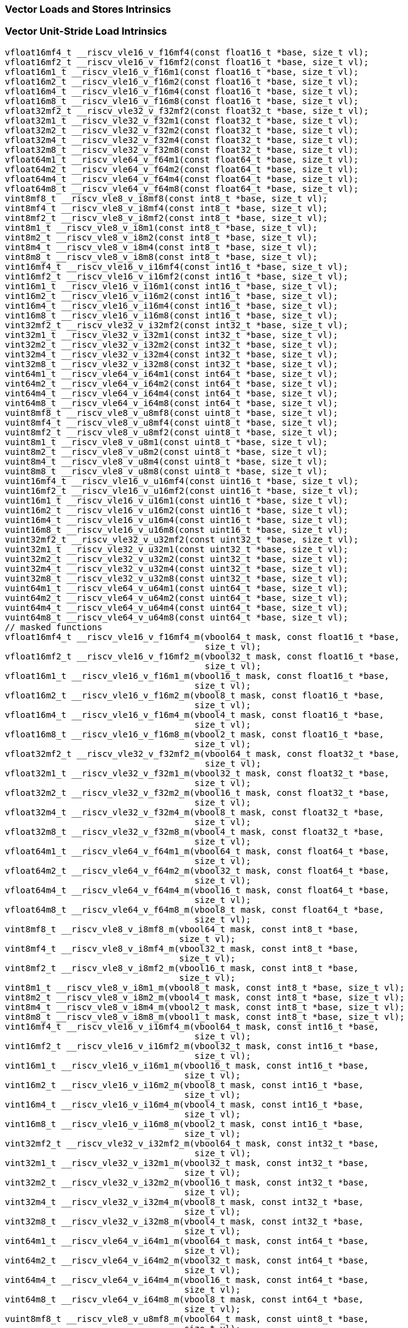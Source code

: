 
=== Vector Loads and Stores Intrinsics

[[vector-unit-stride-load]]
=== Vector Unit-Stride Load Intrinsics

[,c]
----
vfloat16mf4_t __riscv_vle16_v_f16mf4(const float16_t *base, size_t vl);
vfloat16mf2_t __riscv_vle16_v_f16mf2(const float16_t *base, size_t vl);
vfloat16m1_t __riscv_vle16_v_f16m1(const float16_t *base, size_t vl);
vfloat16m2_t __riscv_vle16_v_f16m2(const float16_t *base, size_t vl);
vfloat16m4_t __riscv_vle16_v_f16m4(const float16_t *base, size_t vl);
vfloat16m8_t __riscv_vle16_v_f16m8(const float16_t *base, size_t vl);
vfloat32mf2_t __riscv_vle32_v_f32mf2(const float32_t *base, size_t vl);
vfloat32m1_t __riscv_vle32_v_f32m1(const float32_t *base, size_t vl);
vfloat32m2_t __riscv_vle32_v_f32m2(const float32_t *base, size_t vl);
vfloat32m4_t __riscv_vle32_v_f32m4(const float32_t *base, size_t vl);
vfloat32m8_t __riscv_vle32_v_f32m8(const float32_t *base, size_t vl);
vfloat64m1_t __riscv_vle64_v_f64m1(const float64_t *base, size_t vl);
vfloat64m2_t __riscv_vle64_v_f64m2(const float64_t *base, size_t vl);
vfloat64m4_t __riscv_vle64_v_f64m4(const float64_t *base, size_t vl);
vfloat64m8_t __riscv_vle64_v_f64m8(const float64_t *base, size_t vl);
vint8mf8_t __riscv_vle8_v_i8mf8(const int8_t *base, size_t vl);
vint8mf4_t __riscv_vle8_v_i8mf4(const int8_t *base, size_t vl);
vint8mf2_t __riscv_vle8_v_i8mf2(const int8_t *base, size_t vl);
vint8m1_t __riscv_vle8_v_i8m1(const int8_t *base, size_t vl);
vint8m2_t __riscv_vle8_v_i8m2(const int8_t *base, size_t vl);
vint8m4_t __riscv_vle8_v_i8m4(const int8_t *base, size_t vl);
vint8m8_t __riscv_vle8_v_i8m8(const int8_t *base, size_t vl);
vint16mf4_t __riscv_vle16_v_i16mf4(const int16_t *base, size_t vl);
vint16mf2_t __riscv_vle16_v_i16mf2(const int16_t *base, size_t vl);
vint16m1_t __riscv_vle16_v_i16m1(const int16_t *base, size_t vl);
vint16m2_t __riscv_vle16_v_i16m2(const int16_t *base, size_t vl);
vint16m4_t __riscv_vle16_v_i16m4(const int16_t *base, size_t vl);
vint16m8_t __riscv_vle16_v_i16m8(const int16_t *base, size_t vl);
vint32mf2_t __riscv_vle32_v_i32mf2(const int32_t *base, size_t vl);
vint32m1_t __riscv_vle32_v_i32m1(const int32_t *base, size_t vl);
vint32m2_t __riscv_vle32_v_i32m2(const int32_t *base, size_t vl);
vint32m4_t __riscv_vle32_v_i32m4(const int32_t *base, size_t vl);
vint32m8_t __riscv_vle32_v_i32m8(const int32_t *base, size_t vl);
vint64m1_t __riscv_vle64_v_i64m1(const int64_t *base, size_t vl);
vint64m2_t __riscv_vle64_v_i64m2(const int64_t *base, size_t vl);
vint64m4_t __riscv_vle64_v_i64m4(const int64_t *base, size_t vl);
vint64m8_t __riscv_vle64_v_i64m8(const int64_t *base, size_t vl);
vuint8mf8_t __riscv_vle8_v_u8mf8(const uint8_t *base, size_t vl);
vuint8mf4_t __riscv_vle8_v_u8mf4(const uint8_t *base, size_t vl);
vuint8mf2_t __riscv_vle8_v_u8mf2(const uint8_t *base, size_t vl);
vuint8m1_t __riscv_vle8_v_u8m1(const uint8_t *base, size_t vl);
vuint8m2_t __riscv_vle8_v_u8m2(const uint8_t *base, size_t vl);
vuint8m4_t __riscv_vle8_v_u8m4(const uint8_t *base, size_t vl);
vuint8m8_t __riscv_vle8_v_u8m8(const uint8_t *base, size_t vl);
vuint16mf4_t __riscv_vle16_v_u16mf4(const uint16_t *base, size_t vl);
vuint16mf2_t __riscv_vle16_v_u16mf2(const uint16_t *base, size_t vl);
vuint16m1_t __riscv_vle16_v_u16m1(const uint16_t *base, size_t vl);
vuint16m2_t __riscv_vle16_v_u16m2(const uint16_t *base, size_t vl);
vuint16m4_t __riscv_vle16_v_u16m4(const uint16_t *base, size_t vl);
vuint16m8_t __riscv_vle16_v_u16m8(const uint16_t *base, size_t vl);
vuint32mf2_t __riscv_vle32_v_u32mf2(const uint32_t *base, size_t vl);
vuint32m1_t __riscv_vle32_v_u32m1(const uint32_t *base, size_t vl);
vuint32m2_t __riscv_vle32_v_u32m2(const uint32_t *base, size_t vl);
vuint32m4_t __riscv_vle32_v_u32m4(const uint32_t *base, size_t vl);
vuint32m8_t __riscv_vle32_v_u32m8(const uint32_t *base, size_t vl);
vuint64m1_t __riscv_vle64_v_u64m1(const uint64_t *base, size_t vl);
vuint64m2_t __riscv_vle64_v_u64m2(const uint64_t *base, size_t vl);
vuint64m4_t __riscv_vle64_v_u64m4(const uint64_t *base, size_t vl);
vuint64m8_t __riscv_vle64_v_u64m8(const uint64_t *base, size_t vl);
// masked functions
vfloat16mf4_t __riscv_vle16_v_f16mf4_m(vbool64_t mask, const float16_t *base,
                                       size_t vl);
vfloat16mf2_t __riscv_vle16_v_f16mf2_m(vbool32_t mask, const float16_t *base,
                                       size_t vl);
vfloat16m1_t __riscv_vle16_v_f16m1_m(vbool16_t mask, const float16_t *base,
                                     size_t vl);
vfloat16m2_t __riscv_vle16_v_f16m2_m(vbool8_t mask, const float16_t *base,
                                     size_t vl);
vfloat16m4_t __riscv_vle16_v_f16m4_m(vbool4_t mask, const float16_t *base,
                                     size_t vl);
vfloat16m8_t __riscv_vle16_v_f16m8_m(vbool2_t mask, const float16_t *base,
                                     size_t vl);
vfloat32mf2_t __riscv_vle32_v_f32mf2_m(vbool64_t mask, const float32_t *base,
                                       size_t vl);
vfloat32m1_t __riscv_vle32_v_f32m1_m(vbool32_t mask, const float32_t *base,
                                     size_t vl);
vfloat32m2_t __riscv_vle32_v_f32m2_m(vbool16_t mask, const float32_t *base,
                                     size_t vl);
vfloat32m4_t __riscv_vle32_v_f32m4_m(vbool8_t mask, const float32_t *base,
                                     size_t vl);
vfloat32m8_t __riscv_vle32_v_f32m8_m(vbool4_t mask, const float32_t *base,
                                     size_t vl);
vfloat64m1_t __riscv_vle64_v_f64m1_m(vbool64_t mask, const float64_t *base,
                                     size_t vl);
vfloat64m2_t __riscv_vle64_v_f64m2_m(vbool32_t mask, const float64_t *base,
                                     size_t vl);
vfloat64m4_t __riscv_vle64_v_f64m4_m(vbool16_t mask, const float64_t *base,
                                     size_t vl);
vfloat64m8_t __riscv_vle64_v_f64m8_m(vbool8_t mask, const float64_t *base,
                                     size_t vl);
vint8mf8_t __riscv_vle8_v_i8mf8_m(vbool64_t mask, const int8_t *base,
                                  size_t vl);
vint8mf4_t __riscv_vle8_v_i8mf4_m(vbool32_t mask, const int8_t *base,
                                  size_t vl);
vint8mf2_t __riscv_vle8_v_i8mf2_m(vbool16_t mask, const int8_t *base,
                                  size_t vl);
vint8m1_t __riscv_vle8_v_i8m1_m(vbool8_t mask, const int8_t *base, size_t vl);
vint8m2_t __riscv_vle8_v_i8m2_m(vbool4_t mask, const int8_t *base, size_t vl);
vint8m4_t __riscv_vle8_v_i8m4_m(vbool2_t mask, const int8_t *base, size_t vl);
vint8m8_t __riscv_vle8_v_i8m8_m(vbool1_t mask, const int8_t *base, size_t vl);
vint16mf4_t __riscv_vle16_v_i16mf4_m(vbool64_t mask, const int16_t *base,
                                     size_t vl);
vint16mf2_t __riscv_vle16_v_i16mf2_m(vbool32_t mask, const int16_t *base,
                                     size_t vl);
vint16m1_t __riscv_vle16_v_i16m1_m(vbool16_t mask, const int16_t *base,
                                   size_t vl);
vint16m2_t __riscv_vle16_v_i16m2_m(vbool8_t mask, const int16_t *base,
                                   size_t vl);
vint16m4_t __riscv_vle16_v_i16m4_m(vbool4_t mask, const int16_t *base,
                                   size_t vl);
vint16m8_t __riscv_vle16_v_i16m8_m(vbool2_t mask, const int16_t *base,
                                   size_t vl);
vint32mf2_t __riscv_vle32_v_i32mf2_m(vbool64_t mask, const int32_t *base,
                                     size_t vl);
vint32m1_t __riscv_vle32_v_i32m1_m(vbool32_t mask, const int32_t *base,
                                   size_t vl);
vint32m2_t __riscv_vle32_v_i32m2_m(vbool16_t mask, const int32_t *base,
                                   size_t vl);
vint32m4_t __riscv_vle32_v_i32m4_m(vbool8_t mask, const int32_t *base,
                                   size_t vl);
vint32m8_t __riscv_vle32_v_i32m8_m(vbool4_t mask, const int32_t *base,
                                   size_t vl);
vint64m1_t __riscv_vle64_v_i64m1_m(vbool64_t mask, const int64_t *base,
                                   size_t vl);
vint64m2_t __riscv_vle64_v_i64m2_m(vbool32_t mask, const int64_t *base,
                                   size_t vl);
vint64m4_t __riscv_vle64_v_i64m4_m(vbool16_t mask, const int64_t *base,
                                   size_t vl);
vint64m8_t __riscv_vle64_v_i64m8_m(vbool8_t mask, const int64_t *base,
                                   size_t vl);
vuint8mf8_t __riscv_vle8_v_u8mf8_m(vbool64_t mask, const uint8_t *base,
                                   size_t vl);
vuint8mf4_t __riscv_vle8_v_u8mf4_m(vbool32_t mask, const uint8_t *base,
                                   size_t vl);
vuint8mf2_t __riscv_vle8_v_u8mf2_m(vbool16_t mask, const uint8_t *base,
                                   size_t vl);
vuint8m1_t __riscv_vle8_v_u8m1_m(vbool8_t mask, const uint8_t *base, size_t vl);
vuint8m2_t __riscv_vle8_v_u8m2_m(vbool4_t mask, const uint8_t *base, size_t vl);
vuint8m4_t __riscv_vle8_v_u8m4_m(vbool2_t mask, const uint8_t *base, size_t vl);
vuint8m8_t __riscv_vle8_v_u8m8_m(vbool1_t mask, const uint8_t *base, size_t vl);
vuint16mf4_t __riscv_vle16_v_u16mf4_m(vbool64_t mask, const uint16_t *base,
                                      size_t vl);
vuint16mf2_t __riscv_vle16_v_u16mf2_m(vbool32_t mask, const uint16_t *base,
                                      size_t vl);
vuint16m1_t __riscv_vle16_v_u16m1_m(vbool16_t mask, const uint16_t *base,
                                    size_t vl);
vuint16m2_t __riscv_vle16_v_u16m2_m(vbool8_t mask, const uint16_t *base,
                                    size_t vl);
vuint16m4_t __riscv_vle16_v_u16m4_m(vbool4_t mask, const uint16_t *base,
                                    size_t vl);
vuint16m8_t __riscv_vle16_v_u16m8_m(vbool2_t mask, const uint16_t *base,
                                    size_t vl);
vuint32mf2_t __riscv_vle32_v_u32mf2_m(vbool64_t mask, const uint32_t *base,
                                      size_t vl);
vuint32m1_t __riscv_vle32_v_u32m1_m(vbool32_t mask, const uint32_t *base,
                                    size_t vl);
vuint32m2_t __riscv_vle32_v_u32m2_m(vbool16_t mask, const uint32_t *base,
                                    size_t vl);
vuint32m4_t __riscv_vle32_v_u32m4_m(vbool8_t mask, const uint32_t *base,
                                    size_t vl);
vuint32m8_t __riscv_vle32_v_u32m8_m(vbool4_t mask, const uint32_t *base,
                                    size_t vl);
vuint64m1_t __riscv_vle64_v_u64m1_m(vbool64_t mask, const uint64_t *base,
                                    size_t vl);
vuint64m2_t __riscv_vle64_v_u64m2_m(vbool32_t mask, const uint64_t *base,
                                    size_t vl);
vuint64m4_t __riscv_vle64_v_u64m4_m(vbool16_t mask, const uint64_t *base,
                                    size_t vl);
vuint64m8_t __riscv_vle64_v_u64m8_m(vbool8_t mask, const uint64_t *base,
                                    size_t vl);
----

[[vector-unit-stride-store]]
=== Vector Unit-Stride Store Intrinsics

[,c]
----
void __riscv_vse16_v_f16mf4(float16_t *base, vfloat16mf4_t value, size_t vl);
void __riscv_vse16_v_f16mf2(float16_t *base, vfloat16mf2_t value, size_t vl);
void __riscv_vse16_v_f16m1(float16_t *base, vfloat16m1_t value, size_t vl);
void __riscv_vse16_v_f16m2(float16_t *base, vfloat16m2_t value, size_t vl);
void __riscv_vse16_v_f16m4(float16_t *base, vfloat16m4_t value, size_t vl);
void __riscv_vse16_v_f16m8(float16_t *base, vfloat16m8_t value, size_t vl);
void __riscv_vse32_v_f32mf2(float32_t *base, vfloat32mf2_t value, size_t vl);
void __riscv_vse32_v_f32m1(float32_t *base, vfloat32m1_t value, size_t vl);
void __riscv_vse32_v_f32m2(float32_t *base, vfloat32m2_t value, size_t vl);
void __riscv_vse32_v_f32m4(float32_t *base, vfloat32m4_t value, size_t vl);
void __riscv_vse32_v_f32m8(float32_t *base, vfloat32m8_t value, size_t vl);
void __riscv_vse64_v_f64m1(float64_t *base, vfloat64m1_t value, size_t vl);
void __riscv_vse64_v_f64m2(float64_t *base, vfloat64m2_t value, size_t vl);
void __riscv_vse64_v_f64m4(float64_t *base, vfloat64m4_t value, size_t vl);
void __riscv_vse64_v_f64m8(float64_t *base, vfloat64m8_t value, size_t vl);
void __riscv_vse8_v_i8mf8(int8_t *base, vint8mf8_t value, size_t vl);
void __riscv_vse8_v_i8mf4(int8_t *base, vint8mf4_t value, size_t vl);
void __riscv_vse8_v_i8mf2(int8_t *base, vint8mf2_t value, size_t vl);
void __riscv_vse8_v_i8m1(int8_t *base, vint8m1_t value, size_t vl);
void __riscv_vse8_v_i8m2(int8_t *base, vint8m2_t value, size_t vl);
void __riscv_vse8_v_i8m4(int8_t *base, vint8m4_t value, size_t vl);
void __riscv_vse8_v_i8m8(int8_t *base, vint8m8_t value, size_t vl);
void __riscv_vse16_v_i16mf4(int16_t *base, vint16mf4_t value, size_t vl);
void __riscv_vse16_v_i16mf2(int16_t *base, vint16mf2_t value, size_t vl);
void __riscv_vse16_v_i16m1(int16_t *base, vint16m1_t value, size_t vl);
void __riscv_vse16_v_i16m2(int16_t *base, vint16m2_t value, size_t vl);
void __riscv_vse16_v_i16m4(int16_t *base, vint16m4_t value, size_t vl);
void __riscv_vse16_v_i16m8(int16_t *base, vint16m8_t value, size_t vl);
void __riscv_vse32_v_i32mf2(int32_t *base, vint32mf2_t value, size_t vl);
void __riscv_vse32_v_i32m1(int32_t *base, vint32m1_t value, size_t vl);
void __riscv_vse32_v_i32m2(int32_t *base, vint32m2_t value, size_t vl);
void __riscv_vse32_v_i32m4(int32_t *base, vint32m4_t value, size_t vl);
void __riscv_vse32_v_i32m8(int32_t *base, vint32m8_t value, size_t vl);
void __riscv_vse64_v_i64m1(int64_t *base, vint64m1_t value, size_t vl);
void __riscv_vse64_v_i64m2(int64_t *base, vint64m2_t value, size_t vl);
void __riscv_vse64_v_i64m4(int64_t *base, vint64m4_t value, size_t vl);
void __riscv_vse64_v_i64m8(int64_t *base, vint64m8_t value, size_t vl);
void __riscv_vse8_v_u8mf8(uint8_t *base, vuint8mf8_t value, size_t vl);
void __riscv_vse8_v_u8mf4(uint8_t *base, vuint8mf4_t value, size_t vl);
void __riscv_vse8_v_u8mf2(uint8_t *base, vuint8mf2_t value, size_t vl);
void __riscv_vse8_v_u8m1(uint8_t *base, vuint8m1_t value, size_t vl);
void __riscv_vse8_v_u8m2(uint8_t *base, vuint8m2_t value, size_t vl);
void __riscv_vse8_v_u8m4(uint8_t *base, vuint8m4_t value, size_t vl);
void __riscv_vse8_v_u8m8(uint8_t *base, vuint8m8_t value, size_t vl);
void __riscv_vse16_v_u16mf4(uint16_t *base, vuint16mf4_t value, size_t vl);
void __riscv_vse16_v_u16mf2(uint16_t *base, vuint16mf2_t value, size_t vl);
void __riscv_vse16_v_u16m1(uint16_t *base, vuint16m1_t value, size_t vl);
void __riscv_vse16_v_u16m2(uint16_t *base, vuint16m2_t value, size_t vl);
void __riscv_vse16_v_u16m4(uint16_t *base, vuint16m4_t value, size_t vl);
void __riscv_vse16_v_u16m8(uint16_t *base, vuint16m8_t value, size_t vl);
void __riscv_vse32_v_u32mf2(uint32_t *base, vuint32mf2_t value, size_t vl);
void __riscv_vse32_v_u32m1(uint32_t *base, vuint32m1_t value, size_t vl);
void __riscv_vse32_v_u32m2(uint32_t *base, vuint32m2_t value, size_t vl);
void __riscv_vse32_v_u32m4(uint32_t *base, vuint32m4_t value, size_t vl);
void __riscv_vse32_v_u32m8(uint32_t *base, vuint32m8_t value, size_t vl);
void __riscv_vse64_v_u64m1(uint64_t *base, vuint64m1_t value, size_t vl);
void __riscv_vse64_v_u64m2(uint64_t *base, vuint64m2_t value, size_t vl);
void __riscv_vse64_v_u64m4(uint64_t *base, vuint64m4_t value, size_t vl);
void __riscv_vse64_v_u64m8(uint64_t *base, vuint64m8_t value, size_t vl);
// masked functions
void __riscv_vse16_v_f16mf4_m(vbool64_t mask, float16_t *base,
                              vfloat16mf4_t value, size_t vl);
void __riscv_vse16_v_f16mf2_m(vbool32_t mask, float16_t *base,
                              vfloat16mf2_t value, size_t vl);
void __riscv_vse16_v_f16m1_m(vbool16_t mask, float16_t *base,
                             vfloat16m1_t value, size_t vl);
void __riscv_vse16_v_f16m2_m(vbool8_t mask, float16_t *base, vfloat16m2_t value,
                             size_t vl);
void __riscv_vse16_v_f16m4_m(vbool4_t mask, float16_t *base, vfloat16m4_t value,
                             size_t vl);
void __riscv_vse16_v_f16m8_m(vbool2_t mask, float16_t *base, vfloat16m8_t value,
                             size_t vl);
void __riscv_vse32_v_f32mf2_m(vbool64_t mask, float32_t *base,
                              vfloat32mf2_t value, size_t vl);
void __riscv_vse32_v_f32m1_m(vbool32_t mask, float32_t *base,
                             vfloat32m1_t value, size_t vl);
void __riscv_vse32_v_f32m2_m(vbool16_t mask, float32_t *base,
                             vfloat32m2_t value, size_t vl);
void __riscv_vse32_v_f32m4_m(vbool8_t mask, float32_t *base, vfloat32m4_t value,
                             size_t vl);
void __riscv_vse32_v_f32m8_m(vbool4_t mask, float32_t *base, vfloat32m8_t value,
                             size_t vl);
void __riscv_vse64_v_f64m1_m(vbool64_t mask, float64_t *base,
                             vfloat64m1_t value, size_t vl);
void __riscv_vse64_v_f64m2_m(vbool32_t mask, float64_t *base,
                             vfloat64m2_t value, size_t vl);
void __riscv_vse64_v_f64m4_m(vbool16_t mask, float64_t *base,
                             vfloat64m4_t value, size_t vl);
void __riscv_vse64_v_f64m8_m(vbool8_t mask, float64_t *base, vfloat64m8_t value,
                             size_t vl);
void __riscv_vse8_v_i8mf8_m(vbool64_t mask, int8_t *base, vint8mf8_t value,
                            size_t vl);
void __riscv_vse8_v_i8mf4_m(vbool32_t mask, int8_t *base, vint8mf4_t value,
                            size_t vl);
void __riscv_vse8_v_i8mf2_m(vbool16_t mask, int8_t *base, vint8mf2_t value,
                            size_t vl);
void __riscv_vse8_v_i8m1_m(vbool8_t mask, int8_t *base, vint8m1_t value,
                           size_t vl);
void __riscv_vse8_v_i8m2_m(vbool4_t mask, int8_t *base, vint8m2_t value,
                           size_t vl);
void __riscv_vse8_v_i8m4_m(vbool2_t mask, int8_t *base, vint8m4_t value,
                           size_t vl);
void __riscv_vse8_v_i8m8_m(vbool1_t mask, int8_t *base, vint8m8_t value,
                           size_t vl);
void __riscv_vse16_v_i16mf4_m(vbool64_t mask, int16_t *base, vint16mf4_t value,
                              size_t vl);
void __riscv_vse16_v_i16mf2_m(vbool32_t mask, int16_t *base, vint16mf2_t value,
                              size_t vl);
void __riscv_vse16_v_i16m1_m(vbool16_t mask, int16_t *base, vint16m1_t value,
                             size_t vl);
void __riscv_vse16_v_i16m2_m(vbool8_t mask, int16_t *base, vint16m2_t value,
                             size_t vl);
void __riscv_vse16_v_i16m4_m(vbool4_t mask, int16_t *base, vint16m4_t value,
                             size_t vl);
void __riscv_vse16_v_i16m8_m(vbool2_t mask, int16_t *base, vint16m8_t value,
                             size_t vl);
void __riscv_vse32_v_i32mf2_m(vbool64_t mask, int32_t *base, vint32mf2_t value,
                              size_t vl);
void __riscv_vse32_v_i32m1_m(vbool32_t mask, int32_t *base, vint32m1_t value,
                             size_t vl);
void __riscv_vse32_v_i32m2_m(vbool16_t mask, int32_t *base, vint32m2_t value,
                             size_t vl);
void __riscv_vse32_v_i32m4_m(vbool8_t mask, int32_t *base, vint32m4_t value,
                             size_t vl);
void __riscv_vse32_v_i32m8_m(vbool4_t mask, int32_t *base, vint32m8_t value,
                             size_t vl);
void __riscv_vse64_v_i64m1_m(vbool64_t mask, int64_t *base, vint64m1_t value,
                             size_t vl);
void __riscv_vse64_v_i64m2_m(vbool32_t mask, int64_t *base, vint64m2_t value,
                             size_t vl);
void __riscv_vse64_v_i64m4_m(vbool16_t mask, int64_t *base, vint64m4_t value,
                             size_t vl);
void __riscv_vse64_v_i64m8_m(vbool8_t mask, int64_t *base, vint64m8_t value,
                             size_t vl);
void __riscv_vse8_v_u8mf8_m(vbool64_t mask, uint8_t *base, vuint8mf8_t value,
                            size_t vl);
void __riscv_vse8_v_u8mf4_m(vbool32_t mask, uint8_t *base, vuint8mf4_t value,
                            size_t vl);
void __riscv_vse8_v_u8mf2_m(vbool16_t mask, uint8_t *base, vuint8mf2_t value,
                            size_t vl);
void __riscv_vse8_v_u8m1_m(vbool8_t mask, uint8_t *base, vuint8m1_t value,
                           size_t vl);
void __riscv_vse8_v_u8m2_m(vbool4_t mask, uint8_t *base, vuint8m2_t value,
                           size_t vl);
void __riscv_vse8_v_u8m4_m(vbool2_t mask, uint8_t *base, vuint8m4_t value,
                           size_t vl);
void __riscv_vse8_v_u8m8_m(vbool1_t mask, uint8_t *base, vuint8m8_t value,
                           size_t vl);
void __riscv_vse16_v_u16mf4_m(vbool64_t mask, uint16_t *base,
                              vuint16mf4_t value, size_t vl);
void __riscv_vse16_v_u16mf2_m(vbool32_t mask, uint16_t *base,
                              vuint16mf2_t value, size_t vl);
void __riscv_vse16_v_u16m1_m(vbool16_t mask, uint16_t *base, vuint16m1_t value,
                             size_t vl);
void __riscv_vse16_v_u16m2_m(vbool8_t mask, uint16_t *base, vuint16m2_t value,
                             size_t vl);
void __riscv_vse16_v_u16m4_m(vbool4_t mask, uint16_t *base, vuint16m4_t value,
                             size_t vl);
void __riscv_vse16_v_u16m8_m(vbool2_t mask, uint16_t *base, vuint16m8_t value,
                             size_t vl);
void __riscv_vse32_v_u32mf2_m(vbool64_t mask, uint32_t *base,
                              vuint32mf2_t value, size_t vl);
void __riscv_vse32_v_u32m1_m(vbool32_t mask, uint32_t *base, vuint32m1_t value,
                             size_t vl);
void __riscv_vse32_v_u32m2_m(vbool16_t mask, uint32_t *base, vuint32m2_t value,
                             size_t vl);
void __riscv_vse32_v_u32m4_m(vbool8_t mask, uint32_t *base, vuint32m4_t value,
                             size_t vl);
void __riscv_vse32_v_u32m8_m(vbool4_t mask, uint32_t *base, vuint32m8_t value,
                             size_t vl);
void __riscv_vse64_v_u64m1_m(vbool64_t mask, uint64_t *base, vuint64m1_t value,
                             size_t vl);
void __riscv_vse64_v_u64m2_m(vbool32_t mask, uint64_t *base, vuint64m2_t value,
                             size_t vl);
void __riscv_vse64_v_u64m4_m(vbool16_t mask, uint64_t *base, vuint64m4_t value,
                             size_t vl);
void __riscv_vse64_v_u64m8_m(vbool8_t mask, uint64_t *base, vuint64m8_t value,
                             size_t vl);
----

[[vector-unit-stride]]
=== Vector Mask Load/Store Intrinsics

[,c]
----
vbool1_t __riscv_vlm_v_b1(const uint8_t *base, size_t vl);
vbool2_t __riscv_vlm_v_b2(const uint8_t *base, size_t vl);
vbool4_t __riscv_vlm_v_b4(const uint8_t *base, size_t vl);
vbool8_t __riscv_vlm_v_b8(const uint8_t *base, size_t vl);
vbool16_t __riscv_vlm_v_b16(const uint8_t *base, size_t vl);
vbool32_t __riscv_vlm_v_b32(const uint8_t *base, size_t vl);
vbool64_t __riscv_vlm_v_b64(const uint8_t *base, size_t vl);
void __riscv_vsm_v_b1(uint8_t *base, vbool1_t value, size_t vl);
void __riscv_vsm_v_b2(uint8_t *base, vbool2_t value, size_t vl);
void __riscv_vsm_v_b4(uint8_t *base, vbool4_t value, size_t vl);
void __riscv_vsm_v_b8(uint8_t *base, vbool8_t value, size_t vl);
void __riscv_vsm_v_b16(uint8_t *base, vbool16_t value, size_t vl);
void __riscv_vsm_v_b32(uint8_t *base, vbool32_t value, size_t vl);
void __riscv_vsm_v_b64(uint8_t *base, vbool64_t value, size_t vl);
----

[[vector-strided-load]]
=== Vector Strided Load Intrinsics

[,c]
----
vfloat16mf4_t __riscv_vlse16_v_f16mf4(const float16_t *base, ptrdiff_t bstride,
                                      size_t vl);
vfloat16mf2_t __riscv_vlse16_v_f16mf2(const float16_t *base, ptrdiff_t bstride,
                                      size_t vl);
vfloat16m1_t __riscv_vlse16_v_f16m1(const float16_t *base, ptrdiff_t bstride,
                                    size_t vl);
vfloat16m2_t __riscv_vlse16_v_f16m2(const float16_t *base, ptrdiff_t bstride,
                                    size_t vl);
vfloat16m4_t __riscv_vlse16_v_f16m4(const float16_t *base, ptrdiff_t bstride,
                                    size_t vl);
vfloat16m8_t __riscv_vlse16_v_f16m8(const float16_t *base, ptrdiff_t bstride,
                                    size_t vl);
vfloat32mf2_t __riscv_vlse32_v_f32mf2(const float32_t *base, ptrdiff_t bstride,
                                      size_t vl);
vfloat32m1_t __riscv_vlse32_v_f32m1(const float32_t *base, ptrdiff_t bstride,
                                    size_t vl);
vfloat32m2_t __riscv_vlse32_v_f32m2(const float32_t *base, ptrdiff_t bstride,
                                    size_t vl);
vfloat32m4_t __riscv_vlse32_v_f32m4(const float32_t *base, ptrdiff_t bstride,
                                    size_t vl);
vfloat32m8_t __riscv_vlse32_v_f32m8(const float32_t *base, ptrdiff_t bstride,
                                    size_t vl);
vfloat64m1_t __riscv_vlse64_v_f64m1(const float64_t *base, ptrdiff_t bstride,
                                    size_t vl);
vfloat64m2_t __riscv_vlse64_v_f64m2(const float64_t *base, ptrdiff_t bstride,
                                    size_t vl);
vfloat64m4_t __riscv_vlse64_v_f64m4(const float64_t *base, ptrdiff_t bstride,
                                    size_t vl);
vfloat64m8_t __riscv_vlse64_v_f64m8(const float64_t *base, ptrdiff_t bstride,
                                    size_t vl);
vint8mf8_t __riscv_vlse8_v_i8mf8(const int8_t *base, ptrdiff_t bstride,
                                 size_t vl);
vint8mf4_t __riscv_vlse8_v_i8mf4(const int8_t *base, ptrdiff_t bstride,
                                 size_t vl);
vint8mf2_t __riscv_vlse8_v_i8mf2(const int8_t *base, ptrdiff_t bstride,
                                 size_t vl);
vint8m1_t __riscv_vlse8_v_i8m1(const int8_t *base, ptrdiff_t bstride,
                               size_t vl);
vint8m2_t __riscv_vlse8_v_i8m2(const int8_t *base, ptrdiff_t bstride,
                               size_t vl);
vint8m4_t __riscv_vlse8_v_i8m4(const int8_t *base, ptrdiff_t bstride,
                               size_t vl);
vint8m8_t __riscv_vlse8_v_i8m8(const int8_t *base, ptrdiff_t bstride,
                               size_t vl);
vint16mf4_t __riscv_vlse16_v_i16mf4(const int16_t *base, ptrdiff_t bstride,
                                    size_t vl);
vint16mf2_t __riscv_vlse16_v_i16mf2(const int16_t *base, ptrdiff_t bstride,
                                    size_t vl);
vint16m1_t __riscv_vlse16_v_i16m1(const int16_t *base, ptrdiff_t bstride,
                                  size_t vl);
vint16m2_t __riscv_vlse16_v_i16m2(const int16_t *base, ptrdiff_t bstride,
                                  size_t vl);
vint16m4_t __riscv_vlse16_v_i16m4(const int16_t *base, ptrdiff_t bstride,
                                  size_t vl);
vint16m8_t __riscv_vlse16_v_i16m8(const int16_t *base, ptrdiff_t bstride,
                                  size_t vl);
vint32mf2_t __riscv_vlse32_v_i32mf2(const int32_t *base, ptrdiff_t bstride,
                                    size_t vl);
vint32m1_t __riscv_vlse32_v_i32m1(const int32_t *base, ptrdiff_t bstride,
                                  size_t vl);
vint32m2_t __riscv_vlse32_v_i32m2(const int32_t *base, ptrdiff_t bstride,
                                  size_t vl);
vint32m4_t __riscv_vlse32_v_i32m4(const int32_t *base, ptrdiff_t bstride,
                                  size_t vl);
vint32m8_t __riscv_vlse32_v_i32m8(const int32_t *base, ptrdiff_t bstride,
                                  size_t vl);
vint64m1_t __riscv_vlse64_v_i64m1(const int64_t *base, ptrdiff_t bstride,
                                  size_t vl);
vint64m2_t __riscv_vlse64_v_i64m2(const int64_t *base, ptrdiff_t bstride,
                                  size_t vl);
vint64m4_t __riscv_vlse64_v_i64m4(const int64_t *base, ptrdiff_t bstride,
                                  size_t vl);
vint64m8_t __riscv_vlse64_v_i64m8(const int64_t *base, ptrdiff_t bstride,
                                  size_t vl);
vuint8mf8_t __riscv_vlse8_v_u8mf8(const uint8_t *base, ptrdiff_t bstride,
                                  size_t vl);
vuint8mf4_t __riscv_vlse8_v_u8mf4(const uint8_t *base, ptrdiff_t bstride,
                                  size_t vl);
vuint8mf2_t __riscv_vlse8_v_u8mf2(const uint8_t *base, ptrdiff_t bstride,
                                  size_t vl);
vuint8m1_t __riscv_vlse8_v_u8m1(const uint8_t *base, ptrdiff_t bstride,
                                size_t vl);
vuint8m2_t __riscv_vlse8_v_u8m2(const uint8_t *base, ptrdiff_t bstride,
                                size_t vl);
vuint8m4_t __riscv_vlse8_v_u8m4(const uint8_t *base, ptrdiff_t bstride,
                                size_t vl);
vuint8m8_t __riscv_vlse8_v_u8m8(const uint8_t *base, ptrdiff_t bstride,
                                size_t vl);
vuint16mf4_t __riscv_vlse16_v_u16mf4(const uint16_t *base, ptrdiff_t bstride,
                                     size_t vl);
vuint16mf2_t __riscv_vlse16_v_u16mf2(const uint16_t *base, ptrdiff_t bstride,
                                     size_t vl);
vuint16m1_t __riscv_vlse16_v_u16m1(const uint16_t *base, ptrdiff_t bstride,
                                   size_t vl);
vuint16m2_t __riscv_vlse16_v_u16m2(const uint16_t *base, ptrdiff_t bstride,
                                   size_t vl);
vuint16m4_t __riscv_vlse16_v_u16m4(const uint16_t *base, ptrdiff_t bstride,
                                   size_t vl);
vuint16m8_t __riscv_vlse16_v_u16m8(const uint16_t *base, ptrdiff_t bstride,
                                   size_t vl);
vuint32mf2_t __riscv_vlse32_v_u32mf2(const uint32_t *base, ptrdiff_t bstride,
                                     size_t vl);
vuint32m1_t __riscv_vlse32_v_u32m1(const uint32_t *base, ptrdiff_t bstride,
                                   size_t vl);
vuint32m2_t __riscv_vlse32_v_u32m2(const uint32_t *base, ptrdiff_t bstride,
                                   size_t vl);
vuint32m4_t __riscv_vlse32_v_u32m4(const uint32_t *base, ptrdiff_t bstride,
                                   size_t vl);
vuint32m8_t __riscv_vlse32_v_u32m8(const uint32_t *base, ptrdiff_t bstride,
                                   size_t vl);
vuint64m1_t __riscv_vlse64_v_u64m1(const uint64_t *base, ptrdiff_t bstride,
                                   size_t vl);
vuint64m2_t __riscv_vlse64_v_u64m2(const uint64_t *base, ptrdiff_t bstride,
                                   size_t vl);
vuint64m4_t __riscv_vlse64_v_u64m4(const uint64_t *base, ptrdiff_t bstride,
                                   size_t vl);
vuint64m8_t __riscv_vlse64_v_u64m8(const uint64_t *base, ptrdiff_t bstride,
                                   size_t vl);
// masked functions
vfloat16mf4_t __riscv_vlse16_v_f16mf4_m(vbool64_t mask, const float16_t *base,
                                        ptrdiff_t bstride, size_t vl);
vfloat16mf2_t __riscv_vlse16_v_f16mf2_m(vbool32_t mask, const float16_t *base,
                                        ptrdiff_t bstride, size_t vl);
vfloat16m1_t __riscv_vlse16_v_f16m1_m(vbool16_t mask, const float16_t *base,
                                      ptrdiff_t bstride, size_t vl);
vfloat16m2_t __riscv_vlse16_v_f16m2_m(vbool8_t mask, const float16_t *base,
                                      ptrdiff_t bstride, size_t vl);
vfloat16m4_t __riscv_vlse16_v_f16m4_m(vbool4_t mask, const float16_t *base,
                                      ptrdiff_t bstride, size_t vl);
vfloat16m8_t __riscv_vlse16_v_f16m8_m(vbool2_t mask, const float16_t *base,
                                      ptrdiff_t bstride, size_t vl);
vfloat32mf2_t __riscv_vlse32_v_f32mf2_m(vbool64_t mask, const float32_t *base,
                                        ptrdiff_t bstride, size_t vl);
vfloat32m1_t __riscv_vlse32_v_f32m1_m(vbool32_t mask, const float32_t *base,
                                      ptrdiff_t bstride, size_t vl);
vfloat32m2_t __riscv_vlse32_v_f32m2_m(vbool16_t mask, const float32_t *base,
                                      ptrdiff_t bstride, size_t vl);
vfloat32m4_t __riscv_vlse32_v_f32m4_m(vbool8_t mask, const float32_t *base,
                                      ptrdiff_t bstride, size_t vl);
vfloat32m8_t __riscv_vlse32_v_f32m8_m(vbool4_t mask, const float32_t *base,
                                      ptrdiff_t bstride, size_t vl);
vfloat64m1_t __riscv_vlse64_v_f64m1_m(vbool64_t mask, const float64_t *base,
                                      ptrdiff_t bstride, size_t vl);
vfloat64m2_t __riscv_vlse64_v_f64m2_m(vbool32_t mask, const float64_t *base,
                                      ptrdiff_t bstride, size_t vl);
vfloat64m4_t __riscv_vlse64_v_f64m4_m(vbool16_t mask, const float64_t *base,
                                      ptrdiff_t bstride, size_t vl);
vfloat64m8_t __riscv_vlse64_v_f64m8_m(vbool8_t mask, const float64_t *base,
                                      ptrdiff_t bstride, size_t vl);
vint8mf8_t __riscv_vlse8_v_i8mf8_m(vbool64_t mask, const int8_t *base,
                                   ptrdiff_t bstride, size_t vl);
vint8mf4_t __riscv_vlse8_v_i8mf4_m(vbool32_t mask, const int8_t *base,
                                   ptrdiff_t bstride, size_t vl);
vint8mf2_t __riscv_vlse8_v_i8mf2_m(vbool16_t mask, const int8_t *base,
                                   ptrdiff_t bstride, size_t vl);
vint8m1_t __riscv_vlse8_v_i8m1_m(vbool8_t mask, const int8_t *base,
                                 ptrdiff_t bstride, size_t vl);
vint8m2_t __riscv_vlse8_v_i8m2_m(vbool4_t mask, const int8_t *base,
                                 ptrdiff_t bstride, size_t vl);
vint8m4_t __riscv_vlse8_v_i8m4_m(vbool2_t mask, const int8_t *base,
                                 ptrdiff_t bstride, size_t vl);
vint8m8_t __riscv_vlse8_v_i8m8_m(vbool1_t mask, const int8_t *base,
                                 ptrdiff_t bstride, size_t vl);
vint16mf4_t __riscv_vlse16_v_i16mf4_m(vbool64_t mask, const int16_t *base,
                                      ptrdiff_t bstride, size_t vl);
vint16mf2_t __riscv_vlse16_v_i16mf2_m(vbool32_t mask, const int16_t *base,
                                      ptrdiff_t bstride, size_t vl);
vint16m1_t __riscv_vlse16_v_i16m1_m(vbool16_t mask, const int16_t *base,
                                    ptrdiff_t bstride, size_t vl);
vint16m2_t __riscv_vlse16_v_i16m2_m(vbool8_t mask, const int16_t *base,
                                    ptrdiff_t bstride, size_t vl);
vint16m4_t __riscv_vlse16_v_i16m4_m(vbool4_t mask, const int16_t *base,
                                    ptrdiff_t bstride, size_t vl);
vint16m8_t __riscv_vlse16_v_i16m8_m(vbool2_t mask, const int16_t *base,
                                    ptrdiff_t bstride, size_t vl);
vint32mf2_t __riscv_vlse32_v_i32mf2_m(vbool64_t mask, const int32_t *base,
                                      ptrdiff_t bstride, size_t vl);
vint32m1_t __riscv_vlse32_v_i32m1_m(vbool32_t mask, const int32_t *base,
                                    ptrdiff_t bstride, size_t vl);
vint32m2_t __riscv_vlse32_v_i32m2_m(vbool16_t mask, const int32_t *base,
                                    ptrdiff_t bstride, size_t vl);
vint32m4_t __riscv_vlse32_v_i32m4_m(vbool8_t mask, const int32_t *base,
                                    ptrdiff_t bstride, size_t vl);
vint32m8_t __riscv_vlse32_v_i32m8_m(vbool4_t mask, const int32_t *base,
                                    ptrdiff_t bstride, size_t vl);
vint64m1_t __riscv_vlse64_v_i64m1_m(vbool64_t mask, const int64_t *base,
                                    ptrdiff_t bstride, size_t vl);
vint64m2_t __riscv_vlse64_v_i64m2_m(vbool32_t mask, const int64_t *base,
                                    ptrdiff_t bstride, size_t vl);
vint64m4_t __riscv_vlse64_v_i64m4_m(vbool16_t mask, const int64_t *base,
                                    ptrdiff_t bstride, size_t vl);
vint64m8_t __riscv_vlse64_v_i64m8_m(vbool8_t mask, const int64_t *base,
                                    ptrdiff_t bstride, size_t vl);
vuint8mf8_t __riscv_vlse8_v_u8mf8_m(vbool64_t mask, const uint8_t *base,
                                    ptrdiff_t bstride, size_t vl);
vuint8mf4_t __riscv_vlse8_v_u8mf4_m(vbool32_t mask, const uint8_t *base,
                                    ptrdiff_t bstride, size_t vl);
vuint8mf2_t __riscv_vlse8_v_u8mf2_m(vbool16_t mask, const uint8_t *base,
                                    ptrdiff_t bstride, size_t vl);
vuint8m1_t __riscv_vlse8_v_u8m1_m(vbool8_t mask, const uint8_t *base,
                                  ptrdiff_t bstride, size_t vl);
vuint8m2_t __riscv_vlse8_v_u8m2_m(vbool4_t mask, const uint8_t *base,
                                  ptrdiff_t bstride, size_t vl);
vuint8m4_t __riscv_vlse8_v_u8m4_m(vbool2_t mask, const uint8_t *base,
                                  ptrdiff_t bstride, size_t vl);
vuint8m8_t __riscv_vlse8_v_u8m8_m(vbool1_t mask, const uint8_t *base,
                                  ptrdiff_t bstride, size_t vl);
vuint16mf4_t __riscv_vlse16_v_u16mf4_m(vbool64_t mask, const uint16_t *base,
                                       ptrdiff_t bstride, size_t vl);
vuint16mf2_t __riscv_vlse16_v_u16mf2_m(vbool32_t mask, const uint16_t *base,
                                       ptrdiff_t bstride, size_t vl);
vuint16m1_t __riscv_vlse16_v_u16m1_m(vbool16_t mask, const uint16_t *base,
                                     ptrdiff_t bstride, size_t vl);
vuint16m2_t __riscv_vlse16_v_u16m2_m(vbool8_t mask, const uint16_t *base,
                                     ptrdiff_t bstride, size_t vl);
vuint16m4_t __riscv_vlse16_v_u16m4_m(vbool4_t mask, const uint16_t *base,
                                     ptrdiff_t bstride, size_t vl);
vuint16m8_t __riscv_vlse16_v_u16m8_m(vbool2_t mask, const uint16_t *base,
                                     ptrdiff_t bstride, size_t vl);
vuint32mf2_t __riscv_vlse32_v_u32mf2_m(vbool64_t mask, const uint32_t *base,
                                       ptrdiff_t bstride, size_t vl);
vuint32m1_t __riscv_vlse32_v_u32m1_m(vbool32_t mask, const uint32_t *base,
                                     ptrdiff_t bstride, size_t vl);
vuint32m2_t __riscv_vlse32_v_u32m2_m(vbool16_t mask, const uint32_t *base,
                                     ptrdiff_t bstride, size_t vl);
vuint32m4_t __riscv_vlse32_v_u32m4_m(vbool8_t mask, const uint32_t *base,
                                     ptrdiff_t bstride, size_t vl);
vuint32m8_t __riscv_vlse32_v_u32m8_m(vbool4_t mask, const uint32_t *base,
                                     ptrdiff_t bstride, size_t vl);
vuint64m1_t __riscv_vlse64_v_u64m1_m(vbool64_t mask, const uint64_t *base,
                                     ptrdiff_t bstride, size_t vl);
vuint64m2_t __riscv_vlse64_v_u64m2_m(vbool32_t mask, const uint64_t *base,
                                     ptrdiff_t bstride, size_t vl);
vuint64m4_t __riscv_vlse64_v_u64m4_m(vbool16_t mask, const uint64_t *base,
                                     ptrdiff_t bstride, size_t vl);
vuint64m8_t __riscv_vlse64_v_u64m8_m(vbool8_t mask, const uint64_t *base,
                                     ptrdiff_t bstride, size_t vl);
----

[[vector-strided-store]]
=== Vector Strided Store Intrinsics

[,c]
----
void __riscv_vsse16_v_f16mf4(float16_t *base, ptrdiff_t bstride,
                             vfloat16mf4_t value, size_t vl);
void __riscv_vsse16_v_f16mf2(float16_t *base, ptrdiff_t bstride,
                             vfloat16mf2_t value, size_t vl);
void __riscv_vsse16_v_f16m1(float16_t *base, ptrdiff_t bstride,
                            vfloat16m1_t value, size_t vl);
void __riscv_vsse16_v_f16m2(float16_t *base, ptrdiff_t bstride,
                            vfloat16m2_t value, size_t vl);
void __riscv_vsse16_v_f16m4(float16_t *base, ptrdiff_t bstride,
                            vfloat16m4_t value, size_t vl);
void __riscv_vsse16_v_f16m8(float16_t *base, ptrdiff_t bstride,
                            vfloat16m8_t value, size_t vl);
void __riscv_vsse32_v_f32mf2(float32_t *base, ptrdiff_t bstride,
                             vfloat32mf2_t value, size_t vl);
void __riscv_vsse32_v_f32m1(float32_t *base, ptrdiff_t bstride,
                            vfloat32m1_t value, size_t vl);
void __riscv_vsse32_v_f32m2(float32_t *base, ptrdiff_t bstride,
                            vfloat32m2_t value, size_t vl);
void __riscv_vsse32_v_f32m4(float32_t *base, ptrdiff_t bstride,
                            vfloat32m4_t value, size_t vl);
void __riscv_vsse32_v_f32m8(float32_t *base, ptrdiff_t bstride,
                            vfloat32m8_t value, size_t vl);
void __riscv_vsse64_v_f64m1(float64_t *base, ptrdiff_t bstride,
                            vfloat64m1_t value, size_t vl);
void __riscv_vsse64_v_f64m2(float64_t *base, ptrdiff_t bstride,
                            vfloat64m2_t value, size_t vl);
void __riscv_vsse64_v_f64m4(float64_t *base, ptrdiff_t bstride,
                            vfloat64m4_t value, size_t vl);
void __riscv_vsse64_v_f64m8(float64_t *base, ptrdiff_t bstride,
                            vfloat64m8_t value, size_t vl);
void __riscv_vsse8_v_i8mf8(int8_t *base, ptrdiff_t bstride, vint8mf8_t value,
                           size_t vl);
void __riscv_vsse8_v_i8mf4(int8_t *base, ptrdiff_t bstride, vint8mf4_t value,
                           size_t vl);
void __riscv_vsse8_v_i8mf2(int8_t *base, ptrdiff_t bstride, vint8mf2_t value,
                           size_t vl);
void __riscv_vsse8_v_i8m1(int8_t *base, ptrdiff_t bstride, vint8m1_t value,
                          size_t vl);
void __riscv_vsse8_v_i8m2(int8_t *base, ptrdiff_t bstride, vint8m2_t value,
                          size_t vl);
void __riscv_vsse8_v_i8m4(int8_t *base, ptrdiff_t bstride, vint8m4_t value,
                          size_t vl);
void __riscv_vsse8_v_i8m8(int8_t *base, ptrdiff_t bstride, vint8m8_t value,
                          size_t vl);
void __riscv_vsse16_v_i16mf4(int16_t *base, ptrdiff_t bstride,
                             vint16mf4_t value, size_t vl);
void __riscv_vsse16_v_i16mf2(int16_t *base, ptrdiff_t bstride,
                             vint16mf2_t value, size_t vl);
void __riscv_vsse16_v_i16m1(int16_t *base, ptrdiff_t bstride, vint16m1_t value,
                            size_t vl);
void __riscv_vsse16_v_i16m2(int16_t *base, ptrdiff_t bstride, vint16m2_t value,
                            size_t vl);
void __riscv_vsse16_v_i16m4(int16_t *base, ptrdiff_t bstride, vint16m4_t value,
                            size_t vl);
void __riscv_vsse16_v_i16m8(int16_t *base, ptrdiff_t bstride, vint16m8_t value,
                            size_t vl);
void __riscv_vsse32_v_i32mf2(int32_t *base, ptrdiff_t bstride,
                             vint32mf2_t value, size_t vl);
void __riscv_vsse32_v_i32m1(int32_t *base, ptrdiff_t bstride, vint32m1_t value,
                            size_t vl);
void __riscv_vsse32_v_i32m2(int32_t *base, ptrdiff_t bstride, vint32m2_t value,
                            size_t vl);
void __riscv_vsse32_v_i32m4(int32_t *base, ptrdiff_t bstride, vint32m4_t value,
                            size_t vl);
void __riscv_vsse32_v_i32m8(int32_t *base, ptrdiff_t bstride, vint32m8_t value,
                            size_t vl);
void __riscv_vsse64_v_i64m1(int64_t *base, ptrdiff_t bstride, vint64m1_t value,
                            size_t vl);
void __riscv_vsse64_v_i64m2(int64_t *base, ptrdiff_t bstride, vint64m2_t value,
                            size_t vl);
void __riscv_vsse64_v_i64m4(int64_t *base, ptrdiff_t bstride, vint64m4_t value,
                            size_t vl);
void __riscv_vsse64_v_i64m8(int64_t *base, ptrdiff_t bstride, vint64m8_t value,
                            size_t vl);
void __riscv_vsse8_v_u8mf8(uint8_t *base, ptrdiff_t bstride, vuint8mf8_t value,
                           size_t vl);
void __riscv_vsse8_v_u8mf4(uint8_t *base, ptrdiff_t bstride, vuint8mf4_t value,
                           size_t vl);
void __riscv_vsse8_v_u8mf2(uint8_t *base, ptrdiff_t bstride, vuint8mf2_t value,
                           size_t vl);
void __riscv_vsse8_v_u8m1(uint8_t *base, ptrdiff_t bstride, vuint8m1_t value,
                          size_t vl);
void __riscv_vsse8_v_u8m2(uint8_t *base, ptrdiff_t bstride, vuint8m2_t value,
                          size_t vl);
void __riscv_vsse8_v_u8m4(uint8_t *base, ptrdiff_t bstride, vuint8m4_t value,
                          size_t vl);
void __riscv_vsse8_v_u8m8(uint8_t *base, ptrdiff_t bstride, vuint8m8_t value,
                          size_t vl);
void __riscv_vsse16_v_u16mf4(uint16_t *base, ptrdiff_t bstride,
                             vuint16mf4_t value, size_t vl);
void __riscv_vsse16_v_u16mf2(uint16_t *base, ptrdiff_t bstride,
                             vuint16mf2_t value, size_t vl);
void __riscv_vsse16_v_u16m1(uint16_t *base, ptrdiff_t bstride,
                            vuint16m1_t value, size_t vl);
void __riscv_vsse16_v_u16m2(uint16_t *base, ptrdiff_t bstride,
                            vuint16m2_t value, size_t vl);
void __riscv_vsse16_v_u16m4(uint16_t *base, ptrdiff_t bstride,
                            vuint16m4_t value, size_t vl);
void __riscv_vsse16_v_u16m8(uint16_t *base, ptrdiff_t bstride,
                            vuint16m8_t value, size_t vl);
void __riscv_vsse32_v_u32mf2(uint32_t *base, ptrdiff_t bstride,
                             vuint32mf2_t value, size_t vl);
void __riscv_vsse32_v_u32m1(uint32_t *base, ptrdiff_t bstride,
                            vuint32m1_t value, size_t vl);
void __riscv_vsse32_v_u32m2(uint32_t *base, ptrdiff_t bstride,
                            vuint32m2_t value, size_t vl);
void __riscv_vsse32_v_u32m4(uint32_t *base, ptrdiff_t bstride,
                            vuint32m4_t value, size_t vl);
void __riscv_vsse32_v_u32m8(uint32_t *base, ptrdiff_t bstride,
                            vuint32m8_t value, size_t vl);
void __riscv_vsse64_v_u64m1(uint64_t *base, ptrdiff_t bstride,
                            vuint64m1_t value, size_t vl);
void __riscv_vsse64_v_u64m2(uint64_t *base, ptrdiff_t bstride,
                            vuint64m2_t value, size_t vl);
void __riscv_vsse64_v_u64m4(uint64_t *base, ptrdiff_t bstride,
                            vuint64m4_t value, size_t vl);
void __riscv_vsse64_v_u64m8(uint64_t *base, ptrdiff_t bstride,
                            vuint64m8_t value, size_t vl);
// masked functions
void __riscv_vsse16_v_f16mf4_m(vbool64_t mask, float16_t *base,
                               ptrdiff_t bstride, vfloat16mf4_t value,
                               size_t vl);
void __riscv_vsse16_v_f16mf2_m(vbool32_t mask, float16_t *base,
                               ptrdiff_t bstride, vfloat16mf2_t value,
                               size_t vl);
void __riscv_vsse16_v_f16m1_m(vbool16_t mask, float16_t *base,
                              ptrdiff_t bstride, vfloat16m1_t value, size_t vl);
void __riscv_vsse16_v_f16m2_m(vbool8_t mask, float16_t *base, ptrdiff_t bstride,
                              vfloat16m2_t value, size_t vl);
void __riscv_vsse16_v_f16m4_m(vbool4_t mask, float16_t *base, ptrdiff_t bstride,
                              vfloat16m4_t value, size_t vl);
void __riscv_vsse16_v_f16m8_m(vbool2_t mask, float16_t *base, ptrdiff_t bstride,
                              vfloat16m8_t value, size_t vl);
void __riscv_vsse32_v_f32mf2_m(vbool64_t mask, float32_t *base,
                               ptrdiff_t bstride, vfloat32mf2_t value,
                               size_t vl);
void __riscv_vsse32_v_f32m1_m(vbool32_t mask, float32_t *base,
                              ptrdiff_t bstride, vfloat32m1_t value, size_t vl);
void __riscv_vsse32_v_f32m2_m(vbool16_t mask, float32_t *base,
                              ptrdiff_t bstride, vfloat32m2_t value, size_t vl);
void __riscv_vsse32_v_f32m4_m(vbool8_t mask, float32_t *base, ptrdiff_t bstride,
                              vfloat32m4_t value, size_t vl);
void __riscv_vsse32_v_f32m8_m(vbool4_t mask, float32_t *base, ptrdiff_t bstride,
                              vfloat32m8_t value, size_t vl);
void __riscv_vsse64_v_f64m1_m(vbool64_t mask, float64_t *base,
                              ptrdiff_t bstride, vfloat64m1_t value, size_t vl);
void __riscv_vsse64_v_f64m2_m(vbool32_t mask, float64_t *base,
                              ptrdiff_t bstride, vfloat64m2_t value, size_t vl);
void __riscv_vsse64_v_f64m4_m(vbool16_t mask, float64_t *base,
                              ptrdiff_t bstride, vfloat64m4_t value, size_t vl);
void __riscv_vsse64_v_f64m8_m(vbool8_t mask, float64_t *base, ptrdiff_t bstride,
                              vfloat64m8_t value, size_t vl);
void __riscv_vsse8_v_i8mf8_m(vbool64_t mask, int8_t *base, ptrdiff_t bstride,
                             vint8mf8_t value, size_t vl);
void __riscv_vsse8_v_i8mf4_m(vbool32_t mask, int8_t *base, ptrdiff_t bstride,
                             vint8mf4_t value, size_t vl);
void __riscv_vsse8_v_i8mf2_m(vbool16_t mask, int8_t *base, ptrdiff_t bstride,
                             vint8mf2_t value, size_t vl);
void __riscv_vsse8_v_i8m1_m(vbool8_t mask, int8_t *base, ptrdiff_t bstride,
                            vint8m1_t value, size_t vl);
void __riscv_vsse8_v_i8m2_m(vbool4_t mask, int8_t *base, ptrdiff_t bstride,
                            vint8m2_t value, size_t vl);
void __riscv_vsse8_v_i8m4_m(vbool2_t mask, int8_t *base, ptrdiff_t bstride,
                            vint8m4_t value, size_t vl);
void __riscv_vsse8_v_i8m8_m(vbool1_t mask, int8_t *base, ptrdiff_t bstride,
                            vint8m8_t value, size_t vl);
void __riscv_vsse16_v_i16mf4_m(vbool64_t mask, int16_t *base, ptrdiff_t bstride,
                               vint16mf4_t value, size_t vl);
void __riscv_vsse16_v_i16mf2_m(vbool32_t mask, int16_t *base, ptrdiff_t bstride,
                               vint16mf2_t value, size_t vl);
void __riscv_vsse16_v_i16m1_m(vbool16_t mask, int16_t *base, ptrdiff_t bstride,
                              vint16m1_t value, size_t vl);
void __riscv_vsse16_v_i16m2_m(vbool8_t mask, int16_t *base, ptrdiff_t bstride,
                              vint16m2_t value, size_t vl);
void __riscv_vsse16_v_i16m4_m(vbool4_t mask, int16_t *base, ptrdiff_t bstride,
                              vint16m4_t value, size_t vl);
void __riscv_vsse16_v_i16m8_m(vbool2_t mask, int16_t *base, ptrdiff_t bstride,
                              vint16m8_t value, size_t vl);
void __riscv_vsse32_v_i32mf2_m(vbool64_t mask, int32_t *base, ptrdiff_t bstride,
                               vint32mf2_t value, size_t vl);
void __riscv_vsse32_v_i32m1_m(vbool32_t mask, int32_t *base, ptrdiff_t bstride,
                              vint32m1_t value, size_t vl);
void __riscv_vsse32_v_i32m2_m(vbool16_t mask, int32_t *base, ptrdiff_t bstride,
                              vint32m2_t value, size_t vl);
void __riscv_vsse32_v_i32m4_m(vbool8_t mask, int32_t *base, ptrdiff_t bstride,
                              vint32m4_t value, size_t vl);
void __riscv_vsse32_v_i32m8_m(vbool4_t mask, int32_t *base, ptrdiff_t bstride,
                              vint32m8_t value, size_t vl);
void __riscv_vsse64_v_i64m1_m(vbool64_t mask, int64_t *base, ptrdiff_t bstride,
                              vint64m1_t value, size_t vl);
void __riscv_vsse64_v_i64m2_m(vbool32_t mask, int64_t *base, ptrdiff_t bstride,
                              vint64m2_t value, size_t vl);
void __riscv_vsse64_v_i64m4_m(vbool16_t mask, int64_t *base, ptrdiff_t bstride,
                              vint64m4_t value, size_t vl);
void __riscv_vsse64_v_i64m8_m(vbool8_t mask, int64_t *base, ptrdiff_t bstride,
                              vint64m8_t value, size_t vl);
void __riscv_vsse8_v_u8mf8_m(vbool64_t mask, uint8_t *base, ptrdiff_t bstride,
                             vuint8mf8_t value, size_t vl);
void __riscv_vsse8_v_u8mf4_m(vbool32_t mask, uint8_t *base, ptrdiff_t bstride,
                             vuint8mf4_t value, size_t vl);
void __riscv_vsse8_v_u8mf2_m(vbool16_t mask, uint8_t *base, ptrdiff_t bstride,
                             vuint8mf2_t value, size_t vl);
void __riscv_vsse8_v_u8m1_m(vbool8_t mask, uint8_t *base, ptrdiff_t bstride,
                            vuint8m1_t value, size_t vl);
void __riscv_vsse8_v_u8m2_m(vbool4_t mask, uint8_t *base, ptrdiff_t bstride,
                            vuint8m2_t value, size_t vl);
void __riscv_vsse8_v_u8m4_m(vbool2_t mask, uint8_t *base, ptrdiff_t bstride,
                            vuint8m4_t value, size_t vl);
void __riscv_vsse8_v_u8m8_m(vbool1_t mask, uint8_t *base, ptrdiff_t bstride,
                            vuint8m8_t value, size_t vl);
void __riscv_vsse16_v_u16mf4_m(vbool64_t mask, uint16_t *base,
                               ptrdiff_t bstride, vuint16mf4_t value,
                               size_t vl);
void __riscv_vsse16_v_u16mf2_m(vbool32_t mask, uint16_t *base,
                               ptrdiff_t bstride, vuint16mf2_t value,
                               size_t vl);
void __riscv_vsse16_v_u16m1_m(vbool16_t mask, uint16_t *base, ptrdiff_t bstride,
                              vuint16m1_t value, size_t vl);
void __riscv_vsse16_v_u16m2_m(vbool8_t mask, uint16_t *base, ptrdiff_t bstride,
                              vuint16m2_t value, size_t vl);
void __riscv_vsse16_v_u16m4_m(vbool4_t mask, uint16_t *base, ptrdiff_t bstride,
                              vuint16m4_t value, size_t vl);
void __riscv_vsse16_v_u16m8_m(vbool2_t mask, uint16_t *base, ptrdiff_t bstride,
                              vuint16m8_t value, size_t vl);
void __riscv_vsse32_v_u32mf2_m(vbool64_t mask, uint32_t *base,
                               ptrdiff_t bstride, vuint32mf2_t value,
                               size_t vl);
void __riscv_vsse32_v_u32m1_m(vbool32_t mask, uint32_t *base, ptrdiff_t bstride,
                              vuint32m1_t value, size_t vl);
void __riscv_vsse32_v_u32m2_m(vbool16_t mask, uint32_t *base, ptrdiff_t bstride,
                              vuint32m2_t value, size_t vl);
void __riscv_vsse32_v_u32m4_m(vbool8_t mask, uint32_t *base, ptrdiff_t bstride,
                              vuint32m4_t value, size_t vl);
void __riscv_vsse32_v_u32m8_m(vbool4_t mask, uint32_t *base, ptrdiff_t bstride,
                              vuint32m8_t value, size_t vl);
void __riscv_vsse64_v_u64m1_m(vbool64_t mask, uint64_t *base, ptrdiff_t bstride,
                              vuint64m1_t value, size_t vl);
void __riscv_vsse64_v_u64m2_m(vbool32_t mask, uint64_t *base, ptrdiff_t bstride,
                              vuint64m2_t value, size_t vl);
void __riscv_vsse64_v_u64m4_m(vbool16_t mask, uint64_t *base, ptrdiff_t bstride,
                              vuint64m4_t value, size_t vl);
void __riscv_vsse64_v_u64m8_m(vbool8_t mask, uint64_t *base, ptrdiff_t bstride,
                              vuint64m8_t value, size_t vl);
----

[[vector-indexed-load]]
=== Vector Indexed Load Intrinsics

[,c]
----
vfloat16mf4_t __riscv_vloxei8_v_f16mf4(const float16_t *base,
                                       vuint8mf8_t bindex, size_t vl);
vfloat16mf2_t __riscv_vloxei8_v_f16mf2(const float16_t *base,
                                       vuint8mf4_t bindex, size_t vl);
vfloat16m1_t __riscv_vloxei8_v_f16m1(const float16_t *base, vuint8mf2_t bindex,
                                     size_t vl);
vfloat16m2_t __riscv_vloxei8_v_f16m2(const float16_t *base, vuint8m1_t bindex,
                                     size_t vl);
vfloat16m4_t __riscv_vloxei8_v_f16m4(const float16_t *base, vuint8m2_t bindex,
                                     size_t vl);
vfloat16m8_t __riscv_vloxei8_v_f16m8(const float16_t *base, vuint8m4_t bindex,
                                     size_t vl);
vfloat16mf4_t __riscv_vloxei16_v_f16mf4(const float16_t *base,
                                        vuint16mf4_t bindex, size_t vl);
vfloat16mf2_t __riscv_vloxei16_v_f16mf2(const float16_t *base,
                                        vuint16mf2_t bindex, size_t vl);
vfloat16m1_t __riscv_vloxei16_v_f16m1(const float16_t *base, vuint16m1_t bindex,
                                      size_t vl);
vfloat16m2_t __riscv_vloxei16_v_f16m2(const float16_t *base, vuint16m2_t bindex,
                                      size_t vl);
vfloat16m4_t __riscv_vloxei16_v_f16m4(const float16_t *base, vuint16m4_t bindex,
                                      size_t vl);
vfloat16m8_t __riscv_vloxei16_v_f16m8(const float16_t *base, vuint16m8_t bindex,
                                      size_t vl);
vfloat16mf4_t __riscv_vloxei32_v_f16mf4(const float16_t *base,
                                        vuint32mf2_t bindex, size_t vl);
vfloat16mf2_t __riscv_vloxei32_v_f16mf2(const float16_t *base,
                                        vuint32m1_t bindex, size_t vl);
vfloat16m1_t __riscv_vloxei32_v_f16m1(const float16_t *base, vuint32m2_t bindex,
                                      size_t vl);
vfloat16m2_t __riscv_vloxei32_v_f16m2(const float16_t *base, vuint32m4_t bindex,
                                      size_t vl);
vfloat16m4_t __riscv_vloxei32_v_f16m4(const float16_t *base, vuint32m8_t bindex,
                                      size_t vl);
vfloat16mf4_t __riscv_vloxei64_v_f16mf4(const float16_t *base,
                                        vuint64m1_t bindex, size_t vl);
vfloat16mf2_t __riscv_vloxei64_v_f16mf2(const float16_t *base,
                                        vuint64m2_t bindex, size_t vl);
vfloat16m1_t __riscv_vloxei64_v_f16m1(const float16_t *base, vuint64m4_t bindex,
                                      size_t vl);
vfloat16m2_t __riscv_vloxei64_v_f16m2(const float16_t *base, vuint64m8_t bindex,
                                      size_t vl);
vfloat32mf2_t __riscv_vloxei8_v_f32mf2(const float32_t *base,
                                       vuint8mf8_t bindex, size_t vl);
vfloat32m1_t __riscv_vloxei8_v_f32m1(const float32_t *base, vuint8mf4_t bindex,
                                     size_t vl);
vfloat32m2_t __riscv_vloxei8_v_f32m2(const float32_t *base, vuint8mf2_t bindex,
                                     size_t vl);
vfloat32m4_t __riscv_vloxei8_v_f32m4(const float32_t *base, vuint8m1_t bindex,
                                     size_t vl);
vfloat32m8_t __riscv_vloxei8_v_f32m8(const float32_t *base, vuint8m2_t bindex,
                                     size_t vl);
vfloat32mf2_t __riscv_vloxei16_v_f32mf2(const float32_t *base,
                                        vuint16mf4_t bindex, size_t vl);
vfloat32m1_t __riscv_vloxei16_v_f32m1(const float32_t *base,
                                      vuint16mf2_t bindex, size_t vl);
vfloat32m2_t __riscv_vloxei16_v_f32m2(const float32_t *base, vuint16m1_t bindex,
                                      size_t vl);
vfloat32m4_t __riscv_vloxei16_v_f32m4(const float32_t *base, vuint16m2_t bindex,
                                      size_t vl);
vfloat32m8_t __riscv_vloxei16_v_f32m8(const float32_t *base, vuint16m4_t bindex,
                                      size_t vl);
vfloat32mf2_t __riscv_vloxei32_v_f32mf2(const float32_t *base,
                                        vuint32mf2_t bindex, size_t vl);
vfloat32m1_t __riscv_vloxei32_v_f32m1(const float32_t *base, vuint32m1_t bindex,
                                      size_t vl);
vfloat32m2_t __riscv_vloxei32_v_f32m2(const float32_t *base, vuint32m2_t bindex,
                                      size_t vl);
vfloat32m4_t __riscv_vloxei32_v_f32m4(const float32_t *base, vuint32m4_t bindex,
                                      size_t vl);
vfloat32m8_t __riscv_vloxei32_v_f32m8(const float32_t *base, vuint32m8_t bindex,
                                      size_t vl);
vfloat32mf2_t __riscv_vloxei64_v_f32mf2(const float32_t *base,
                                        vuint64m1_t bindex, size_t vl);
vfloat32m1_t __riscv_vloxei64_v_f32m1(const float32_t *base, vuint64m2_t bindex,
                                      size_t vl);
vfloat32m2_t __riscv_vloxei64_v_f32m2(const float32_t *base, vuint64m4_t bindex,
                                      size_t vl);
vfloat32m4_t __riscv_vloxei64_v_f32m4(const float32_t *base, vuint64m8_t bindex,
                                      size_t vl);
vfloat64m1_t __riscv_vloxei8_v_f64m1(const float64_t *base, vuint8mf8_t bindex,
                                     size_t vl);
vfloat64m2_t __riscv_vloxei8_v_f64m2(const float64_t *base, vuint8mf4_t bindex,
                                     size_t vl);
vfloat64m4_t __riscv_vloxei8_v_f64m4(const float64_t *base, vuint8mf2_t bindex,
                                     size_t vl);
vfloat64m8_t __riscv_vloxei8_v_f64m8(const float64_t *base, vuint8m1_t bindex,
                                     size_t vl);
vfloat64m1_t __riscv_vloxei16_v_f64m1(const float64_t *base,
                                      vuint16mf4_t bindex, size_t vl);
vfloat64m2_t __riscv_vloxei16_v_f64m2(const float64_t *base,
                                      vuint16mf2_t bindex, size_t vl);
vfloat64m4_t __riscv_vloxei16_v_f64m4(const float64_t *base, vuint16m1_t bindex,
                                      size_t vl);
vfloat64m8_t __riscv_vloxei16_v_f64m8(const float64_t *base, vuint16m2_t bindex,
                                      size_t vl);
vfloat64m1_t __riscv_vloxei32_v_f64m1(const float64_t *base,
                                      vuint32mf2_t bindex, size_t vl);
vfloat64m2_t __riscv_vloxei32_v_f64m2(const float64_t *base, vuint32m1_t bindex,
                                      size_t vl);
vfloat64m4_t __riscv_vloxei32_v_f64m4(const float64_t *base, vuint32m2_t bindex,
                                      size_t vl);
vfloat64m8_t __riscv_vloxei32_v_f64m8(const float64_t *base, vuint32m4_t bindex,
                                      size_t vl);
vfloat64m1_t __riscv_vloxei64_v_f64m1(const float64_t *base, vuint64m1_t bindex,
                                      size_t vl);
vfloat64m2_t __riscv_vloxei64_v_f64m2(const float64_t *base, vuint64m2_t bindex,
                                      size_t vl);
vfloat64m4_t __riscv_vloxei64_v_f64m4(const float64_t *base, vuint64m4_t bindex,
                                      size_t vl);
vfloat64m8_t __riscv_vloxei64_v_f64m8(const float64_t *base, vuint64m8_t bindex,
                                      size_t vl);
vfloat16mf4_t __riscv_vluxei8_v_f16mf4(const float16_t *base,
                                       vuint8mf8_t bindex, size_t vl);
vfloat16mf2_t __riscv_vluxei8_v_f16mf2(const float16_t *base,
                                       vuint8mf4_t bindex, size_t vl);
vfloat16m1_t __riscv_vluxei8_v_f16m1(const float16_t *base, vuint8mf2_t bindex,
                                     size_t vl);
vfloat16m2_t __riscv_vluxei8_v_f16m2(const float16_t *base, vuint8m1_t bindex,
                                     size_t vl);
vfloat16m4_t __riscv_vluxei8_v_f16m4(const float16_t *base, vuint8m2_t bindex,
                                     size_t vl);
vfloat16m8_t __riscv_vluxei8_v_f16m8(const float16_t *base, vuint8m4_t bindex,
                                     size_t vl);
vfloat16mf4_t __riscv_vluxei16_v_f16mf4(const float16_t *base,
                                        vuint16mf4_t bindex, size_t vl);
vfloat16mf2_t __riscv_vluxei16_v_f16mf2(const float16_t *base,
                                        vuint16mf2_t bindex, size_t vl);
vfloat16m1_t __riscv_vluxei16_v_f16m1(const float16_t *base, vuint16m1_t bindex,
                                      size_t vl);
vfloat16m2_t __riscv_vluxei16_v_f16m2(const float16_t *base, vuint16m2_t bindex,
                                      size_t vl);
vfloat16m4_t __riscv_vluxei16_v_f16m4(const float16_t *base, vuint16m4_t bindex,
                                      size_t vl);
vfloat16m8_t __riscv_vluxei16_v_f16m8(const float16_t *base, vuint16m8_t bindex,
                                      size_t vl);
vfloat16mf4_t __riscv_vluxei32_v_f16mf4(const float16_t *base,
                                        vuint32mf2_t bindex, size_t vl);
vfloat16mf2_t __riscv_vluxei32_v_f16mf2(const float16_t *base,
                                        vuint32m1_t bindex, size_t vl);
vfloat16m1_t __riscv_vluxei32_v_f16m1(const float16_t *base, vuint32m2_t bindex,
                                      size_t vl);
vfloat16m2_t __riscv_vluxei32_v_f16m2(const float16_t *base, vuint32m4_t bindex,
                                      size_t vl);
vfloat16m4_t __riscv_vluxei32_v_f16m4(const float16_t *base, vuint32m8_t bindex,
                                      size_t vl);
vfloat16mf4_t __riscv_vluxei64_v_f16mf4(const float16_t *base,
                                        vuint64m1_t bindex, size_t vl);
vfloat16mf2_t __riscv_vluxei64_v_f16mf2(const float16_t *base,
                                        vuint64m2_t bindex, size_t vl);
vfloat16m1_t __riscv_vluxei64_v_f16m1(const float16_t *base, vuint64m4_t bindex,
                                      size_t vl);
vfloat16m2_t __riscv_vluxei64_v_f16m2(const float16_t *base, vuint64m8_t bindex,
                                      size_t vl);
vfloat32mf2_t __riscv_vluxei8_v_f32mf2(const float32_t *base,
                                       vuint8mf8_t bindex, size_t vl);
vfloat32m1_t __riscv_vluxei8_v_f32m1(const float32_t *base, vuint8mf4_t bindex,
                                     size_t vl);
vfloat32m2_t __riscv_vluxei8_v_f32m2(const float32_t *base, vuint8mf2_t bindex,
                                     size_t vl);
vfloat32m4_t __riscv_vluxei8_v_f32m4(const float32_t *base, vuint8m1_t bindex,
                                     size_t vl);
vfloat32m8_t __riscv_vluxei8_v_f32m8(const float32_t *base, vuint8m2_t bindex,
                                     size_t vl);
vfloat32mf2_t __riscv_vluxei16_v_f32mf2(const float32_t *base,
                                        vuint16mf4_t bindex, size_t vl);
vfloat32m1_t __riscv_vluxei16_v_f32m1(const float32_t *base,
                                      vuint16mf2_t bindex, size_t vl);
vfloat32m2_t __riscv_vluxei16_v_f32m2(const float32_t *base, vuint16m1_t bindex,
                                      size_t vl);
vfloat32m4_t __riscv_vluxei16_v_f32m4(const float32_t *base, vuint16m2_t bindex,
                                      size_t vl);
vfloat32m8_t __riscv_vluxei16_v_f32m8(const float32_t *base, vuint16m4_t bindex,
                                      size_t vl);
vfloat32mf2_t __riscv_vluxei32_v_f32mf2(const float32_t *base,
                                        vuint32mf2_t bindex, size_t vl);
vfloat32m1_t __riscv_vluxei32_v_f32m1(const float32_t *base, vuint32m1_t bindex,
                                      size_t vl);
vfloat32m2_t __riscv_vluxei32_v_f32m2(const float32_t *base, vuint32m2_t bindex,
                                      size_t vl);
vfloat32m4_t __riscv_vluxei32_v_f32m4(const float32_t *base, vuint32m4_t bindex,
                                      size_t vl);
vfloat32m8_t __riscv_vluxei32_v_f32m8(const float32_t *base, vuint32m8_t bindex,
                                      size_t vl);
vfloat32mf2_t __riscv_vluxei64_v_f32mf2(const float32_t *base,
                                        vuint64m1_t bindex, size_t vl);
vfloat32m1_t __riscv_vluxei64_v_f32m1(const float32_t *base, vuint64m2_t bindex,
                                      size_t vl);
vfloat32m2_t __riscv_vluxei64_v_f32m2(const float32_t *base, vuint64m4_t bindex,
                                      size_t vl);
vfloat32m4_t __riscv_vluxei64_v_f32m4(const float32_t *base, vuint64m8_t bindex,
                                      size_t vl);
vfloat64m1_t __riscv_vluxei8_v_f64m1(const float64_t *base, vuint8mf8_t bindex,
                                     size_t vl);
vfloat64m2_t __riscv_vluxei8_v_f64m2(const float64_t *base, vuint8mf4_t bindex,
                                     size_t vl);
vfloat64m4_t __riscv_vluxei8_v_f64m4(const float64_t *base, vuint8mf2_t bindex,
                                     size_t vl);
vfloat64m8_t __riscv_vluxei8_v_f64m8(const float64_t *base, vuint8m1_t bindex,
                                     size_t vl);
vfloat64m1_t __riscv_vluxei16_v_f64m1(const float64_t *base,
                                      vuint16mf4_t bindex, size_t vl);
vfloat64m2_t __riscv_vluxei16_v_f64m2(const float64_t *base,
                                      vuint16mf2_t bindex, size_t vl);
vfloat64m4_t __riscv_vluxei16_v_f64m4(const float64_t *base, vuint16m1_t bindex,
                                      size_t vl);
vfloat64m8_t __riscv_vluxei16_v_f64m8(const float64_t *base, vuint16m2_t bindex,
                                      size_t vl);
vfloat64m1_t __riscv_vluxei32_v_f64m1(const float64_t *base,
                                      vuint32mf2_t bindex, size_t vl);
vfloat64m2_t __riscv_vluxei32_v_f64m2(const float64_t *base, vuint32m1_t bindex,
                                      size_t vl);
vfloat64m4_t __riscv_vluxei32_v_f64m4(const float64_t *base, vuint32m2_t bindex,
                                      size_t vl);
vfloat64m8_t __riscv_vluxei32_v_f64m8(const float64_t *base, vuint32m4_t bindex,
                                      size_t vl);
vfloat64m1_t __riscv_vluxei64_v_f64m1(const float64_t *base, vuint64m1_t bindex,
                                      size_t vl);
vfloat64m2_t __riscv_vluxei64_v_f64m2(const float64_t *base, vuint64m2_t bindex,
                                      size_t vl);
vfloat64m4_t __riscv_vluxei64_v_f64m4(const float64_t *base, vuint64m4_t bindex,
                                      size_t vl);
vfloat64m8_t __riscv_vluxei64_v_f64m8(const float64_t *base, vuint64m8_t bindex,
                                      size_t vl);
vint8mf8_t __riscv_vloxei8_v_i8mf8(const int8_t *base, vuint8mf8_t bindex,
                                   size_t vl);
vint8mf4_t __riscv_vloxei8_v_i8mf4(const int8_t *base, vuint8mf4_t bindex,
                                   size_t vl);
vint8mf2_t __riscv_vloxei8_v_i8mf2(const int8_t *base, vuint8mf2_t bindex,
                                   size_t vl);
vint8m1_t __riscv_vloxei8_v_i8m1(const int8_t *base, vuint8m1_t bindex,
                                 size_t vl);
vint8m2_t __riscv_vloxei8_v_i8m2(const int8_t *base, vuint8m2_t bindex,
                                 size_t vl);
vint8m4_t __riscv_vloxei8_v_i8m4(const int8_t *base, vuint8m4_t bindex,
                                 size_t vl);
vint8m8_t __riscv_vloxei8_v_i8m8(const int8_t *base, vuint8m8_t bindex,
                                 size_t vl);
vint8mf8_t __riscv_vloxei16_v_i8mf8(const int8_t *base, vuint16mf4_t bindex,
                                    size_t vl);
vint8mf4_t __riscv_vloxei16_v_i8mf4(const int8_t *base, vuint16mf2_t bindex,
                                    size_t vl);
vint8mf2_t __riscv_vloxei16_v_i8mf2(const int8_t *base, vuint16m1_t bindex,
                                    size_t vl);
vint8m1_t __riscv_vloxei16_v_i8m1(const int8_t *base, vuint16m2_t bindex,
                                  size_t vl);
vint8m2_t __riscv_vloxei16_v_i8m2(const int8_t *base, vuint16m4_t bindex,
                                  size_t vl);
vint8m4_t __riscv_vloxei16_v_i8m4(const int8_t *base, vuint16m8_t bindex,
                                  size_t vl);
vint8mf8_t __riscv_vloxei32_v_i8mf8(const int8_t *base, vuint32mf2_t bindex,
                                    size_t vl);
vint8mf4_t __riscv_vloxei32_v_i8mf4(const int8_t *base, vuint32m1_t bindex,
                                    size_t vl);
vint8mf2_t __riscv_vloxei32_v_i8mf2(const int8_t *base, vuint32m2_t bindex,
                                    size_t vl);
vint8m1_t __riscv_vloxei32_v_i8m1(const int8_t *base, vuint32m4_t bindex,
                                  size_t vl);
vint8m2_t __riscv_vloxei32_v_i8m2(const int8_t *base, vuint32m8_t bindex,
                                  size_t vl);
vint8mf8_t __riscv_vloxei64_v_i8mf8(const int8_t *base, vuint64m1_t bindex,
                                    size_t vl);
vint8mf4_t __riscv_vloxei64_v_i8mf4(const int8_t *base, vuint64m2_t bindex,
                                    size_t vl);
vint8mf2_t __riscv_vloxei64_v_i8mf2(const int8_t *base, vuint64m4_t bindex,
                                    size_t vl);
vint8m1_t __riscv_vloxei64_v_i8m1(const int8_t *base, vuint64m8_t bindex,
                                  size_t vl);
vint16mf4_t __riscv_vloxei8_v_i16mf4(const int16_t *base, vuint8mf8_t bindex,
                                     size_t vl);
vint16mf2_t __riscv_vloxei8_v_i16mf2(const int16_t *base, vuint8mf4_t bindex,
                                     size_t vl);
vint16m1_t __riscv_vloxei8_v_i16m1(const int16_t *base, vuint8mf2_t bindex,
                                   size_t vl);
vint16m2_t __riscv_vloxei8_v_i16m2(const int16_t *base, vuint8m1_t bindex,
                                   size_t vl);
vint16m4_t __riscv_vloxei8_v_i16m4(const int16_t *base, vuint8m2_t bindex,
                                   size_t vl);
vint16m8_t __riscv_vloxei8_v_i16m8(const int16_t *base, vuint8m4_t bindex,
                                   size_t vl);
vint16mf4_t __riscv_vloxei16_v_i16mf4(const int16_t *base, vuint16mf4_t bindex,
                                      size_t vl);
vint16mf2_t __riscv_vloxei16_v_i16mf2(const int16_t *base, vuint16mf2_t bindex,
                                      size_t vl);
vint16m1_t __riscv_vloxei16_v_i16m1(const int16_t *base, vuint16m1_t bindex,
                                    size_t vl);
vint16m2_t __riscv_vloxei16_v_i16m2(const int16_t *base, vuint16m2_t bindex,
                                    size_t vl);
vint16m4_t __riscv_vloxei16_v_i16m4(const int16_t *base, vuint16m4_t bindex,
                                    size_t vl);
vint16m8_t __riscv_vloxei16_v_i16m8(const int16_t *base, vuint16m8_t bindex,
                                    size_t vl);
vint16mf4_t __riscv_vloxei32_v_i16mf4(const int16_t *base, vuint32mf2_t bindex,
                                      size_t vl);
vint16mf2_t __riscv_vloxei32_v_i16mf2(const int16_t *base, vuint32m1_t bindex,
                                      size_t vl);
vint16m1_t __riscv_vloxei32_v_i16m1(const int16_t *base, vuint32m2_t bindex,
                                    size_t vl);
vint16m2_t __riscv_vloxei32_v_i16m2(const int16_t *base, vuint32m4_t bindex,
                                    size_t vl);
vint16m4_t __riscv_vloxei32_v_i16m4(const int16_t *base, vuint32m8_t bindex,
                                    size_t vl);
vint16mf4_t __riscv_vloxei64_v_i16mf4(const int16_t *base, vuint64m1_t bindex,
                                      size_t vl);
vint16mf2_t __riscv_vloxei64_v_i16mf2(const int16_t *base, vuint64m2_t bindex,
                                      size_t vl);
vint16m1_t __riscv_vloxei64_v_i16m1(const int16_t *base, vuint64m4_t bindex,
                                    size_t vl);
vint16m2_t __riscv_vloxei64_v_i16m2(const int16_t *base, vuint64m8_t bindex,
                                    size_t vl);
vint32mf2_t __riscv_vloxei8_v_i32mf2(const int32_t *base, vuint8mf8_t bindex,
                                     size_t vl);
vint32m1_t __riscv_vloxei8_v_i32m1(const int32_t *base, vuint8mf4_t bindex,
                                   size_t vl);
vint32m2_t __riscv_vloxei8_v_i32m2(const int32_t *base, vuint8mf2_t bindex,
                                   size_t vl);
vint32m4_t __riscv_vloxei8_v_i32m4(const int32_t *base, vuint8m1_t bindex,
                                   size_t vl);
vint32m8_t __riscv_vloxei8_v_i32m8(const int32_t *base, vuint8m2_t bindex,
                                   size_t vl);
vint32mf2_t __riscv_vloxei16_v_i32mf2(const int32_t *base, vuint16mf4_t bindex,
                                      size_t vl);
vint32m1_t __riscv_vloxei16_v_i32m1(const int32_t *base, vuint16mf2_t bindex,
                                    size_t vl);
vint32m2_t __riscv_vloxei16_v_i32m2(const int32_t *base, vuint16m1_t bindex,
                                    size_t vl);
vint32m4_t __riscv_vloxei16_v_i32m4(const int32_t *base, vuint16m2_t bindex,
                                    size_t vl);
vint32m8_t __riscv_vloxei16_v_i32m8(const int32_t *base, vuint16m4_t bindex,
                                    size_t vl);
vint32mf2_t __riscv_vloxei32_v_i32mf2(const int32_t *base, vuint32mf2_t bindex,
                                      size_t vl);
vint32m1_t __riscv_vloxei32_v_i32m1(const int32_t *base, vuint32m1_t bindex,
                                    size_t vl);
vint32m2_t __riscv_vloxei32_v_i32m2(const int32_t *base, vuint32m2_t bindex,
                                    size_t vl);
vint32m4_t __riscv_vloxei32_v_i32m4(const int32_t *base, vuint32m4_t bindex,
                                    size_t vl);
vint32m8_t __riscv_vloxei32_v_i32m8(const int32_t *base, vuint32m8_t bindex,
                                    size_t vl);
vint32mf2_t __riscv_vloxei64_v_i32mf2(const int32_t *base, vuint64m1_t bindex,
                                      size_t vl);
vint32m1_t __riscv_vloxei64_v_i32m1(const int32_t *base, vuint64m2_t bindex,
                                    size_t vl);
vint32m2_t __riscv_vloxei64_v_i32m2(const int32_t *base, vuint64m4_t bindex,
                                    size_t vl);
vint32m4_t __riscv_vloxei64_v_i32m4(const int32_t *base, vuint64m8_t bindex,
                                    size_t vl);
vint64m1_t __riscv_vloxei8_v_i64m1(const int64_t *base, vuint8mf8_t bindex,
                                   size_t vl);
vint64m2_t __riscv_vloxei8_v_i64m2(const int64_t *base, vuint8mf4_t bindex,
                                   size_t vl);
vint64m4_t __riscv_vloxei8_v_i64m4(const int64_t *base, vuint8mf2_t bindex,
                                   size_t vl);
vint64m8_t __riscv_vloxei8_v_i64m8(const int64_t *base, vuint8m1_t bindex,
                                   size_t vl);
vint64m1_t __riscv_vloxei16_v_i64m1(const int64_t *base, vuint16mf4_t bindex,
                                    size_t vl);
vint64m2_t __riscv_vloxei16_v_i64m2(const int64_t *base, vuint16mf2_t bindex,
                                    size_t vl);
vint64m4_t __riscv_vloxei16_v_i64m4(const int64_t *base, vuint16m1_t bindex,
                                    size_t vl);
vint64m8_t __riscv_vloxei16_v_i64m8(const int64_t *base, vuint16m2_t bindex,
                                    size_t vl);
vint64m1_t __riscv_vloxei32_v_i64m1(const int64_t *base, vuint32mf2_t bindex,
                                    size_t vl);
vint64m2_t __riscv_vloxei32_v_i64m2(const int64_t *base, vuint32m1_t bindex,
                                    size_t vl);
vint64m4_t __riscv_vloxei32_v_i64m4(const int64_t *base, vuint32m2_t bindex,
                                    size_t vl);
vint64m8_t __riscv_vloxei32_v_i64m8(const int64_t *base, vuint32m4_t bindex,
                                    size_t vl);
vint64m1_t __riscv_vloxei64_v_i64m1(const int64_t *base, vuint64m1_t bindex,
                                    size_t vl);
vint64m2_t __riscv_vloxei64_v_i64m2(const int64_t *base, vuint64m2_t bindex,
                                    size_t vl);
vint64m4_t __riscv_vloxei64_v_i64m4(const int64_t *base, vuint64m4_t bindex,
                                    size_t vl);
vint64m8_t __riscv_vloxei64_v_i64m8(const int64_t *base, vuint64m8_t bindex,
                                    size_t vl);
vint8mf8_t __riscv_vluxei8_v_i8mf8(const int8_t *base, vuint8mf8_t bindex,
                                   size_t vl);
vint8mf4_t __riscv_vluxei8_v_i8mf4(const int8_t *base, vuint8mf4_t bindex,
                                   size_t vl);
vint8mf2_t __riscv_vluxei8_v_i8mf2(const int8_t *base, vuint8mf2_t bindex,
                                   size_t vl);
vint8m1_t __riscv_vluxei8_v_i8m1(const int8_t *base, vuint8m1_t bindex,
                                 size_t vl);
vint8m2_t __riscv_vluxei8_v_i8m2(const int8_t *base, vuint8m2_t bindex,
                                 size_t vl);
vint8m4_t __riscv_vluxei8_v_i8m4(const int8_t *base, vuint8m4_t bindex,
                                 size_t vl);
vint8m8_t __riscv_vluxei8_v_i8m8(const int8_t *base, vuint8m8_t bindex,
                                 size_t vl);
vint8mf8_t __riscv_vluxei16_v_i8mf8(const int8_t *base, vuint16mf4_t bindex,
                                    size_t vl);
vint8mf4_t __riscv_vluxei16_v_i8mf4(const int8_t *base, vuint16mf2_t bindex,
                                    size_t vl);
vint8mf2_t __riscv_vluxei16_v_i8mf2(const int8_t *base, vuint16m1_t bindex,
                                    size_t vl);
vint8m1_t __riscv_vluxei16_v_i8m1(const int8_t *base, vuint16m2_t bindex,
                                  size_t vl);
vint8m2_t __riscv_vluxei16_v_i8m2(const int8_t *base, vuint16m4_t bindex,
                                  size_t vl);
vint8m4_t __riscv_vluxei16_v_i8m4(const int8_t *base, vuint16m8_t bindex,
                                  size_t vl);
vint8mf8_t __riscv_vluxei32_v_i8mf8(const int8_t *base, vuint32mf2_t bindex,
                                    size_t vl);
vint8mf4_t __riscv_vluxei32_v_i8mf4(const int8_t *base, vuint32m1_t bindex,
                                    size_t vl);
vint8mf2_t __riscv_vluxei32_v_i8mf2(const int8_t *base, vuint32m2_t bindex,
                                    size_t vl);
vint8m1_t __riscv_vluxei32_v_i8m1(const int8_t *base, vuint32m4_t bindex,
                                  size_t vl);
vint8m2_t __riscv_vluxei32_v_i8m2(const int8_t *base, vuint32m8_t bindex,
                                  size_t vl);
vint8mf8_t __riscv_vluxei64_v_i8mf8(const int8_t *base, vuint64m1_t bindex,
                                    size_t vl);
vint8mf4_t __riscv_vluxei64_v_i8mf4(const int8_t *base, vuint64m2_t bindex,
                                    size_t vl);
vint8mf2_t __riscv_vluxei64_v_i8mf2(const int8_t *base, vuint64m4_t bindex,
                                    size_t vl);
vint8m1_t __riscv_vluxei64_v_i8m1(const int8_t *base, vuint64m8_t bindex,
                                  size_t vl);
vint16mf4_t __riscv_vluxei8_v_i16mf4(const int16_t *base, vuint8mf8_t bindex,
                                     size_t vl);
vint16mf2_t __riscv_vluxei8_v_i16mf2(const int16_t *base, vuint8mf4_t bindex,
                                     size_t vl);
vint16m1_t __riscv_vluxei8_v_i16m1(const int16_t *base, vuint8mf2_t bindex,
                                   size_t vl);
vint16m2_t __riscv_vluxei8_v_i16m2(const int16_t *base, vuint8m1_t bindex,
                                   size_t vl);
vint16m4_t __riscv_vluxei8_v_i16m4(const int16_t *base, vuint8m2_t bindex,
                                   size_t vl);
vint16m8_t __riscv_vluxei8_v_i16m8(const int16_t *base, vuint8m4_t bindex,
                                   size_t vl);
vint16mf4_t __riscv_vluxei16_v_i16mf4(const int16_t *base, vuint16mf4_t bindex,
                                      size_t vl);
vint16mf2_t __riscv_vluxei16_v_i16mf2(const int16_t *base, vuint16mf2_t bindex,
                                      size_t vl);
vint16m1_t __riscv_vluxei16_v_i16m1(const int16_t *base, vuint16m1_t bindex,
                                    size_t vl);
vint16m2_t __riscv_vluxei16_v_i16m2(const int16_t *base, vuint16m2_t bindex,
                                    size_t vl);
vint16m4_t __riscv_vluxei16_v_i16m4(const int16_t *base, vuint16m4_t bindex,
                                    size_t vl);
vint16m8_t __riscv_vluxei16_v_i16m8(const int16_t *base, vuint16m8_t bindex,
                                    size_t vl);
vint16mf4_t __riscv_vluxei32_v_i16mf4(const int16_t *base, vuint32mf2_t bindex,
                                      size_t vl);
vint16mf2_t __riscv_vluxei32_v_i16mf2(const int16_t *base, vuint32m1_t bindex,
                                      size_t vl);
vint16m1_t __riscv_vluxei32_v_i16m1(const int16_t *base, vuint32m2_t bindex,
                                    size_t vl);
vint16m2_t __riscv_vluxei32_v_i16m2(const int16_t *base, vuint32m4_t bindex,
                                    size_t vl);
vint16m4_t __riscv_vluxei32_v_i16m4(const int16_t *base, vuint32m8_t bindex,
                                    size_t vl);
vint16mf4_t __riscv_vluxei64_v_i16mf4(const int16_t *base, vuint64m1_t bindex,
                                      size_t vl);
vint16mf2_t __riscv_vluxei64_v_i16mf2(const int16_t *base, vuint64m2_t bindex,
                                      size_t vl);
vint16m1_t __riscv_vluxei64_v_i16m1(const int16_t *base, vuint64m4_t bindex,
                                    size_t vl);
vint16m2_t __riscv_vluxei64_v_i16m2(const int16_t *base, vuint64m8_t bindex,
                                    size_t vl);
vint32mf2_t __riscv_vluxei8_v_i32mf2(const int32_t *base, vuint8mf8_t bindex,
                                     size_t vl);
vint32m1_t __riscv_vluxei8_v_i32m1(const int32_t *base, vuint8mf4_t bindex,
                                   size_t vl);
vint32m2_t __riscv_vluxei8_v_i32m2(const int32_t *base, vuint8mf2_t bindex,
                                   size_t vl);
vint32m4_t __riscv_vluxei8_v_i32m4(const int32_t *base, vuint8m1_t bindex,
                                   size_t vl);
vint32m8_t __riscv_vluxei8_v_i32m8(const int32_t *base, vuint8m2_t bindex,
                                   size_t vl);
vint32mf2_t __riscv_vluxei16_v_i32mf2(const int32_t *base, vuint16mf4_t bindex,
                                      size_t vl);
vint32m1_t __riscv_vluxei16_v_i32m1(const int32_t *base, vuint16mf2_t bindex,
                                    size_t vl);
vint32m2_t __riscv_vluxei16_v_i32m2(const int32_t *base, vuint16m1_t bindex,
                                    size_t vl);
vint32m4_t __riscv_vluxei16_v_i32m4(const int32_t *base, vuint16m2_t bindex,
                                    size_t vl);
vint32m8_t __riscv_vluxei16_v_i32m8(const int32_t *base, vuint16m4_t bindex,
                                    size_t vl);
vint32mf2_t __riscv_vluxei32_v_i32mf2(const int32_t *base, vuint32mf2_t bindex,
                                      size_t vl);
vint32m1_t __riscv_vluxei32_v_i32m1(const int32_t *base, vuint32m1_t bindex,
                                    size_t vl);
vint32m2_t __riscv_vluxei32_v_i32m2(const int32_t *base, vuint32m2_t bindex,
                                    size_t vl);
vint32m4_t __riscv_vluxei32_v_i32m4(const int32_t *base, vuint32m4_t bindex,
                                    size_t vl);
vint32m8_t __riscv_vluxei32_v_i32m8(const int32_t *base, vuint32m8_t bindex,
                                    size_t vl);
vint32mf2_t __riscv_vluxei64_v_i32mf2(const int32_t *base, vuint64m1_t bindex,
                                      size_t vl);
vint32m1_t __riscv_vluxei64_v_i32m1(const int32_t *base, vuint64m2_t bindex,
                                    size_t vl);
vint32m2_t __riscv_vluxei64_v_i32m2(const int32_t *base, vuint64m4_t bindex,
                                    size_t vl);
vint32m4_t __riscv_vluxei64_v_i32m4(const int32_t *base, vuint64m8_t bindex,
                                    size_t vl);
vint64m1_t __riscv_vluxei8_v_i64m1(const int64_t *base, vuint8mf8_t bindex,
                                   size_t vl);
vint64m2_t __riscv_vluxei8_v_i64m2(const int64_t *base, vuint8mf4_t bindex,
                                   size_t vl);
vint64m4_t __riscv_vluxei8_v_i64m4(const int64_t *base, vuint8mf2_t bindex,
                                   size_t vl);
vint64m8_t __riscv_vluxei8_v_i64m8(const int64_t *base, vuint8m1_t bindex,
                                   size_t vl);
vint64m1_t __riscv_vluxei16_v_i64m1(const int64_t *base, vuint16mf4_t bindex,
                                    size_t vl);
vint64m2_t __riscv_vluxei16_v_i64m2(const int64_t *base, vuint16mf2_t bindex,
                                    size_t vl);
vint64m4_t __riscv_vluxei16_v_i64m4(const int64_t *base, vuint16m1_t bindex,
                                    size_t vl);
vint64m8_t __riscv_vluxei16_v_i64m8(const int64_t *base, vuint16m2_t bindex,
                                    size_t vl);
vint64m1_t __riscv_vluxei32_v_i64m1(const int64_t *base, vuint32mf2_t bindex,
                                    size_t vl);
vint64m2_t __riscv_vluxei32_v_i64m2(const int64_t *base, vuint32m1_t bindex,
                                    size_t vl);
vint64m4_t __riscv_vluxei32_v_i64m4(const int64_t *base, vuint32m2_t bindex,
                                    size_t vl);
vint64m8_t __riscv_vluxei32_v_i64m8(const int64_t *base, vuint32m4_t bindex,
                                    size_t vl);
vint64m1_t __riscv_vluxei64_v_i64m1(const int64_t *base, vuint64m1_t bindex,
                                    size_t vl);
vint64m2_t __riscv_vluxei64_v_i64m2(const int64_t *base, vuint64m2_t bindex,
                                    size_t vl);
vint64m4_t __riscv_vluxei64_v_i64m4(const int64_t *base, vuint64m4_t bindex,
                                    size_t vl);
vint64m8_t __riscv_vluxei64_v_i64m8(const int64_t *base, vuint64m8_t bindex,
                                    size_t vl);
vuint8mf8_t __riscv_vloxei8_v_u8mf8(const uint8_t *base, vuint8mf8_t bindex,
                                    size_t vl);
vuint8mf4_t __riscv_vloxei8_v_u8mf4(const uint8_t *base, vuint8mf4_t bindex,
                                    size_t vl);
vuint8mf2_t __riscv_vloxei8_v_u8mf2(const uint8_t *base, vuint8mf2_t bindex,
                                    size_t vl);
vuint8m1_t __riscv_vloxei8_v_u8m1(const uint8_t *base, vuint8m1_t bindex,
                                  size_t vl);
vuint8m2_t __riscv_vloxei8_v_u8m2(const uint8_t *base, vuint8m2_t bindex,
                                  size_t vl);
vuint8m4_t __riscv_vloxei8_v_u8m4(const uint8_t *base, vuint8m4_t bindex,
                                  size_t vl);
vuint8m8_t __riscv_vloxei8_v_u8m8(const uint8_t *base, vuint8m8_t bindex,
                                  size_t vl);
vuint8mf8_t __riscv_vloxei16_v_u8mf8(const uint8_t *base, vuint16mf4_t bindex,
                                     size_t vl);
vuint8mf4_t __riscv_vloxei16_v_u8mf4(const uint8_t *base, vuint16mf2_t bindex,
                                     size_t vl);
vuint8mf2_t __riscv_vloxei16_v_u8mf2(const uint8_t *base, vuint16m1_t bindex,
                                     size_t vl);
vuint8m1_t __riscv_vloxei16_v_u8m1(const uint8_t *base, vuint16m2_t bindex,
                                   size_t vl);
vuint8m2_t __riscv_vloxei16_v_u8m2(const uint8_t *base, vuint16m4_t bindex,
                                   size_t vl);
vuint8m4_t __riscv_vloxei16_v_u8m4(const uint8_t *base, vuint16m8_t bindex,
                                   size_t vl);
vuint8mf8_t __riscv_vloxei32_v_u8mf8(const uint8_t *base, vuint32mf2_t bindex,
                                     size_t vl);
vuint8mf4_t __riscv_vloxei32_v_u8mf4(const uint8_t *base, vuint32m1_t bindex,
                                     size_t vl);
vuint8mf2_t __riscv_vloxei32_v_u8mf2(const uint8_t *base, vuint32m2_t bindex,
                                     size_t vl);
vuint8m1_t __riscv_vloxei32_v_u8m1(const uint8_t *base, vuint32m4_t bindex,
                                   size_t vl);
vuint8m2_t __riscv_vloxei32_v_u8m2(const uint8_t *base, vuint32m8_t bindex,
                                   size_t vl);
vuint8mf8_t __riscv_vloxei64_v_u8mf8(const uint8_t *base, vuint64m1_t bindex,
                                     size_t vl);
vuint8mf4_t __riscv_vloxei64_v_u8mf4(const uint8_t *base, vuint64m2_t bindex,
                                     size_t vl);
vuint8mf2_t __riscv_vloxei64_v_u8mf2(const uint8_t *base, vuint64m4_t bindex,
                                     size_t vl);
vuint8m1_t __riscv_vloxei64_v_u8m1(const uint8_t *base, vuint64m8_t bindex,
                                   size_t vl);
vuint16mf4_t __riscv_vloxei8_v_u16mf4(const uint16_t *base, vuint8mf8_t bindex,
                                      size_t vl);
vuint16mf2_t __riscv_vloxei8_v_u16mf2(const uint16_t *base, vuint8mf4_t bindex,
                                      size_t vl);
vuint16m1_t __riscv_vloxei8_v_u16m1(const uint16_t *base, vuint8mf2_t bindex,
                                    size_t vl);
vuint16m2_t __riscv_vloxei8_v_u16m2(const uint16_t *base, vuint8m1_t bindex,
                                    size_t vl);
vuint16m4_t __riscv_vloxei8_v_u16m4(const uint16_t *base, vuint8m2_t bindex,
                                    size_t vl);
vuint16m8_t __riscv_vloxei8_v_u16m8(const uint16_t *base, vuint8m4_t bindex,
                                    size_t vl);
vuint16mf4_t __riscv_vloxei16_v_u16mf4(const uint16_t *base,
                                       vuint16mf4_t bindex, size_t vl);
vuint16mf2_t __riscv_vloxei16_v_u16mf2(const uint16_t *base,
                                       vuint16mf2_t bindex, size_t vl);
vuint16m1_t __riscv_vloxei16_v_u16m1(const uint16_t *base, vuint16m1_t bindex,
                                     size_t vl);
vuint16m2_t __riscv_vloxei16_v_u16m2(const uint16_t *base, vuint16m2_t bindex,
                                     size_t vl);
vuint16m4_t __riscv_vloxei16_v_u16m4(const uint16_t *base, vuint16m4_t bindex,
                                     size_t vl);
vuint16m8_t __riscv_vloxei16_v_u16m8(const uint16_t *base, vuint16m8_t bindex,
                                     size_t vl);
vuint16mf4_t __riscv_vloxei32_v_u16mf4(const uint16_t *base,
                                       vuint32mf2_t bindex, size_t vl);
vuint16mf2_t __riscv_vloxei32_v_u16mf2(const uint16_t *base, vuint32m1_t bindex,
                                       size_t vl);
vuint16m1_t __riscv_vloxei32_v_u16m1(const uint16_t *base, vuint32m2_t bindex,
                                     size_t vl);
vuint16m2_t __riscv_vloxei32_v_u16m2(const uint16_t *base, vuint32m4_t bindex,
                                     size_t vl);
vuint16m4_t __riscv_vloxei32_v_u16m4(const uint16_t *base, vuint32m8_t bindex,
                                     size_t vl);
vuint16mf4_t __riscv_vloxei64_v_u16mf4(const uint16_t *base, vuint64m1_t bindex,
                                       size_t vl);
vuint16mf2_t __riscv_vloxei64_v_u16mf2(const uint16_t *base, vuint64m2_t bindex,
                                       size_t vl);
vuint16m1_t __riscv_vloxei64_v_u16m1(const uint16_t *base, vuint64m4_t bindex,
                                     size_t vl);
vuint16m2_t __riscv_vloxei64_v_u16m2(const uint16_t *base, vuint64m8_t bindex,
                                     size_t vl);
vuint32mf2_t __riscv_vloxei8_v_u32mf2(const uint32_t *base, vuint8mf8_t bindex,
                                      size_t vl);
vuint32m1_t __riscv_vloxei8_v_u32m1(const uint32_t *base, vuint8mf4_t bindex,
                                    size_t vl);
vuint32m2_t __riscv_vloxei8_v_u32m2(const uint32_t *base, vuint8mf2_t bindex,
                                    size_t vl);
vuint32m4_t __riscv_vloxei8_v_u32m4(const uint32_t *base, vuint8m1_t bindex,
                                    size_t vl);
vuint32m8_t __riscv_vloxei8_v_u32m8(const uint32_t *base, vuint8m2_t bindex,
                                    size_t vl);
vuint32mf2_t __riscv_vloxei16_v_u32mf2(const uint32_t *base,
                                       vuint16mf4_t bindex, size_t vl);
vuint32m1_t __riscv_vloxei16_v_u32m1(const uint32_t *base, vuint16mf2_t bindex,
                                     size_t vl);
vuint32m2_t __riscv_vloxei16_v_u32m2(const uint32_t *base, vuint16m1_t bindex,
                                     size_t vl);
vuint32m4_t __riscv_vloxei16_v_u32m4(const uint32_t *base, vuint16m2_t bindex,
                                     size_t vl);
vuint32m8_t __riscv_vloxei16_v_u32m8(const uint32_t *base, vuint16m4_t bindex,
                                     size_t vl);
vuint32mf2_t __riscv_vloxei32_v_u32mf2(const uint32_t *base,
                                       vuint32mf2_t bindex, size_t vl);
vuint32m1_t __riscv_vloxei32_v_u32m1(const uint32_t *base, vuint32m1_t bindex,
                                     size_t vl);
vuint32m2_t __riscv_vloxei32_v_u32m2(const uint32_t *base, vuint32m2_t bindex,
                                     size_t vl);
vuint32m4_t __riscv_vloxei32_v_u32m4(const uint32_t *base, vuint32m4_t bindex,
                                     size_t vl);
vuint32m8_t __riscv_vloxei32_v_u32m8(const uint32_t *base, vuint32m8_t bindex,
                                     size_t vl);
vuint32mf2_t __riscv_vloxei64_v_u32mf2(const uint32_t *base, vuint64m1_t bindex,
                                       size_t vl);
vuint32m1_t __riscv_vloxei64_v_u32m1(const uint32_t *base, vuint64m2_t bindex,
                                     size_t vl);
vuint32m2_t __riscv_vloxei64_v_u32m2(const uint32_t *base, vuint64m4_t bindex,
                                     size_t vl);
vuint32m4_t __riscv_vloxei64_v_u32m4(const uint32_t *base, vuint64m8_t bindex,
                                     size_t vl);
vuint64m1_t __riscv_vloxei8_v_u64m1(const uint64_t *base, vuint8mf8_t bindex,
                                    size_t vl);
vuint64m2_t __riscv_vloxei8_v_u64m2(const uint64_t *base, vuint8mf4_t bindex,
                                    size_t vl);
vuint64m4_t __riscv_vloxei8_v_u64m4(const uint64_t *base, vuint8mf2_t bindex,
                                    size_t vl);
vuint64m8_t __riscv_vloxei8_v_u64m8(const uint64_t *base, vuint8m1_t bindex,
                                    size_t vl);
vuint64m1_t __riscv_vloxei16_v_u64m1(const uint64_t *base, vuint16mf4_t bindex,
                                     size_t vl);
vuint64m2_t __riscv_vloxei16_v_u64m2(const uint64_t *base, vuint16mf2_t bindex,
                                     size_t vl);
vuint64m4_t __riscv_vloxei16_v_u64m4(const uint64_t *base, vuint16m1_t bindex,
                                     size_t vl);
vuint64m8_t __riscv_vloxei16_v_u64m8(const uint64_t *base, vuint16m2_t bindex,
                                     size_t vl);
vuint64m1_t __riscv_vloxei32_v_u64m1(const uint64_t *base, vuint32mf2_t bindex,
                                     size_t vl);
vuint64m2_t __riscv_vloxei32_v_u64m2(const uint64_t *base, vuint32m1_t bindex,
                                     size_t vl);
vuint64m4_t __riscv_vloxei32_v_u64m4(const uint64_t *base, vuint32m2_t bindex,
                                     size_t vl);
vuint64m8_t __riscv_vloxei32_v_u64m8(const uint64_t *base, vuint32m4_t bindex,
                                     size_t vl);
vuint64m1_t __riscv_vloxei64_v_u64m1(const uint64_t *base, vuint64m1_t bindex,
                                     size_t vl);
vuint64m2_t __riscv_vloxei64_v_u64m2(const uint64_t *base, vuint64m2_t bindex,
                                     size_t vl);
vuint64m4_t __riscv_vloxei64_v_u64m4(const uint64_t *base, vuint64m4_t bindex,
                                     size_t vl);
vuint64m8_t __riscv_vloxei64_v_u64m8(const uint64_t *base, vuint64m8_t bindex,
                                     size_t vl);
vuint8mf8_t __riscv_vluxei8_v_u8mf8(const uint8_t *base, vuint8mf8_t bindex,
                                    size_t vl);
vuint8mf4_t __riscv_vluxei8_v_u8mf4(const uint8_t *base, vuint8mf4_t bindex,
                                    size_t vl);
vuint8mf2_t __riscv_vluxei8_v_u8mf2(const uint8_t *base, vuint8mf2_t bindex,
                                    size_t vl);
vuint8m1_t __riscv_vluxei8_v_u8m1(const uint8_t *base, vuint8m1_t bindex,
                                  size_t vl);
vuint8m2_t __riscv_vluxei8_v_u8m2(const uint8_t *base, vuint8m2_t bindex,
                                  size_t vl);
vuint8m4_t __riscv_vluxei8_v_u8m4(const uint8_t *base, vuint8m4_t bindex,
                                  size_t vl);
vuint8m8_t __riscv_vluxei8_v_u8m8(const uint8_t *base, vuint8m8_t bindex,
                                  size_t vl);
vuint8mf8_t __riscv_vluxei16_v_u8mf8(const uint8_t *base, vuint16mf4_t bindex,
                                     size_t vl);
vuint8mf4_t __riscv_vluxei16_v_u8mf4(const uint8_t *base, vuint16mf2_t bindex,
                                     size_t vl);
vuint8mf2_t __riscv_vluxei16_v_u8mf2(const uint8_t *base, vuint16m1_t bindex,
                                     size_t vl);
vuint8m1_t __riscv_vluxei16_v_u8m1(const uint8_t *base, vuint16m2_t bindex,
                                   size_t vl);
vuint8m2_t __riscv_vluxei16_v_u8m2(const uint8_t *base, vuint16m4_t bindex,
                                   size_t vl);
vuint8m4_t __riscv_vluxei16_v_u8m4(const uint8_t *base, vuint16m8_t bindex,
                                   size_t vl);
vuint8mf8_t __riscv_vluxei32_v_u8mf8(const uint8_t *base, vuint32mf2_t bindex,
                                     size_t vl);
vuint8mf4_t __riscv_vluxei32_v_u8mf4(const uint8_t *base, vuint32m1_t bindex,
                                     size_t vl);
vuint8mf2_t __riscv_vluxei32_v_u8mf2(const uint8_t *base, vuint32m2_t bindex,
                                     size_t vl);
vuint8m1_t __riscv_vluxei32_v_u8m1(const uint8_t *base, vuint32m4_t bindex,
                                   size_t vl);
vuint8m2_t __riscv_vluxei32_v_u8m2(const uint8_t *base, vuint32m8_t bindex,
                                   size_t vl);
vuint8mf8_t __riscv_vluxei64_v_u8mf8(const uint8_t *base, vuint64m1_t bindex,
                                     size_t vl);
vuint8mf4_t __riscv_vluxei64_v_u8mf4(const uint8_t *base, vuint64m2_t bindex,
                                     size_t vl);
vuint8mf2_t __riscv_vluxei64_v_u8mf2(const uint8_t *base, vuint64m4_t bindex,
                                     size_t vl);
vuint8m1_t __riscv_vluxei64_v_u8m1(const uint8_t *base, vuint64m8_t bindex,
                                   size_t vl);
vuint16mf4_t __riscv_vluxei8_v_u16mf4(const uint16_t *base, vuint8mf8_t bindex,
                                      size_t vl);
vuint16mf2_t __riscv_vluxei8_v_u16mf2(const uint16_t *base, vuint8mf4_t bindex,
                                      size_t vl);
vuint16m1_t __riscv_vluxei8_v_u16m1(const uint16_t *base, vuint8mf2_t bindex,
                                    size_t vl);
vuint16m2_t __riscv_vluxei8_v_u16m2(const uint16_t *base, vuint8m1_t bindex,
                                    size_t vl);
vuint16m4_t __riscv_vluxei8_v_u16m4(const uint16_t *base, vuint8m2_t bindex,
                                    size_t vl);
vuint16m8_t __riscv_vluxei8_v_u16m8(const uint16_t *base, vuint8m4_t bindex,
                                    size_t vl);
vuint16mf4_t __riscv_vluxei16_v_u16mf4(const uint16_t *base,
                                       vuint16mf4_t bindex, size_t vl);
vuint16mf2_t __riscv_vluxei16_v_u16mf2(const uint16_t *base,
                                       vuint16mf2_t bindex, size_t vl);
vuint16m1_t __riscv_vluxei16_v_u16m1(const uint16_t *base, vuint16m1_t bindex,
                                     size_t vl);
vuint16m2_t __riscv_vluxei16_v_u16m2(const uint16_t *base, vuint16m2_t bindex,
                                     size_t vl);
vuint16m4_t __riscv_vluxei16_v_u16m4(const uint16_t *base, vuint16m4_t bindex,
                                     size_t vl);
vuint16m8_t __riscv_vluxei16_v_u16m8(const uint16_t *base, vuint16m8_t bindex,
                                     size_t vl);
vuint16mf4_t __riscv_vluxei32_v_u16mf4(const uint16_t *base,
                                       vuint32mf2_t bindex, size_t vl);
vuint16mf2_t __riscv_vluxei32_v_u16mf2(const uint16_t *base, vuint32m1_t bindex,
                                       size_t vl);
vuint16m1_t __riscv_vluxei32_v_u16m1(const uint16_t *base, vuint32m2_t bindex,
                                     size_t vl);
vuint16m2_t __riscv_vluxei32_v_u16m2(const uint16_t *base, vuint32m4_t bindex,
                                     size_t vl);
vuint16m4_t __riscv_vluxei32_v_u16m4(const uint16_t *base, vuint32m8_t bindex,
                                     size_t vl);
vuint16mf4_t __riscv_vluxei64_v_u16mf4(const uint16_t *base, vuint64m1_t bindex,
                                       size_t vl);
vuint16mf2_t __riscv_vluxei64_v_u16mf2(const uint16_t *base, vuint64m2_t bindex,
                                       size_t vl);
vuint16m1_t __riscv_vluxei64_v_u16m1(const uint16_t *base, vuint64m4_t bindex,
                                     size_t vl);
vuint16m2_t __riscv_vluxei64_v_u16m2(const uint16_t *base, vuint64m8_t bindex,
                                     size_t vl);
vuint32mf2_t __riscv_vluxei8_v_u32mf2(const uint32_t *base, vuint8mf8_t bindex,
                                      size_t vl);
vuint32m1_t __riscv_vluxei8_v_u32m1(const uint32_t *base, vuint8mf4_t bindex,
                                    size_t vl);
vuint32m2_t __riscv_vluxei8_v_u32m2(const uint32_t *base, vuint8mf2_t bindex,
                                    size_t vl);
vuint32m4_t __riscv_vluxei8_v_u32m4(const uint32_t *base, vuint8m1_t bindex,
                                    size_t vl);
vuint32m8_t __riscv_vluxei8_v_u32m8(const uint32_t *base, vuint8m2_t bindex,
                                    size_t vl);
vuint32mf2_t __riscv_vluxei16_v_u32mf2(const uint32_t *base,
                                       vuint16mf4_t bindex, size_t vl);
vuint32m1_t __riscv_vluxei16_v_u32m1(const uint32_t *base, vuint16mf2_t bindex,
                                     size_t vl);
vuint32m2_t __riscv_vluxei16_v_u32m2(const uint32_t *base, vuint16m1_t bindex,
                                     size_t vl);
vuint32m4_t __riscv_vluxei16_v_u32m4(const uint32_t *base, vuint16m2_t bindex,
                                     size_t vl);
vuint32m8_t __riscv_vluxei16_v_u32m8(const uint32_t *base, vuint16m4_t bindex,
                                     size_t vl);
vuint32mf2_t __riscv_vluxei32_v_u32mf2(const uint32_t *base,
                                       vuint32mf2_t bindex, size_t vl);
vuint32m1_t __riscv_vluxei32_v_u32m1(const uint32_t *base, vuint32m1_t bindex,
                                     size_t vl);
vuint32m2_t __riscv_vluxei32_v_u32m2(const uint32_t *base, vuint32m2_t bindex,
                                     size_t vl);
vuint32m4_t __riscv_vluxei32_v_u32m4(const uint32_t *base, vuint32m4_t bindex,
                                     size_t vl);
vuint32m8_t __riscv_vluxei32_v_u32m8(const uint32_t *base, vuint32m8_t bindex,
                                     size_t vl);
vuint32mf2_t __riscv_vluxei64_v_u32mf2(const uint32_t *base, vuint64m1_t bindex,
                                       size_t vl);
vuint32m1_t __riscv_vluxei64_v_u32m1(const uint32_t *base, vuint64m2_t bindex,
                                     size_t vl);
vuint32m2_t __riscv_vluxei64_v_u32m2(const uint32_t *base, vuint64m4_t bindex,
                                     size_t vl);
vuint32m4_t __riscv_vluxei64_v_u32m4(const uint32_t *base, vuint64m8_t bindex,
                                     size_t vl);
vuint64m1_t __riscv_vluxei8_v_u64m1(const uint64_t *base, vuint8mf8_t bindex,
                                    size_t vl);
vuint64m2_t __riscv_vluxei8_v_u64m2(const uint64_t *base, vuint8mf4_t bindex,
                                    size_t vl);
vuint64m4_t __riscv_vluxei8_v_u64m4(const uint64_t *base, vuint8mf2_t bindex,
                                    size_t vl);
vuint64m8_t __riscv_vluxei8_v_u64m8(const uint64_t *base, vuint8m1_t bindex,
                                    size_t vl);
vuint64m1_t __riscv_vluxei16_v_u64m1(const uint64_t *base, vuint16mf4_t bindex,
                                     size_t vl);
vuint64m2_t __riscv_vluxei16_v_u64m2(const uint64_t *base, vuint16mf2_t bindex,
                                     size_t vl);
vuint64m4_t __riscv_vluxei16_v_u64m4(const uint64_t *base, vuint16m1_t bindex,
                                     size_t vl);
vuint64m8_t __riscv_vluxei16_v_u64m8(const uint64_t *base, vuint16m2_t bindex,
                                     size_t vl);
vuint64m1_t __riscv_vluxei32_v_u64m1(const uint64_t *base, vuint32mf2_t bindex,
                                     size_t vl);
vuint64m2_t __riscv_vluxei32_v_u64m2(const uint64_t *base, vuint32m1_t bindex,
                                     size_t vl);
vuint64m4_t __riscv_vluxei32_v_u64m4(const uint64_t *base, vuint32m2_t bindex,
                                     size_t vl);
vuint64m8_t __riscv_vluxei32_v_u64m8(const uint64_t *base, vuint32m4_t bindex,
                                     size_t vl);
vuint64m1_t __riscv_vluxei64_v_u64m1(const uint64_t *base, vuint64m1_t bindex,
                                     size_t vl);
vuint64m2_t __riscv_vluxei64_v_u64m2(const uint64_t *base, vuint64m2_t bindex,
                                     size_t vl);
vuint64m4_t __riscv_vluxei64_v_u64m4(const uint64_t *base, vuint64m4_t bindex,
                                     size_t vl);
vuint64m8_t __riscv_vluxei64_v_u64m8(const uint64_t *base, vuint64m8_t bindex,
                                     size_t vl);
// masked functions
vfloat16mf4_t __riscv_vloxei8_v_f16mf4_m(vbool64_t mask, const float16_t *base,
                                         vuint8mf8_t bindex, size_t vl);
vfloat16mf2_t __riscv_vloxei8_v_f16mf2_m(vbool32_t mask, const float16_t *base,
                                         vuint8mf4_t bindex, size_t vl);
vfloat16m1_t __riscv_vloxei8_v_f16m1_m(vbool16_t mask, const float16_t *base,
                                       vuint8mf2_t bindex, size_t vl);
vfloat16m2_t __riscv_vloxei8_v_f16m2_m(vbool8_t mask, const float16_t *base,
                                       vuint8m1_t bindex, size_t vl);
vfloat16m4_t __riscv_vloxei8_v_f16m4_m(vbool4_t mask, const float16_t *base,
                                       vuint8m2_t bindex, size_t vl);
vfloat16m8_t __riscv_vloxei8_v_f16m8_m(vbool2_t mask, const float16_t *base,
                                       vuint8m4_t bindex, size_t vl);
vfloat16mf4_t __riscv_vloxei16_v_f16mf4_m(vbool64_t mask, const float16_t *base,
                                          vuint16mf4_t bindex, size_t vl);
vfloat16mf2_t __riscv_vloxei16_v_f16mf2_m(vbool32_t mask, const float16_t *base,
                                          vuint16mf2_t bindex, size_t vl);
vfloat16m1_t __riscv_vloxei16_v_f16m1_m(vbool16_t mask, const float16_t *base,
                                        vuint16m1_t bindex, size_t vl);
vfloat16m2_t __riscv_vloxei16_v_f16m2_m(vbool8_t mask, const float16_t *base,
                                        vuint16m2_t bindex, size_t vl);
vfloat16m4_t __riscv_vloxei16_v_f16m4_m(vbool4_t mask, const float16_t *base,
                                        vuint16m4_t bindex, size_t vl);
vfloat16m8_t __riscv_vloxei16_v_f16m8_m(vbool2_t mask, const float16_t *base,
                                        vuint16m8_t bindex, size_t vl);
vfloat16mf4_t __riscv_vloxei32_v_f16mf4_m(vbool64_t mask, const float16_t *base,
                                          vuint32mf2_t bindex, size_t vl);
vfloat16mf2_t __riscv_vloxei32_v_f16mf2_m(vbool32_t mask, const float16_t *base,
                                          vuint32m1_t bindex, size_t vl);
vfloat16m1_t __riscv_vloxei32_v_f16m1_m(vbool16_t mask, const float16_t *base,
                                        vuint32m2_t bindex, size_t vl);
vfloat16m2_t __riscv_vloxei32_v_f16m2_m(vbool8_t mask, const float16_t *base,
                                        vuint32m4_t bindex, size_t vl);
vfloat16m4_t __riscv_vloxei32_v_f16m4_m(vbool4_t mask, const float16_t *base,
                                        vuint32m8_t bindex, size_t vl);
vfloat16mf4_t __riscv_vloxei64_v_f16mf4_m(vbool64_t mask, const float16_t *base,
                                          vuint64m1_t bindex, size_t vl);
vfloat16mf2_t __riscv_vloxei64_v_f16mf2_m(vbool32_t mask, const float16_t *base,
                                          vuint64m2_t bindex, size_t vl);
vfloat16m1_t __riscv_vloxei64_v_f16m1_m(vbool16_t mask, const float16_t *base,
                                        vuint64m4_t bindex, size_t vl);
vfloat16m2_t __riscv_vloxei64_v_f16m2_m(vbool8_t mask, const float16_t *base,
                                        vuint64m8_t bindex, size_t vl);
vfloat32mf2_t __riscv_vloxei8_v_f32mf2_m(vbool64_t mask, const float32_t *base,
                                         vuint8mf8_t bindex, size_t vl);
vfloat32m1_t __riscv_vloxei8_v_f32m1_m(vbool32_t mask, const float32_t *base,
                                       vuint8mf4_t bindex, size_t vl);
vfloat32m2_t __riscv_vloxei8_v_f32m2_m(vbool16_t mask, const float32_t *base,
                                       vuint8mf2_t bindex, size_t vl);
vfloat32m4_t __riscv_vloxei8_v_f32m4_m(vbool8_t mask, const float32_t *base,
                                       vuint8m1_t bindex, size_t vl);
vfloat32m8_t __riscv_vloxei8_v_f32m8_m(vbool4_t mask, const float32_t *base,
                                       vuint8m2_t bindex, size_t vl);
vfloat32mf2_t __riscv_vloxei16_v_f32mf2_m(vbool64_t mask, const float32_t *base,
                                          vuint16mf4_t bindex, size_t vl);
vfloat32m1_t __riscv_vloxei16_v_f32m1_m(vbool32_t mask, const float32_t *base,
                                        vuint16mf2_t bindex, size_t vl);
vfloat32m2_t __riscv_vloxei16_v_f32m2_m(vbool16_t mask, const float32_t *base,
                                        vuint16m1_t bindex, size_t vl);
vfloat32m4_t __riscv_vloxei16_v_f32m4_m(vbool8_t mask, const float32_t *base,
                                        vuint16m2_t bindex, size_t vl);
vfloat32m8_t __riscv_vloxei16_v_f32m8_m(vbool4_t mask, const float32_t *base,
                                        vuint16m4_t bindex, size_t vl);
vfloat32mf2_t __riscv_vloxei32_v_f32mf2_m(vbool64_t mask, const float32_t *base,
                                          vuint32mf2_t bindex, size_t vl);
vfloat32m1_t __riscv_vloxei32_v_f32m1_m(vbool32_t mask, const float32_t *base,
                                        vuint32m1_t bindex, size_t vl);
vfloat32m2_t __riscv_vloxei32_v_f32m2_m(vbool16_t mask, const float32_t *base,
                                        vuint32m2_t bindex, size_t vl);
vfloat32m4_t __riscv_vloxei32_v_f32m4_m(vbool8_t mask, const float32_t *base,
                                        vuint32m4_t bindex, size_t vl);
vfloat32m8_t __riscv_vloxei32_v_f32m8_m(vbool4_t mask, const float32_t *base,
                                        vuint32m8_t bindex, size_t vl);
vfloat32mf2_t __riscv_vloxei64_v_f32mf2_m(vbool64_t mask, const float32_t *base,
                                          vuint64m1_t bindex, size_t vl);
vfloat32m1_t __riscv_vloxei64_v_f32m1_m(vbool32_t mask, const float32_t *base,
                                        vuint64m2_t bindex, size_t vl);
vfloat32m2_t __riscv_vloxei64_v_f32m2_m(vbool16_t mask, const float32_t *base,
                                        vuint64m4_t bindex, size_t vl);
vfloat32m4_t __riscv_vloxei64_v_f32m4_m(vbool8_t mask, const float32_t *base,
                                        vuint64m8_t bindex, size_t vl);
vfloat64m1_t __riscv_vloxei8_v_f64m1_m(vbool64_t mask, const float64_t *base,
                                       vuint8mf8_t bindex, size_t vl);
vfloat64m2_t __riscv_vloxei8_v_f64m2_m(vbool32_t mask, const float64_t *base,
                                       vuint8mf4_t bindex, size_t vl);
vfloat64m4_t __riscv_vloxei8_v_f64m4_m(vbool16_t mask, const float64_t *base,
                                       vuint8mf2_t bindex, size_t vl);
vfloat64m8_t __riscv_vloxei8_v_f64m8_m(vbool8_t mask, const float64_t *base,
                                       vuint8m1_t bindex, size_t vl);
vfloat64m1_t __riscv_vloxei16_v_f64m1_m(vbool64_t mask, const float64_t *base,
                                        vuint16mf4_t bindex, size_t vl);
vfloat64m2_t __riscv_vloxei16_v_f64m2_m(vbool32_t mask, const float64_t *base,
                                        vuint16mf2_t bindex, size_t vl);
vfloat64m4_t __riscv_vloxei16_v_f64m4_m(vbool16_t mask, const float64_t *base,
                                        vuint16m1_t bindex, size_t vl);
vfloat64m8_t __riscv_vloxei16_v_f64m8_m(vbool8_t mask, const float64_t *base,
                                        vuint16m2_t bindex, size_t vl);
vfloat64m1_t __riscv_vloxei32_v_f64m1_m(vbool64_t mask, const float64_t *base,
                                        vuint32mf2_t bindex, size_t vl);
vfloat64m2_t __riscv_vloxei32_v_f64m2_m(vbool32_t mask, const float64_t *base,
                                        vuint32m1_t bindex, size_t vl);
vfloat64m4_t __riscv_vloxei32_v_f64m4_m(vbool16_t mask, const float64_t *base,
                                        vuint32m2_t bindex, size_t vl);
vfloat64m8_t __riscv_vloxei32_v_f64m8_m(vbool8_t mask, const float64_t *base,
                                        vuint32m4_t bindex, size_t vl);
vfloat64m1_t __riscv_vloxei64_v_f64m1_m(vbool64_t mask, const float64_t *base,
                                        vuint64m1_t bindex, size_t vl);
vfloat64m2_t __riscv_vloxei64_v_f64m2_m(vbool32_t mask, const float64_t *base,
                                        vuint64m2_t bindex, size_t vl);
vfloat64m4_t __riscv_vloxei64_v_f64m4_m(vbool16_t mask, const float64_t *base,
                                        vuint64m4_t bindex, size_t vl);
vfloat64m8_t __riscv_vloxei64_v_f64m8_m(vbool8_t mask, const float64_t *base,
                                        vuint64m8_t bindex, size_t vl);
vfloat16mf4_t __riscv_vluxei8_v_f16mf4_m(vbool64_t mask, const float16_t *base,
                                         vuint8mf8_t bindex, size_t vl);
vfloat16mf2_t __riscv_vluxei8_v_f16mf2_m(vbool32_t mask, const float16_t *base,
                                         vuint8mf4_t bindex, size_t vl);
vfloat16m1_t __riscv_vluxei8_v_f16m1_m(vbool16_t mask, const float16_t *base,
                                       vuint8mf2_t bindex, size_t vl);
vfloat16m2_t __riscv_vluxei8_v_f16m2_m(vbool8_t mask, const float16_t *base,
                                       vuint8m1_t bindex, size_t vl);
vfloat16m4_t __riscv_vluxei8_v_f16m4_m(vbool4_t mask, const float16_t *base,
                                       vuint8m2_t bindex, size_t vl);
vfloat16m8_t __riscv_vluxei8_v_f16m8_m(vbool2_t mask, const float16_t *base,
                                       vuint8m4_t bindex, size_t vl);
vfloat16mf4_t __riscv_vluxei16_v_f16mf4_m(vbool64_t mask, const float16_t *base,
                                          vuint16mf4_t bindex, size_t vl);
vfloat16mf2_t __riscv_vluxei16_v_f16mf2_m(vbool32_t mask, const float16_t *base,
                                          vuint16mf2_t bindex, size_t vl);
vfloat16m1_t __riscv_vluxei16_v_f16m1_m(vbool16_t mask, const float16_t *base,
                                        vuint16m1_t bindex, size_t vl);
vfloat16m2_t __riscv_vluxei16_v_f16m2_m(vbool8_t mask, const float16_t *base,
                                        vuint16m2_t bindex, size_t vl);
vfloat16m4_t __riscv_vluxei16_v_f16m4_m(vbool4_t mask, const float16_t *base,
                                        vuint16m4_t bindex, size_t vl);
vfloat16m8_t __riscv_vluxei16_v_f16m8_m(vbool2_t mask, const float16_t *base,
                                        vuint16m8_t bindex, size_t vl);
vfloat16mf4_t __riscv_vluxei32_v_f16mf4_m(vbool64_t mask, const float16_t *base,
                                          vuint32mf2_t bindex, size_t vl);
vfloat16mf2_t __riscv_vluxei32_v_f16mf2_m(vbool32_t mask, const float16_t *base,
                                          vuint32m1_t bindex, size_t vl);
vfloat16m1_t __riscv_vluxei32_v_f16m1_m(vbool16_t mask, const float16_t *base,
                                        vuint32m2_t bindex, size_t vl);
vfloat16m2_t __riscv_vluxei32_v_f16m2_m(vbool8_t mask, const float16_t *base,
                                        vuint32m4_t bindex, size_t vl);
vfloat16m4_t __riscv_vluxei32_v_f16m4_m(vbool4_t mask, const float16_t *base,
                                        vuint32m8_t bindex, size_t vl);
vfloat16mf4_t __riscv_vluxei64_v_f16mf4_m(vbool64_t mask, const float16_t *base,
                                          vuint64m1_t bindex, size_t vl);
vfloat16mf2_t __riscv_vluxei64_v_f16mf2_m(vbool32_t mask, const float16_t *base,
                                          vuint64m2_t bindex, size_t vl);
vfloat16m1_t __riscv_vluxei64_v_f16m1_m(vbool16_t mask, const float16_t *base,
                                        vuint64m4_t bindex, size_t vl);
vfloat16m2_t __riscv_vluxei64_v_f16m2_m(vbool8_t mask, const float16_t *base,
                                        vuint64m8_t bindex, size_t vl);
vfloat32mf2_t __riscv_vluxei8_v_f32mf2_m(vbool64_t mask, const float32_t *base,
                                         vuint8mf8_t bindex, size_t vl);
vfloat32m1_t __riscv_vluxei8_v_f32m1_m(vbool32_t mask, const float32_t *base,
                                       vuint8mf4_t bindex, size_t vl);
vfloat32m2_t __riscv_vluxei8_v_f32m2_m(vbool16_t mask, const float32_t *base,
                                       vuint8mf2_t bindex, size_t vl);
vfloat32m4_t __riscv_vluxei8_v_f32m4_m(vbool8_t mask, const float32_t *base,
                                       vuint8m1_t bindex, size_t vl);
vfloat32m8_t __riscv_vluxei8_v_f32m8_m(vbool4_t mask, const float32_t *base,
                                       vuint8m2_t bindex, size_t vl);
vfloat32mf2_t __riscv_vluxei16_v_f32mf2_m(vbool64_t mask, const float32_t *base,
                                          vuint16mf4_t bindex, size_t vl);
vfloat32m1_t __riscv_vluxei16_v_f32m1_m(vbool32_t mask, const float32_t *base,
                                        vuint16mf2_t bindex, size_t vl);
vfloat32m2_t __riscv_vluxei16_v_f32m2_m(vbool16_t mask, const float32_t *base,
                                        vuint16m1_t bindex, size_t vl);
vfloat32m4_t __riscv_vluxei16_v_f32m4_m(vbool8_t mask, const float32_t *base,
                                        vuint16m2_t bindex, size_t vl);
vfloat32m8_t __riscv_vluxei16_v_f32m8_m(vbool4_t mask, const float32_t *base,
                                        vuint16m4_t bindex, size_t vl);
vfloat32mf2_t __riscv_vluxei32_v_f32mf2_m(vbool64_t mask, const float32_t *base,
                                          vuint32mf2_t bindex, size_t vl);
vfloat32m1_t __riscv_vluxei32_v_f32m1_m(vbool32_t mask, const float32_t *base,
                                        vuint32m1_t bindex, size_t vl);
vfloat32m2_t __riscv_vluxei32_v_f32m2_m(vbool16_t mask, const float32_t *base,
                                        vuint32m2_t bindex, size_t vl);
vfloat32m4_t __riscv_vluxei32_v_f32m4_m(vbool8_t mask, const float32_t *base,
                                        vuint32m4_t bindex, size_t vl);
vfloat32m8_t __riscv_vluxei32_v_f32m8_m(vbool4_t mask, const float32_t *base,
                                        vuint32m8_t bindex, size_t vl);
vfloat32mf2_t __riscv_vluxei64_v_f32mf2_m(vbool64_t mask, const float32_t *base,
                                          vuint64m1_t bindex, size_t vl);
vfloat32m1_t __riscv_vluxei64_v_f32m1_m(vbool32_t mask, const float32_t *base,
                                        vuint64m2_t bindex, size_t vl);
vfloat32m2_t __riscv_vluxei64_v_f32m2_m(vbool16_t mask, const float32_t *base,
                                        vuint64m4_t bindex, size_t vl);
vfloat32m4_t __riscv_vluxei64_v_f32m4_m(vbool8_t mask, const float32_t *base,
                                        vuint64m8_t bindex, size_t vl);
vfloat64m1_t __riscv_vluxei8_v_f64m1_m(vbool64_t mask, const float64_t *base,
                                       vuint8mf8_t bindex, size_t vl);
vfloat64m2_t __riscv_vluxei8_v_f64m2_m(vbool32_t mask, const float64_t *base,
                                       vuint8mf4_t bindex, size_t vl);
vfloat64m4_t __riscv_vluxei8_v_f64m4_m(vbool16_t mask, const float64_t *base,
                                       vuint8mf2_t bindex, size_t vl);
vfloat64m8_t __riscv_vluxei8_v_f64m8_m(vbool8_t mask, const float64_t *base,
                                       vuint8m1_t bindex, size_t vl);
vfloat64m1_t __riscv_vluxei16_v_f64m1_m(vbool64_t mask, const float64_t *base,
                                        vuint16mf4_t bindex, size_t vl);
vfloat64m2_t __riscv_vluxei16_v_f64m2_m(vbool32_t mask, const float64_t *base,
                                        vuint16mf2_t bindex, size_t vl);
vfloat64m4_t __riscv_vluxei16_v_f64m4_m(vbool16_t mask, const float64_t *base,
                                        vuint16m1_t bindex, size_t vl);
vfloat64m8_t __riscv_vluxei16_v_f64m8_m(vbool8_t mask, const float64_t *base,
                                        vuint16m2_t bindex, size_t vl);
vfloat64m1_t __riscv_vluxei32_v_f64m1_m(vbool64_t mask, const float64_t *base,
                                        vuint32mf2_t bindex, size_t vl);
vfloat64m2_t __riscv_vluxei32_v_f64m2_m(vbool32_t mask, const float64_t *base,
                                        vuint32m1_t bindex, size_t vl);
vfloat64m4_t __riscv_vluxei32_v_f64m4_m(vbool16_t mask, const float64_t *base,
                                        vuint32m2_t bindex, size_t vl);
vfloat64m8_t __riscv_vluxei32_v_f64m8_m(vbool8_t mask, const float64_t *base,
                                        vuint32m4_t bindex, size_t vl);
vfloat64m1_t __riscv_vluxei64_v_f64m1_m(vbool64_t mask, const float64_t *base,
                                        vuint64m1_t bindex, size_t vl);
vfloat64m2_t __riscv_vluxei64_v_f64m2_m(vbool32_t mask, const float64_t *base,
                                        vuint64m2_t bindex, size_t vl);
vfloat64m4_t __riscv_vluxei64_v_f64m4_m(vbool16_t mask, const float64_t *base,
                                        vuint64m4_t bindex, size_t vl);
vfloat64m8_t __riscv_vluxei64_v_f64m8_m(vbool8_t mask, const float64_t *base,
                                        vuint64m8_t bindex, size_t vl);
vint8mf8_t __riscv_vloxei8_v_i8mf8_m(vbool64_t mask, const int8_t *base,
                                     vuint8mf8_t bindex, size_t vl);
vint8mf4_t __riscv_vloxei8_v_i8mf4_m(vbool32_t mask, const int8_t *base,
                                     vuint8mf4_t bindex, size_t vl);
vint8mf2_t __riscv_vloxei8_v_i8mf2_m(vbool16_t mask, const int8_t *base,
                                     vuint8mf2_t bindex, size_t vl);
vint8m1_t __riscv_vloxei8_v_i8m1_m(vbool8_t mask, const int8_t *base,
                                   vuint8m1_t bindex, size_t vl);
vint8m2_t __riscv_vloxei8_v_i8m2_m(vbool4_t mask, const int8_t *base,
                                   vuint8m2_t bindex, size_t vl);
vint8m4_t __riscv_vloxei8_v_i8m4_m(vbool2_t mask, const int8_t *base,
                                   vuint8m4_t bindex, size_t vl);
vint8m8_t __riscv_vloxei8_v_i8m8_m(vbool1_t mask, const int8_t *base,
                                   vuint8m8_t bindex, size_t vl);
vint8mf8_t __riscv_vloxei16_v_i8mf8_m(vbool64_t mask, const int8_t *base,
                                      vuint16mf4_t bindex, size_t vl);
vint8mf4_t __riscv_vloxei16_v_i8mf4_m(vbool32_t mask, const int8_t *base,
                                      vuint16mf2_t bindex, size_t vl);
vint8mf2_t __riscv_vloxei16_v_i8mf2_m(vbool16_t mask, const int8_t *base,
                                      vuint16m1_t bindex, size_t vl);
vint8m1_t __riscv_vloxei16_v_i8m1_m(vbool8_t mask, const int8_t *base,
                                    vuint16m2_t bindex, size_t vl);
vint8m2_t __riscv_vloxei16_v_i8m2_m(vbool4_t mask, const int8_t *base,
                                    vuint16m4_t bindex, size_t vl);
vint8m4_t __riscv_vloxei16_v_i8m4_m(vbool2_t mask, const int8_t *base,
                                    vuint16m8_t bindex, size_t vl);
vint8mf8_t __riscv_vloxei32_v_i8mf8_m(vbool64_t mask, const int8_t *base,
                                      vuint32mf2_t bindex, size_t vl);
vint8mf4_t __riscv_vloxei32_v_i8mf4_m(vbool32_t mask, const int8_t *base,
                                      vuint32m1_t bindex, size_t vl);
vint8mf2_t __riscv_vloxei32_v_i8mf2_m(vbool16_t mask, const int8_t *base,
                                      vuint32m2_t bindex, size_t vl);
vint8m1_t __riscv_vloxei32_v_i8m1_m(vbool8_t mask, const int8_t *base,
                                    vuint32m4_t bindex, size_t vl);
vint8m2_t __riscv_vloxei32_v_i8m2_m(vbool4_t mask, const int8_t *base,
                                    vuint32m8_t bindex, size_t vl);
vint8mf8_t __riscv_vloxei64_v_i8mf8_m(vbool64_t mask, const int8_t *base,
                                      vuint64m1_t bindex, size_t vl);
vint8mf4_t __riscv_vloxei64_v_i8mf4_m(vbool32_t mask, const int8_t *base,
                                      vuint64m2_t bindex, size_t vl);
vint8mf2_t __riscv_vloxei64_v_i8mf2_m(vbool16_t mask, const int8_t *base,
                                      vuint64m4_t bindex, size_t vl);
vint8m1_t __riscv_vloxei64_v_i8m1_m(vbool8_t mask, const int8_t *base,
                                    vuint64m8_t bindex, size_t vl);
vint16mf4_t __riscv_vloxei8_v_i16mf4_m(vbool64_t mask, const int16_t *base,
                                       vuint8mf8_t bindex, size_t vl);
vint16mf2_t __riscv_vloxei8_v_i16mf2_m(vbool32_t mask, const int16_t *base,
                                       vuint8mf4_t bindex, size_t vl);
vint16m1_t __riscv_vloxei8_v_i16m1_m(vbool16_t mask, const int16_t *base,
                                     vuint8mf2_t bindex, size_t vl);
vint16m2_t __riscv_vloxei8_v_i16m2_m(vbool8_t mask, const int16_t *base,
                                     vuint8m1_t bindex, size_t vl);
vint16m4_t __riscv_vloxei8_v_i16m4_m(vbool4_t mask, const int16_t *base,
                                     vuint8m2_t bindex, size_t vl);
vint16m8_t __riscv_vloxei8_v_i16m8_m(vbool2_t mask, const int16_t *base,
                                     vuint8m4_t bindex, size_t vl);
vint16mf4_t __riscv_vloxei16_v_i16mf4_m(vbool64_t mask, const int16_t *base,
                                        vuint16mf4_t bindex, size_t vl);
vint16mf2_t __riscv_vloxei16_v_i16mf2_m(vbool32_t mask, const int16_t *base,
                                        vuint16mf2_t bindex, size_t vl);
vint16m1_t __riscv_vloxei16_v_i16m1_m(vbool16_t mask, const int16_t *base,
                                      vuint16m1_t bindex, size_t vl);
vint16m2_t __riscv_vloxei16_v_i16m2_m(vbool8_t mask, const int16_t *base,
                                      vuint16m2_t bindex, size_t vl);
vint16m4_t __riscv_vloxei16_v_i16m4_m(vbool4_t mask, const int16_t *base,
                                      vuint16m4_t bindex, size_t vl);
vint16m8_t __riscv_vloxei16_v_i16m8_m(vbool2_t mask, const int16_t *base,
                                      vuint16m8_t bindex, size_t vl);
vint16mf4_t __riscv_vloxei32_v_i16mf4_m(vbool64_t mask, const int16_t *base,
                                        vuint32mf2_t bindex, size_t vl);
vint16mf2_t __riscv_vloxei32_v_i16mf2_m(vbool32_t mask, const int16_t *base,
                                        vuint32m1_t bindex, size_t vl);
vint16m1_t __riscv_vloxei32_v_i16m1_m(vbool16_t mask, const int16_t *base,
                                      vuint32m2_t bindex, size_t vl);
vint16m2_t __riscv_vloxei32_v_i16m2_m(vbool8_t mask, const int16_t *base,
                                      vuint32m4_t bindex, size_t vl);
vint16m4_t __riscv_vloxei32_v_i16m4_m(vbool4_t mask, const int16_t *base,
                                      vuint32m8_t bindex, size_t vl);
vint16mf4_t __riscv_vloxei64_v_i16mf4_m(vbool64_t mask, const int16_t *base,
                                        vuint64m1_t bindex, size_t vl);
vint16mf2_t __riscv_vloxei64_v_i16mf2_m(vbool32_t mask, const int16_t *base,
                                        vuint64m2_t bindex, size_t vl);
vint16m1_t __riscv_vloxei64_v_i16m1_m(vbool16_t mask, const int16_t *base,
                                      vuint64m4_t bindex, size_t vl);
vint16m2_t __riscv_vloxei64_v_i16m2_m(vbool8_t mask, const int16_t *base,
                                      vuint64m8_t bindex, size_t vl);
vint32mf2_t __riscv_vloxei8_v_i32mf2_m(vbool64_t mask, const int32_t *base,
                                       vuint8mf8_t bindex, size_t vl);
vint32m1_t __riscv_vloxei8_v_i32m1_m(vbool32_t mask, const int32_t *base,
                                     vuint8mf4_t bindex, size_t vl);
vint32m2_t __riscv_vloxei8_v_i32m2_m(vbool16_t mask, const int32_t *base,
                                     vuint8mf2_t bindex, size_t vl);
vint32m4_t __riscv_vloxei8_v_i32m4_m(vbool8_t mask, const int32_t *base,
                                     vuint8m1_t bindex, size_t vl);
vint32m8_t __riscv_vloxei8_v_i32m8_m(vbool4_t mask, const int32_t *base,
                                     vuint8m2_t bindex, size_t vl);
vint32mf2_t __riscv_vloxei16_v_i32mf2_m(vbool64_t mask, const int32_t *base,
                                        vuint16mf4_t bindex, size_t vl);
vint32m1_t __riscv_vloxei16_v_i32m1_m(vbool32_t mask, const int32_t *base,
                                      vuint16mf2_t bindex, size_t vl);
vint32m2_t __riscv_vloxei16_v_i32m2_m(vbool16_t mask, const int32_t *base,
                                      vuint16m1_t bindex, size_t vl);
vint32m4_t __riscv_vloxei16_v_i32m4_m(vbool8_t mask, const int32_t *base,
                                      vuint16m2_t bindex, size_t vl);
vint32m8_t __riscv_vloxei16_v_i32m8_m(vbool4_t mask, const int32_t *base,
                                      vuint16m4_t bindex, size_t vl);
vint32mf2_t __riscv_vloxei32_v_i32mf2_m(vbool64_t mask, const int32_t *base,
                                        vuint32mf2_t bindex, size_t vl);
vint32m1_t __riscv_vloxei32_v_i32m1_m(vbool32_t mask, const int32_t *base,
                                      vuint32m1_t bindex, size_t vl);
vint32m2_t __riscv_vloxei32_v_i32m2_m(vbool16_t mask, const int32_t *base,
                                      vuint32m2_t bindex, size_t vl);
vint32m4_t __riscv_vloxei32_v_i32m4_m(vbool8_t mask, const int32_t *base,
                                      vuint32m4_t bindex, size_t vl);
vint32m8_t __riscv_vloxei32_v_i32m8_m(vbool4_t mask, const int32_t *base,
                                      vuint32m8_t bindex, size_t vl);
vint32mf2_t __riscv_vloxei64_v_i32mf2_m(vbool64_t mask, const int32_t *base,
                                        vuint64m1_t bindex, size_t vl);
vint32m1_t __riscv_vloxei64_v_i32m1_m(vbool32_t mask, const int32_t *base,
                                      vuint64m2_t bindex, size_t vl);
vint32m2_t __riscv_vloxei64_v_i32m2_m(vbool16_t mask, const int32_t *base,
                                      vuint64m4_t bindex, size_t vl);
vint32m4_t __riscv_vloxei64_v_i32m4_m(vbool8_t mask, const int32_t *base,
                                      vuint64m8_t bindex, size_t vl);
vint64m1_t __riscv_vloxei8_v_i64m1_m(vbool64_t mask, const int64_t *base,
                                     vuint8mf8_t bindex, size_t vl);
vint64m2_t __riscv_vloxei8_v_i64m2_m(vbool32_t mask, const int64_t *base,
                                     vuint8mf4_t bindex, size_t vl);
vint64m4_t __riscv_vloxei8_v_i64m4_m(vbool16_t mask, const int64_t *base,
                                     vuint8mf2_t bindex, size_t vl);
vint64m8_t __riscv_vloxei8_v_i64m8_m(vbool8_t mask, const int64_t *base,
                                     vuint8m1_t bindex, size_t vl);
vint64m1_t __riscv_vloxei16_v_i64m1_m(vbool64_t mask, const int64_t *base,
                                      vuint16mf4_t bindex, size_t vl);
vint64m2_t __riscv_vloxei16_v_i64m2_m(vbool32_t mask, const int64_t *base,
                                      vuint16mf2_t bindex, size_t vl);
vint64m4_t __riscv_vloxei16_v_i64m4_m(vbool16_t mask, const int64_t *base,
                                      vuint16m1_t bindex, size_t vl);
vint64m8_t __riscv_vloxei16_v_i64m8_m(vbool8_t mask, const int64_t *base,
                                      vuint16m2_t bindex, size_t vl);
vint64m1_t __riscv_vloxei32_v_i64m1_m(vbool64_t mask, const int64_t *base,
                                      vuint32mf2_t bindex, size_t vl);
vint64m2_t __riscv_vloxei32_v_i64m2_m(vbool32_t mask, const int64_t *base,
                                      vuint32m1_t bindex, size_t vl);
vint64m4_t __riscv_vloxei32_v_i64m4_m(vbool16_t mask, const int64_t *base,
                                      vuint32m2_t bindex, size_t vl);
vint64m8_t __riscv_vloxei32_v_i64m8_m(vbool8_t mask, const int64_t *base,
                                      vuint32m4_t bindex, size_t vl);
vint64m1_t __riscv_vloxei64_v_i64m1_m(vbool64_t mask, const int64_t *base,
                                      vuint64m1_t bindex, size_t vl);
vint64m2_t __riscv_vloxei64_v_i64m2_m(vbool32_t mask, const int64_t *base,
                                      vuint64m2_t bindex, size_t vl);
vint64m4_t __riscv_vloxei64_v_i64m4_m(vbool16_t mask, const int64_t *base,
                                      vuint64m4_t bindex, size_t vl);
vint64m8_t __riscv_vloxei64_v_i64m8_m(vbool8_t mask, const int64_t *base,
                                      vuint64m8_t bindex, size_t vl);
vint8mf8_t __riscv_vluxei8_v_i8mf8_m(vbool64_t mask, const int8_t *base,
                                     vuint8mf8_t bindex, size_t vl);
vint8mf4_t __riscv_vluxei8_v_i8mf4_m(vbool32_t mask, const int8_t *base,
                                     vuint8mf4_t bindex, size_t vl);
vint8mf2_t __riscv_vluxei8_v_i8mf2_m(vbool16_t mask, const int8_t *base,
                                     vuint8mf2_t bindex, size_t vl);
vint8m1_t __riscv_vluxei8_v_i8m1_m(vbool8_t mask, const int8_t *base,
                                   vuint8m1_t bindex, size_t vl);
vint8m2_t __riscv_vluxei8_v_i8m2_m(vbool4_t mask, const int8_t *base,
                                   vuint8m2_t bindex, size_t vl);
vint8m4_t __riscv_vluxei8_v_i8m4_m(vbool2_t mask, const int8_t *base,
                                   vuint8m4_t bindex, size_t vl);
vint8m8_t __riscv_vluxei8_v_i8m8_m(vbool1_t mask, const int8_t *base,
                                   vuint8m8_t bindex, size_t vl);
vint8mf8_t __riscv_vluxei16_v_i8mf8_m(vbool64_t mask, const int8_t *base,
                                      vuint16mf4_t bindex, size_t vl);
vint8mf4_t __riscv_vluxei16_v_i8mf4_m(vbool32_t mask, const int8_t *base,
                                      vuint16mf2_t bindex, size_t vl);
vint8mf2_t __riscv_vluxei16_v_i8mf2_m(vbool16_t mask, const int8_t *base,
                                      vuint16m1_t bindex, size_t vl);
vint8m1_t __riscv_vluxei16_v_i8m1_m(vbool8_t mask, const int8_t *base,
                                    vuint16m2_t bindex, size_t vl);
vint8m2_t __riscv_vluxei16_v_i8m2_m(vbool4_t mask, const int8_t *base,
                                    vuint16m4_t bindex, size_t vl);
vint8m4_t __riscv_vluxei16_v_i8m4_m(vbool2_t mask, const int8_t *base,
                                    vuint16m8_t bindex, size_t vl);
vint8mf8_t __riscv_vluxei32_v_i8mf8_m(vbool64_t mask, const int8_t *base,
                                      vuint32mf2_t bindex, size_t vl);
vint8mf4_t __riscv_vluxei32_v_i8mf4_m(vbool32_t mask, const int8_t *base,
                                      vuint32m1_t bindex, size_t vl);
vint8mf2_t __riscv_vluxei32_v_i8mf2_m(vbool16_t mask, const int8_t *base,
                                      vuint32m2_t bindex, size_t vl);
vint8m1_t __riscv_vluxei32_v_i8m1_m(vbool8_t mask, const int8_t *base,
                                    vuint32m4_t bindex, size_t vl);
vint8m2_t __riscv_vluxei32_v_i8m2_m(vbool4_t mask, const int8_t *base,
                                    vuint32m8_t bindex, size_t vl);
vint8mf8_t __riscv_vluxei64_v_i8mf8_m(vbool64_t mask, const int8_t *base,
                                      vuint64m1_t bindex, size_t vl);
vint8mf4_t __riscv_vluxei64_v_i8mf4_m(vbool32_t mask, const int8_t *base,
                                      vuint64m2_t bindex, size_t vl);
vint8mf2_t __riscv_vluxei64_v_i8mf2_m(vbool16_t mask, const int8_t *base,
                                      vuint64m4_t bindex, size_t vl);
vint8m1_t __riscv_vluxei64_v_i8m1_m(vbool8_t mask, const int8_t *base,
                                    vuint64m8_t bindex, size_t vl);
vint16mf4_t __riscv_vluxei8_v_i16mf4_m(vbool64_t mask, const int16_t *base,
                                       vuint8mf8_t bindex, size_t vl);
vint16mf2_t __riscv_vluxei8_v_i16mf2_m(vbool32_t mask, const int16_t *base,
                                       vuint8mf4_t bindex, size_t vl);
vint16m1_t __riscv_vluxei8_v_i16m1_m(vbool16_t mask, const int16_t *base,
                                     vuint8mf2_t bindex, size_t vl);
vint16m2_t __riscv_vluxei8_v_i16m2_m(vbool8_t mask, const int16_t *base,
                                     vuint8m1_t bindex, size_t vl);
vint16m4_t __riscv_vluxei8_v_i16m4_m(vbool4_t mask, const int16_t *base,
                                     vuint8m2_t bindex, size_t vl);
vint16m8_t __riscv_vluxei8_v_i16m8_m(vbool2_t mask, const int16_t *base,
                                     vuint8m4_t bindex, size_t vl);
vint16mf4_t __riscv_vluxei16_v_i16mf4_m(vbool64_t mask, const int16_t *base,
                                        vuint16mf4_t bindex, size_t vl);
vint16mf2_t __riscv_vluxei16_v_i16mf2_m(vbool32_t mask, const int16_t *base,
                                        vuint16mf2_t bindex, size_t vl);
vint16m1_t __riscv_vluxei16_v_i16m1_m(vbool16_t mask, const int16_t *base,
                                      vuint16m1_t bindex, size_t vl);
vint16m2_t __riscv_vluxei16_v_i16m2_m(vbool8_t mask, const int16_t *base,
                                      vuint16m2_t bindex, size_t vl);
vint16m4_t __riscv_vluxei16_v_i16m4_m(vbool4_t mask, const int16_t *base,
                                      vuint16m4_t bindex, size_t vl);
vint16m8_t __riscv_vluxei16_v_i16m8_m(vbool2_t mask, const int16_t *base,
                                      vuint16m8_t bindex, size_t vl);
vint16mf4_t __riscv_vluxei32_v_i16mf4_m(vbool64_t mask, const int16_t *base,
                                        vuint32mf2_t bindex, size_t vl);
vint16mf2_t __riscv_vluxei32_v_i16mf2_m(vbool32_t mask, const int16_t *base,
                                        vuint32m1_t bindex, size_t vl);
vint16m1_t __riscv_vluxei32_v_i16m1_m(vbool16_t mask, const int16_t *base,
                                      vuint32m2_t bindex, size_t vl);
vint16m2_t __riscv_vluxei32_v_i16m2_m(vbool8_t mask, const int16_t *base,
                                      vuint32m4_t bindex, size_t vl);
vint16m4_t __riscv_vluxei32_v_i16m4_m(vbool4_t mask, const int16_t *base,
                                      vuint32m8_t bindex, size_t vl);
vint16mf4_t __riscv_vluxei64_v_i16mf4_m(vbool64_t mask, const int16_t *base,
                                        vuint64m1_t bindex, size_t vl);
vint16mf2_t __riscv_vluxei64_v_i16mf2_m(vbool32_t mask, const int16_t *base,
                                        vuint64m2_t bindex, size_t vl);
vint16m1_t __riscv_vluxei64_v_i16m1_m(vbool16_t mask, const int16_t *base,
                                      vuint64m4_t bindex, size_t vl);
vint16m2_t __riscv_vluxei64_v_i16m2_m(vbool8_t mask, const int16_t *base,
                                      vuint64m8_t bindex, size_t vl);
vint32mf2_t __riscv_vluxei8_v_i32mf2_m(vbool64_t mask, const int32_t *base,
                                       vuint8mf8_t bindex, size_t vl);
vint32m1_t __riscv_vluxei8_v_i32m1_m(vbool32_t mask, const int32_t *base,
                                     vuint8mf4_t bindex, size_t vl);
vint32m2_t __riscv_vluxei8_v_i32m2_m(vbool16_t mask, const int32_t *base,
                                     vuint8mf2_t bindex, size_t vl);
vint32m4_t __riscv_vluxei8_v_i32m4_m(vbool8_t mask, const int32_t *base,
                                     vuint8m1_t bindex, size_t vl);
vint32m8_t __riscv_vluxei8_v_i32m8_m(vbool4_t mask, const int32_t *base,
                                     vuint8m2_t bindex, size_t vl);
vint32mf2_t __riscv_vluxei16_v_i32mf2_m(vbool64_t mask, const int32_t *base,
                                        vuint16mf4_t bindex, size_t vl);
vint32m1_t __riscv_vluxei16_v_i32m1_m(vbool32_t mask, const int32_t *base,
                                      vuint16mf2_t bindex, size_t vl);
vint32m2_t __riscv_vluxei16_v_i32m2_m(vbool16_t mask, const int32_t *base,
                                      vuint16m1_t bindex, size_t vl);
vint32m4_t __riscv_vluxei16_v_i32m4_m(vbool8_t mask, const int32_t *base,
                                      vuint16m2_t bindex, size_t vl);
vint32m8_t __riscv_vluxei16_v_i32m8_m(vbool4_t mask, const int32_t *base,
                                      vuint16m4_t bindex, size_t vl);
vint32mf2_t __riscv_vluxei32_v_i32mf2_m(vbool64_t mask, const int32_t *base,
                                        vuint32mf2_t bindex, size_t vl);
vint32m1_t __riscv_vluxei32_v_i32m1_m(vbool32_t mask, const int32_t *base,
                                      vuint32m1_t bindex, size_t vl);
vint32m2_t __riscv_vluxei32_v_i32m2_m(vbool16_t mask, const int32_t *base,
                                      vuint32m2_t bindex, size_t vl);
vint32m4_t __riscv_vluxei32_v_i32m4_m(vbool8_t mask, const int32_t *base,
                                      vuint32m4_t bindex, size_t vl);
vint32m8_t __riscv_vluxei32_v_i32m8_m(vbool4_t mask, const int32_t *base,
                                      vuint32m8_t bindex, size_t vl);
vint32mf2_t __riscv_vluxei64_v_i32mf2_m(vbool64_t mask, const int32_t *base,
                                        vuint64m1_t bindex, size_t vl);
vint32m1_t __riscv_vluxei64_v_i32m1_m(vbool32_t mask, const int32_t *base,
                                      vuint64m2_t bindex, size_t vl);
vint32m2_t __riscv_vluxei64_v_i32m2_m(vbool16_t mask, const int32_t *base,
                                      vuint64m4_t bindex, size_t vl);
vint32m4_t __riscv_vluxei64_v_i32m4_m(vbool8_t mask, const int32_t *base,
                                      vuint64m8_t bindex, size_t vl);
vint64m1_t __riscv_vluxei8_v_i64m1_m(vbool64_t mask, const int64_t *base,
                                     vuint8mf8_t bindex, size_t vl);
vint64m2_t __riscv_vluxei8_v_i64m2_m(vbool32_t mask, const int64_t *base,
                                     vuint8mf4_t bindex, size_t vl);
vint64m4_t __riscv_vluxei8_v_i64m4_m(vbool16_t mask, const int64_t *base,
                                     vuint8mf2_t bindex, size_t vl);
vint64m8_t __riscv_vluxei8_v_i64m8_m(vbool8_t mask, const int64_t *base,
                                     vuint8m1_t bindex, size_t vl);
vint64m1_t __riscv_vluxei16_v_i64m1_m(vbool64_t mask, const int64_t *base,
                                      vuint16mf4_t bindex, size_t vl);
vint64m2_t __riscv_vluxei16_v_i64m2_m(vbool32_t mask, const int64_t *base,
                                      vuint16mf2_t bindex, size_t vl);
vint64m4_t __riscv_vluxei16_v_i64m4_m(vbool16_t mask, const int64_t *base,
                                      vuint16m1_t bindex, size_t vl);
vint64m8_t __riscv_vluxei16_v_i64m8_m(vbool8_t mask, const int64_t *base,
                                      vuint16m2_t bindex, size_t vl);
vint64m1_t __riscv_vluxei32_v_i64m1_m(vbool64_t mask, const int64_t *base,
                                      vuint32mf2_t bindex, size_t vl);
vint64m2_t __riscv_vluxei32_v_i64m2_m(vbool32_t mask, const int64_t *base,
                                      vuint32m1_t bindex, size_t vl);
vint64m4_t __riscv_vluxei32_v_i64m4_m(vbool16_t mask, const int64_t *base,
                                      vuint32m2_t bindex, size_t vl);
vint64m8_t __riscv_vluxei32_v_i64m8_m(vbool8_t mask, const int64_t *base,
                                      vuint32m4_t bindex, size_t vl);
vint64m1_t __riscv_vluxei64_v_i64m1_m(vbool64_t mask, const int64_t *base,
                                      vuint64m1_t bindex, size_t vl);
vint64m2_t __riscv_vluxei64_v_i64m2_m(vbool32_t mask, const int64_t *base,
                                      vuint64m2_t bindex, size_t vl);
vint64m4_t __riscv_vluxei64_v_i64m4_m(vbool16_t mask, const int64_t *base,
                                      vuint64m4_t bindex, size_t vl);
vint64m8_t __riscv_vluxei64_v_i64m8_m(vbool8_t mask, const int64_t *base,
                                      vuint64m8_t bindex, size_t vl);
vuint8mf8_t __riscv_vloxei8_v_u8mf8_m(vbool64_t mask, const uint8_t *base,
                                      vuint8mf8_t bindex, size_t vl);
vuint8mf4_t __riscv_vloxei8_v_u8mf4_m(vbool32_t mask, const uint8_t *base,
                                      vuint8mf4_t bindex, size_t vl);
vuint8mf2_t __riscv_vloxei8_v_u8mf2_m(vbool16_t mask, const uint8_t *base,
                                      vuint8mf2_t bindex, size_t vl);
vuint8m1_t __riscv_vloxei8_v_u8m1_m(vbool8_t mask, const uint8_t *base,
                                    vuint8m1_t bindex, size_t vl);
vuint8m2_t __riscv_vloxei8_v_u8m2_m(vbool4_t mask, const uint8_t *base,
                                    vuint8m2_t bindex, size_t vl);
vuint8m4_t __riscv_vloxei8_v_u8m4_m(vbool2_t mask, const uint8_t *base,
                                    vuint8m4_t bindex, size_t vl);
vuint8m8_t __riscv_vloxei8_v_u8m8_m(vbool1_t mask, const uint8_t *base,
                                    vuint8m8_t bindex, size_t vl);
vuint8mf8_t __riscv_vloxei16_v_u8mf8_m(vbool64_t mask, const uint8_t *base,
                                       vuint16mf4_t bindex, size_t vl);
vuint8mf4_t __riscv_vloxei16_v_u8mf4_m(vbool32_t mask, const uint8_t *base,
                                       vuint16mf2_t bindex, size_t vl);
vuint8mf2_t __riscv_vloxei16_v_u8mf2_m(vbool16_t mask, const uint8_t *base,
                                       vuint16m1_t bindex, size_t vl);
vuint8m1_t __riscv_vloxei16_v_u8m1_m(vbool8_t mask, const uint8_t *base,
                                     vuint16m2_t bindex, size_t vl);
vuint8m2_t __riscv_vloxei16_v_u8m2_m(vbool4_t mask, const uint8_t *base,
                                     vuint16m4_t bindex, size_t vl);
vuint8m4_t __riscv_vloxei16_v_u8m4_m(vbool2_t mask, const uint8_t *base,
                                     vuint16m8_t bindex, size_t vl);
vuint8mf8_t __riscv_vloxei32_v_u8mf8_m(vbool64_t mask, const uint8_t *base,
                                       vuint32mf2_t bindex, size_t vl);
vuint8mf4_t __riscv_vloxei32_v_u8mf4_m(vbool32_t mask, const uint8_t *base,
                                       vuint32m1_t bindex, size_t vl);
vuint8mf2_t __riscv_vloxei32_v_u8mf2_m(vbool16_t mask, const uint8_t *base,
                                       vuint32m2_t bindex, size_t vl);
vuint8m1_t __riscv_vloxei32_v_u8m1_m(vbool8_t mask, const uint8_t *base,
                                     vuint32m4_t bindex, size_t vl);
vuint8m2_t __riscv_vloxei32_v_u8m2_m(vbool4_t mask, const uint8_t *base,
                                     vuint32m8_t bindex, size_t vl);
vuint8mf8_t __riscv_vloxei64_v_u8mf8_m(vbool64_t mask, const uint8_t *base,
                                       vuint64m1_t bindex, size_t vl);
vuint8mf4_t __riscv_vloxei64_v_u8mf4_m(vbool32_t mask, const uint8_t *base,
                                       vuint64m2_t bindex, size_t vl);
vuint8mf2_t __riscv_vloxei64_v_u8mf2_m(vbool16_t mask, const uint8_t *base,
                                       vuint64m4_t bindex, size_t vl);
vuint8m1_t __riscv_vloxei64_v_u8m1_m(vbool8_t mask, const uint8_t *base,
                                     vuint64m8_t bindex, size_t vl);
vuint16mf4_t __riscv_vloxei8_v_u16mf4_m(vbool64_t mask, const uint16_t *base,
                                        vuint8mf8_t bindex, size_t vl);
vuint16mf2_t __riscv_vloxei8_v_u16mf2_m(vbool32_t mask, const uint16_t *base,
                                        vuint8mf4_t bindex, size_t vl);
vuint16m1_t __riscv_vloxei8_v_u16m1_m(vbool16_t mask, const uint16_t *base,
                                      vuint8mf2_t bindex, size_t vl);
vuint16m2_t __riscv_vloxei8_v_u16m2_m(vbool8_t mask, const uint16_t *base,
                                      vuint8m1_t bindex, size_t vl);
vuint16m4_t __riscv_vloxei8_v_u16m4_m(vbool4_t mask, const uint16_t *base,
                                      vuint8m2_t bindex, size_t vl);
vuint16m8_t __riscv_vloxei8_v_u16m8_m(vbool2_t mask, const uint16_t *base,
                                      vuint8m4_t bindex, size_t vl);
vuint16mf4_t __riscv_vloxei16_v_u16mf4_m(vbool64_t mask, const uint16_t *base,
                                         vuint16mf4_t bindex, size_t vl);
vuint16mf2_t __riscv_vloxei16_v_u16mf2_m(vbool32_t mask, const uint16_t *base,
                                         vuint16mf2_t bindex, size_t vl);
vuint16m1_t __riscv_vloxei16_v_u16m1_m(vbool16_t mask, const uint16_t *base,
                                       vuint16m1_t bindex, size_t vl);
vuint16m2_t __riscv_vloxei16_v_u16m2_m(vbool8_t mask, const uint16_t *base,
                                       vuint16m2_t bindex, size_t vl);
vuint16m4_t __riscv_vloxei16_v_u16m4_m(vbool4_t mask, const uint16_t *base,
                                       vuint16m4_t bindex, size_t vl);
vuint16m8_t __riscv_vloxei16_v_u16m8_m(vbool2_t mask, const uint16_t *base,
                                       vuint16m8_t bindex, size_t vl);
vuint16mf4_t __riscv_vloxei32_v_u16mf4_m(vbool64_t mask, const uint16_t *base,
                                         vuint32mf2_t bindex, size_t vl);
vuint16mf2_t __riscv_vloxei32_v_u16mf2_m(vbool32_t mask, const uint16_t *base,
                                         vuint32m1_t bindex, size_t vl);
vuint16m1_t __riscv_vloxei32_v_u16m1_m(vbool16_t mask, const uint16_t *base,
                                       vuint32m2_t bindex, size_t vl);
vuint16m2_t __riscv_vloxei32_v_u16m2_m(vbool8_t mask, const uint16_t *base,
                                       vuint32m4_t bindex, size_t vl);
vuint16m4_t __riscv_vloxei32_v_u16m4_m(vbool4_t mask, const uint16_t *base,
                                       vuint32m8_t bindex, size_t vl);
vuint16mf4_t __riscv_vloxei64_v_u16mf4_m(vbool64_t mask, const uint16_t *base,
                                         vuint64m1_t bindex, size_t vl);
vuint16mf2_t __riscv_vloxei64_v_u16mf2_m(vbool32_t mask, const uint16_t *base,
                                         vuint64m2_t bindex, size_t vl);
vuint16m1_t __riscv_vloxei64_v_u16m1_m(vbool16_t mask, const uint16_t *base,
                                       vuint64m4_t bindex, size_t vl);
vuint16m2_t __riscv_vloxei64_v_u16m2_m(vbool8_t mask, const uint16_t *base,
                                       vuint64m8_t bindex, size_t vl);
vuint32mf2_t __riscv_vloxei8_v_u32mf2_m(vbool64_t mask, const uint32_t *base,
                                        vuint8mf8_t bindex, size_t vl);
vuint32m1_t __riscv_vloxei8_v_u32m1_m(vbool32_t mask, const uint32_t *base,
                                      vuint8mf4_t bindex, size_t vl);
vuint32m2_t __riscv_vloxei8_v_u32m2_m(vbool16_t mask, const uint32_t *base,
                                      vuint8mf2_t bindex, size_t vl);
vuint32m4_t __riscv_vloxei8_v_u32m4_m(vbool8_t mask, const uint32_t *base,
                                      vuint8m1_t bindex, size_t vl);
vuint32m8_t __riscv_vloxei8_v_u32m8_m(vbool4_t mask, const uint32_t *base,
                                      vuint8m2_t bindex, size_t vl);
vuint32mf2_t __riscv_vloxei16_v_u32mf2_m(vbool64_t mask, const uint32_t *base,
                                         vuint16mf4_t bindex, size_t vl);
vuint32m1_t __riscv_vloxei16_v_u32m1_m(vbool32_t mask, const uint32_t *base,
                                       vuint16mf2_t bindex, size_t vl);
vuint32m2_t __riscv_vloxei16_v_u32m2_m(vbool16_t mask, const uint32_t *base,
                                       vuint16m1_t bindex, size_t vl);
vuint32m4_t __riscv_vloxei16_v_u32m4_m(vbool8_t mask, const uint32_t *base,
                                       vuint16m2_t bindex, size_t vl);
vuint32m8_t __riscv_vloxei16_v_u32m8_m(vbool4_t mask, const uint32_t *base,
                                       vuint16m4_t bindex, size_t vl);
vuint32mf2_t __riscv_vloxei32_v_u32mf2_m(vbool64_t mask, const uint32_t *base,
                                         vuint32mf2_t bindex, size_t vl);
vuint32m1_t __riscv_vloxei32_v_u32m1_m(vbool32_t mask, const uint32_t *base,
                                       vuint32m1_t bindex, size_t vl);
vuint32m2_t __riscv_vloxei32_v_u32m2_m(vbool16_t mask, const uint32_t *base,
                                       vuint32m2_t bindex, size_t vl);
vuint32m4_t __riscv_vloxei32_v_u32m4_m(vbool8_t mask, const uint32_t *base,
                                       vuint32m4_t bindex, size_t vl);
vuint32m8_t __riscv_vloxei32_v_u32m8_m(vbool4_t mask, const uint32_t *base,
                                       vuint32m8_t bindex, size_t vl);
vuint32mf2_t __riscv_vloxei64_v_u32mf2_m(vbool64_t mask, const uint32_t *base,
                                         vuint64m1_t bindex, size_t vl);
vuint32m1_t __riscv_vloxei64_v_u32m1_m(vbool32_t mask, const uint32_t *base,
                                       vuint64m2_t bindex, size_t vl);
vuint32m2_t __riscv_vloxei64_v_u32m2_m(vbool16_t mask, const uint32_t *base,
                                       vuint64m4_t bindex, size_t vl);
vuint32m4_t __riscv_vloxei64_v_u32m4_m(vbool8_t mask, const uint32_t *base,
                                       vuint64m8_t bindex, size_t vl);
vuint64m1_t __riscv_vloxei8_v_u64m1_m(vbool64_t mask, const uint64_t *base,
                                      vuint8mf8_t bindex, size_t vl);
vuint64m2_t __riscv_vloxei8_v_u64m2_m(vbool32_t mask, const uint64_t *base,
                                      vuint8mf4_t bindex, size_t vl);
vuint64m4_t __riscv_vloxei8_v_u64m4_m(vbool16_t mask, const uint64_t *base,
                                      vuint8mf2_t bindex, size_t vl);
vuint64m8_t __riscv_vloxei8_v_u64m8_m(vbool8_t mask, const uint64_t *base,
                                      vuint8m1_t bindex, size_t vl);
vuint64m1_t __riscv_vloxei16_v_u64m1_m(vbool64_t mask, const uint64_t *base,
                                       vuint16mf4_t bindex, size_t vl);
vuint64m2_t __riscv_vloxei16_v_u64m2_m(vbool32_t mask, const uint64_t *base,
                                       vuint16mf2_t bindex, size_t vl);
vuint64m4_t __riscv_vloxei16_v_u64m4_m(vbool16_t mask, const uint64_t *base,
                                       vuint16m1_t bindex, size_t vl);
vuint64m8_t __riscv_vloxei16_v_u64m8_m(vbool8_t mask, const uint64_t *base,
                                       vuint16m2_t bindex, size_t vl);
vuint64m1_t __riscv_vloxei32_v_u64m1_m(vbool64_t mask, const uint64_t *base,
                                       vuint32mf2_t bindex, size_t vl);
vuint64m2_t __riscv_vloxei32_v_u64m2_m(vbool32_t mask, const uint64_t *base,
                                       vuint32m1_t bindex, size_t vl);
vuint64m4_t __riscv_vloxei32_v_u64m4_m(vbool16_t mask, const uint64_t *base,
                                       vuint32m2_t bindex, size_t vl);
vuint64m8_t __riscv_vloxei32_v_u64m8_m(vbool8_t mask, const uint64_t *base,
                                       vuint32m4_t bindex, size_t vl);
vuint64m1_t __riscv_vloxei64_v_u64m1_m(vbool64_t mask, const uint64_t *base,
                                       vuint64m1_t bindex, size_t vl);
vuint64m2_t __riscv_vloxei64_v_u64m2_m(vbool32_t mask, const uint64_t *base,
                                       vuint64m2_t bindex, size_t vl);
vuint64m4_t __riscv_vloxei64_v_u64m4_m(vbool16_t mask, const uint64_t *base,
                                       vuint64m4_t bindex, size_t vl);
vuint64m8_t __riscv_vloxei64_v_u64m8_m(vbool8_t mask, const uint64_t *base,
                                       vuint64m8_t bindex, size_t vl);
vuint8mf8_t __riscv_vluxei8_v_u8mf8_m(vbool64_t mask, const uint8_t *base,
                                      vuint8mf8_t bindex, size_t vl);
vuint8mf4_t __riscv_vluxei8_v_u8mf4_m(vbool32_t mask, const uint8_t *base,
                                      vuint8mf4_t bindex, size_t vl);
vuint8mf2_t __riscv_vluxei8_v_u8mf2_m(vbool16_t mask, const uint8_t *base,
                                      vuint8mf2_t bindex, size_t vl);
vuint8m1_t __riscv_vluxei8_v_u8m1_m(vbool8_t mask, const uint8_t *base,
                                    vuint8m1_t bindex, size_t vl);
vuint8m2_t __riscv_vluxei8_v_u8m2_m(vbool4_t mask, const uint8_t *base,
                                    vuint8m2_t bindex, size_t vl);
vuint8m4_t __riscv_vluxei8_v_u8m4_m(vbool2_t mask, const uint8_t *base,
                                    vuint8m4_t bindex, size_t vl);
vuint8m8_t __riscv_vluxei8_v_u8m8_m(vbool1_t mask, const uint8_t *base,
                                    vuint8m8_t bindex, size_t vl);
vuint8mf8_t __riscv_vluxei16_v_u8mf8_m(vbool64_t mask, const uint8_t *base,
                                       vuint16mf4_t bindex, size_t vl);
vuint8mf4_t __riscv_vluxei16_v_u8mf4_m(vbool32_t mask, const uint8_t *base,
                                       vuint16mf2_t bindex, size_t vl);
vuint8mf2_t __riscv_vluxei16_v_u8mf2_m(vbool16_t mask, const uint8_t *base,
                                       vuint16m1_t bindex, size_t vl);
vuint8m1_t __riscv_vluxei16_v_u8m1_m(vbool8_t mask, const uint8_t *base,
                                     vuint16m2_t bindex, size_t vl);
vuint8m2_t __riscv_vluxei16_v_u8m2_m(vbool4_t mask, const uint8_t *base,
                                     vuint16m4_t bindex, size_t vl);
vuint8m4_t __riscv_vluxei16_v_u8m4_m(vbool2_t mask, const uint8_t *base,
                                     vuint16m8_t bindex, size_t vl);
vuint8mf8_t __riscv_vluxei32_v_u8mf8_m(vbool64_t mask, const uint8_t *base,
                                       vuint32mf2_t bindex, size_t vl);
vuint8mf4_t __riscv_vluxei32_v_u8mf4_m(vbool32_t mask, const uint8_t *base,
                                       vuint32m1_t bindex, size_t vl);
vuint8mf2_t __riscv_vluxei32_v_u8mf2_m(vbool16_t mask, const uint8_t *base,
                                       vuint32m2_t bindex, size_t vl);
vuint8m1_t __riscv_vluxei32_v_u8m1_m(vbool8_t mask, const uint8_t *base,
                                     vuint32m4_t bindex, size_t vl);
vuint8m2_t __riscv_vluxei32_v_u8m2_m(vbool4_t mask, const uint8_t *base,
                                     vuint32m8_t bindex, size_t vl);
vuint8mf8_t __riscv_vluxei64_v_u8mf8_m(vbool64_t mask, const uint8_t *base,
                                       vuint64m1_t bindex, size_t vl);
vuint8mf4_t __riscv_vluxei64_v_u8mf4_m(vbool32_t mask, const uint8_t *base,
                                       vuint64m2_t bindex, size_t vl);
vuint8mf2_t __riscv_vluxei64_v_u8mf2_m(vbool16_t mask, const uint8_t *base,
                                       vuint64m4_t bindex, size_t vl);
vuint8m1_t __riscv_vluxei64_v_u8m1_m(vbool8_t mask, const uint8_t *base,
                                     vuint64m8_t bindex, size_t vl);
vuint16mf4_t __riscv_vluxei8_v_u16mf4_m(vbool64_t mask, const uint16_t *base,
                                        vuint8mf8_t bindex, size_t vl);
vuint16mf2_t __riscv_vluxei8_v_u16mf2_m(vbool32_t mask, const uint16_t *base,
                                        vuint8mf4_t bindex, size_t vl);
vuint16m1_t __riscv_vluxei8_v_u16m1_m(vbool16_t mask, const uint16_t *base,
                                      vuint8mf2_t bindex, size_t vl);
vuint16m2_t __riscv_vluxei8_v_u16m2_m(vbool8_t mask, const uint16_t *base,
                                      vuint8m1_t bindex, size_t vl);
vuint16m4_t __riscv_vluxei8_v_u16m4_m(vbool4_t mask, const uint16_t *base,
                                      vuint8m2_t bindex, size_t vl);
vuint16m8_t __riscv_vluxei8_v_u16m8_m(vbool2_t mask, const uint16_t *base,
                                      vuint8m4_t bindex, size_t vl);
vuint16mf4_t __riscv_vluxei16_v_u16mf4_m(vbool64_t mask, const uint16_t *base,
                                         vuint16mf4_t bindex, size_t vl);
vuint16mf2_t __riscv_vluxei16_v_u16mf2_m(vbool32_t mask, const uint16_t *base,
                                         vuint16mf2_t bindex, size_t vl);
vuint16m1_t __riscv_vluxei16_v_u16m1_m(vbool16_t mask, const uint16_t *base,
                                       vuint16m1_t bindex, size_t vl);
vuint16m2_t __riscv_vluxei16_v_u16m2_m(vbool8_t mask, const uint16_t *base,
                                       vuint16m2_t bindex, size_t vl);
vuint16m4_t __riscv_vluxei16_v_u16m4_m(vbool4_t mask, const uint16_t *base,
                                       vuint16m4_t bindex, size_t vl);
vuint16m8_t __riscv_vluxei16_v_u16m8_m(vbool2_t mask, const uint16_t *base,
                                       vuint16m8_t bindex, size_t vl);
vuint16mf4_t __riscv_vluxei32_v_u16mf4_m(vbool64_t mask, const uint16_t *base,
                                         vuint32mf2_t bindex, size_t vl);
vuint16mf2_t __riscv_vluxei32_v_u16mf2_m(vbool32_t mask, const uint16_t *base,
                                         vuint32m1_t bindex, size_t vl);
vuint16m1_t __riscv_vluxei32_v_u16m1_m(vbool16_t mask, const uint16_t *base,
                                       vuint32m2_t bindex, size_t vl);
vuint16m2_t __riscv_vluxei32_v_u16m2_m(vbool8_t mask, const uint16_t *base,
                                       vuint32m4_t bindex, size_t vl);
vuint16m4_t __riscv_vluxei32_v_u16m4_m(vbool4_t mask, const uint16_t *base,
                                       vuint32m8_t bindex, size_t vl);
vuint16mf4_t __riscv_vluxei64_v_u16mf4_m(vbool64_t mask, const uint16_t *base,
                                         vuint64m1_t bindex, size_t vl);
vuint16mf2_t __riscv_vluxei64_v_u16mf2_m(vbool32_t mask, const uint16_t *base,
                                         vuint64m2_t bindex, size_t vl);
vuint16m1_t __riscv_vluxei64_v_u16m1_m(vbool16_t mask, const uint16_t *base,
                                       vuint64m4_t bindex, size_t vl);
vuint16m2_t __riscv_vluxei64_v_u16m2_m(vbool8_t mask, const uint16_t *base,
                                       vuint64m8_t bindex, size_t vl);
vuint32mf2_t __riscv_vluxei8_v_u32mf2_m(vbool64_t mask, const uint32_t *base,
                                        vuint8mf8_t bindex, size_t vl);
vuint32m1_t __riscv_vluxei8_v_u32m1_m(vbool32_t mask, const uint32_t *base,
                                      vuint8mf4_t bindex, size_t vl);
vuint32m2_t __riscv_vluxei8_v_u32m2_m(vbool16_t mask, const uint32_t *base,
                                      vuint8mf2_t bindex, size_t vl);
vuint32m4_t __riscv_vluxei8_v_u32m4_m(vbool8_t mask, const uint32_t *base,
                                      vuint8m1_t bindex, size_t vl);
vuint32m8_t __riscv_vluxei8_v_u32m8_m(vbool4_t mask, const uint32_t *base,
                                      vuint8m2_t bindex, size_t vl);
vuint32mf2_t __riscv_vluxei16_v_u32mf2_m(vbool64_t mask, const uint32_t *base,
                                         vuint16mf4_t bindex, size_t vl);
vuint32m1_t __riscv_vluxei16_v_u32m1_m(vbool32_t mask, const uint32_t *base,
                                       vuint16mf2_t bindex, size_t vl);
vuint32m2_t __riscv_vluxei16_v_u32m2_m(vbool16_t mask, const uint32_t *base,
                                       vuint16m1_t bindex, size_t vl);
vuint32m4_t __riscv_vluxei16_v_u32m4_m(vbool8_t mask, const uint32_t *base,
                                       vuint16m2_t bindex, size_t vl);
vuint32m8_t __riscv_vluxei16_v_u32m8_m(vbool4_t mask, const uint32_t *base,
                                       vuint16m4_t bindex, size_t vl);
vuint32mf2_t __riscv_vluxei32_v_u32mf2_m(vbool64_t mask, const uint32_t *base,
                                         vuint32mf2_t bindex, size_t vl);
vuint32m1_t __riscv_vluxei32_v_u32m1_m(vbool32_t mask, const uint32_t *base,
                                       vuint32m1_t bindex, size_t vl);
vuint32m2_t __riscv_vluxei32_v_u32m2_m(vbool16_t mask, const uint32_t *base,
                                       vuint32m2_t bindex, size_t vl);
vuint32m4_t __riscv_vluxei32_v_u32m4_m(vbool8_t mask, const uint32_t *base,
                                       vuint32m4_t bindex, size_t vl);
vuint32m8_t __riscv_vluxei32_v_u32m8_m(vbool4_t mask, const uint32_t *base,
                                       vuint32m8_t bindex, size_t vl);
vuint32mf2_t __riscv_vluxei64_v_u32mf2_m(vbool64_t mask, const uint32_t *base,
                                         vuint64m1_t bindex, size_t vl);
vuint32m1_t __riscv_vluxei64_v_u32m1_m(vbool32_t mask, const uint32_t *base,
                                       vuint64m2_t bindex, size_t vl);
vuint32m2_t __riscv_vluxei64_v_u32m2_m(vbool16_t mask, const uint32_t *base,
                                       vuint64m4_t bindex, size_t vl);
vuint32m4_t __riscv_vluxei64_v_u32m4_m(vbool8_t mask, const uint32_t *base,
                                       vuint64m8_t bindex, size_t vl);
vuint64m1_t __riscv_vluxei8_v_u64m1_m(vbool64_t mask, const uint64_t *base,
                                      vuint8mf8_t bindex, size_t vl);
vuint64m2_t __riscv_vluxei8_v_u64m2_m(vbool32_t mask, const uint64_t *base,
                                      vuint8mf4_t bindex, size_t vl);
vuint64m4_t __riscv_vluxei8_v_u64m4_m(vbool16_t mask, const uint64_t *base,
                                      vuint8mf2_t bindex, size_t vl);
vuint64m8_t __riscv_vluxei8_v_u64m8_m(vbool8_t mask, const uint64_t *base,
                                      vuint8m1_t bindex, size_t vl);
vuint64m1_t __riscv_vluxei16_v_u64m1_m(vbool64_t mask, const uint64_t *base,
                                       vuint16mf4_t bindex, size_t vl);
vuint64m2_t __riscv_vluxei16_v_u64m2_m(vbool32_t mask, const uint64_t *base,
                                       vuint16mf2_t bindex, size_t vl);
vuint64m4_t __riscv_vluxei16_v_u64m4_m(vbool16_t mask, const uint64_t *base,
                                       vuint16m1_t bindex, size_t vl);
vuint64m8_t __riscv_vluxei16_v_u64m8_m(vbool8_t mask, const uint64_t *base,
                                       vuint16m2_t bindex, size_t vl);
vuint64m1_t __riscv_vluxei32_v_u64m1_m(vbool64_t mask, const uint64_t *base,
                                       vuint32mf2_t bindex, size_t vl);
vuint64m2_t __riscv_vluxei32_v_u64m2_m(vbool32_t mask, const uint64_t *base,
                                       vuint32m1_t bindex, size_t vl);
vuint64m4_t __riscv_vluxei32_v_u64m4_m(vbool16_t mask, const uint64_t *base,
                                       vuint32m2_t bindex, size_t vl);
vuint64m8_t __riscv_vluxei32_v_u64m8_m(vbool8_t mask, const uint64_t *base,
                                       vuint32m4_t bindex, size_t vl);
vuint64m1_t __riscv_vluxei64_v_u64m1_m(vbool64_t mask, const uint64_t *base,
                                       vuint64m1_t bindex, size_t vl);
vuint64m2_t __riscv_vluxei64_v_u64m2_m(vbool32_t mask, const uint64_t *base,
                                       vuint64m2_t bindex, size_t vl);
vuint64m4_t __riscv_vluxei64_v_u64m4_m(vbool16_t mask, const uint64_t *base,
                                       vuint64m4_t bindex, size_t vl);
vuint64m8_t __riscv_vluxei64_v_u64m8_m(vbool8_t mask, const uint64_t *base,
                                       vuint64m8_t bindex, size_t vl);
----

[[vector-indexed-store]]
=== Vector Indexed Store Intrinsics

[,c]
----
void __riscv_vsoxei8_v_f16mf4(float16_t *base, vuint8mf8_t bindex,
                              vfloat16mf4_t value, size_t vl);
void __riscv_vsoxei8_v_f16mf2(float16_t *base, vuint8mf4_t bindex,
                              vfloat16mf2_t value, size_t vl);
void __riscv_vsoxei8_v_f16m1(float16_t *base, vuint8mf2_t bindex,
                             vfloat16m1_t value, size_t vl);
void __riscv_vsoxei8_v_f16m2(float16_t *base, vuint8m1_t bindex,
                             vfloat16m2_t value, size_t vl);
void __riscv_vsoxei8_v_f16m4(float16_t *base, vuint8m2_t bindex,
                             vfloat16m4_t value, size_t vl);
void __riscv_vsoxei8_v_f16m8(float16_t *base, vuint8m4_t bindex,
                             vfloat16m8_t value, size_t vl);
void __riscv_vsoxei16_v_f16mf4(float16_t *base, vuint16mf4_t bindex,
                               vfloat16mf4_t value, size_t vl);
void __riscv_vsoxei16_v_f16mf2(float16_t *base, vuint16mf2_t bindex,
                               vfloat16mf2_t value, size_t vl);
void __riscv_vsoxei16_v_f16m1(float16_t *base, vuint16m1_t bindex,
                              vfloat16m1_t value, size_t vl);
void __riscv_vsoxei16_v_f16m2(float16_t *base, vuint16m2_t bindex,
                              vfloat16m2_t value, size_t vl);
void __riscv_vsoxei16_v_f16m4(float16_t *base, vuint16m4_t bindex,
                              vfloat16m4_t value, size_t vl);
void __riscv_vsoxei16_v_f16m8(float16_t *base, vuint16m8_t bindex,
                              vfloat16m8_t value, size_t vl);
void __riscv_vsoxei32_v_f16mf4(float16_t *base, vuint32mf2_t bindex,
                               vfloat16mf4_t value, size_t vl);
void __riscv_vsoxei32_v_f16mf2(float16_t *base, vuint32m1_t bindex,
                               vfloat16mf2_t value, size_t vl);
void __riscv_vsoxei32_v_f16m1(float16_t *base, vuint32m2_t bindex,
                              vfloat16m1_t value, size_t vl);
void __riscv_vsoxei32_v_f16m2(float16_t *base, vuint32m4_t bindex,
                              vfloat16m2_t value, size_t vl);
void __riscv_vsoxei32_v_f16m4(float16_t *base, vuint32m8_t bindex,
                              vfloat16m4_t value, size_t vl);
void __riscv_vsoxei64_v_f16mf4(float16_t *base, vuint64m1_t bindex,
                               vfloat16mf4_t value, size_t vl);
void __riscv_vsoxei64_v_f16mf2(float16_t *base, vuint64m2_t bindex,
                               vfloat16mf2_t value, size_t vl);
void __riscv_vsoxei64_v_f16m1(float16_t *base, vuint64m4_t bindex,
                              vfloat16m1_t value, size_t vl);
void __riscv_vsoxei64_v_f16m2(float16_t *base, vuint64m8_t bindex,
                              vfloat16m2_t value, size_t vl);
void __riscv_vsoxei8_v_f32mf2(float32_t *base, vuint8mf8_t bindex,
                              vfloat32mf2_t value, size_t vl);
void __riscv_vsoxei8_v_f32m1(float32_t *base, vuint8mf4_t bindex,
                             vfloat32m1_t value, size_t vl);
void __riscv_vsoxei8_v_f32m2(float32_t *base, vuint8mf2_t bindex,
                             vfloat32m2_t value, size_t vl);
void __riscv_vsoxei8_v_f32m4(float32_t *base, vuint8m1_t bindex,
                             vfloat32m4_t value, size_t vl);
void __riscv_vsoxei8_v_f32m8(float32_t *base, vuint8m2_t bindex,
                             vfloat32m8_t value, size_t vl);
void __riscv_vsoxei16_v_f32mf2(float32_t *base, vuint16mf4_t bindex,
                               vfloat32mf2_t value, size_t vl);
void __riscv_vsoxei16_v_f32m1(float32_t *base, vuint16mf2_t bindex,
                              vfloat32m1_t value, size_t vl);
void __riscv_vsoxei16_v_f32m2(float32_t *base, vuint16m1_t bindex,
                              vfloat32m2_t value, size_t vl);
void __riscv_vsoxei16_v_f32m4(float32_t *base, vuint16m2_t bindex,
                              vfloat32m4_t value, size_t vl);
void __riscv_vsoxei16_v_f32m8(float32_t *base, vuint16m4_t bindex,
                              vfloat32m8_t value, size_t vl);
void __riscv_vsoxei32_v_f32mf2(float32_t *base, vuint32mf2_t bindex,
                               vfloat32mf2_t value, size_t vl);
void __riscv_vsoxei32_v_f32m1(float32_t *base, vuint32m1_t bindex,
                              vfloat32m1_t value, size_t vl);
void __riscv_vsoxei32_v_f32m2(float32_t *base, vuint32m2_t bindex,
                              vfloat32m2_t value, size_t vl);
void __riscv_vsoxei32_v_f32m4(float32_t *base, vuint32m4_t bindex,
                              vfloat32m4_t value, size_t vl);
void __riscv_vsoxei32_v_f32m8(float32_t *base, vuint32m8_t bindex,
                              vfloat32m8_t value, size_t vl);
void __riscv_vsoxei64_v_f32mf2(float32_t *base, vuint64m1_t bindex,
                               vfloat32mf2_t value, size_t vl);
void __riscv_vsoxei64_v_f32m1(float32_t *base, vuint64m2_t bindex,
                              vfloat32m1_t value, size_t vl);
void __riscv_vsoxei64_v_f32m2(float32_t *base, vuint64m4_t bindex,
                              vfloat32m2_t value, size_t vl);
void __riscv_vsoxei64_v_f32m4(float32_t *base, vuint64m8_t bindex,
                              vfloat32m4_t value, size_t vl);
void __riscv_vsoxei8_v_f64m1(float64_t *base, vuint8mf8_t bindex,
                             vfloat64m1_t value, size_t vl);
void __riscv_vsoxei8_v_f64m2(float64_t *base, vuint8mf4_t bindex,
                             vfloat64m2_t value, size_t vl);
void __riscv_vsoxei8_v_f64m4(float64_t *base, vuint8mf2_t bindex,
                             vfloat64m4_t value, size_t vl);
void __riscv_vsoxei8_v_f64m8(float64_t *base, vuint8m1_t bindex,
                             vfloat64m8_t value, size_t vl);
void __riscv_vsoxei16_v_f64m1(float64_t *base, vuint16mf4_t bindex,
                              vfloat64m1_t value, size_t vl);
void __riscv_vsoxei16_v_f64m2(float64_t *base, vuint16mf2_t bindex,
                              vfloat64m2_t value, size_t vl);
void __riscv_vsoxei16_v_f64m4(float64_t *base, vuint16m1_t bindex,
                              vfloat64m4_t value, size_t vl);
void __riscv_vsoxei16_v_f64m8(float64_t *base, vuint16m2_t bindex,
                              vfloat64m8_t value, size_t vl);
void __riscv_vsoxei32_v_f64m1(float64_t *base, vuint32mf2_t bindex,
                              vfloat64m1_t value, size_t vl);
void __riscv_vsoxei32_v_f64m2(float64_t *base, vuint32m1_t bindex,
                              vfloat64m2_t value, size_t vl);
void __riscv_vsoxei32_v_f64m4(float64_t *base, vuint32m2_t bindex,
                              vfloat64m4_t value, size_t vl);
void __riscv_vsoxei32_v_f64m8(float64_t *base, vuint32m4_t bindex,
                              vfloat64m8_t value, size_t vl);
void __riscv_vsoxei64_v_f64m1(float64_t *base, vuint64m1_t bindex,
                              vfloat64m1_t value, size_t vl);
void __riscv_vsoxei64_v_f64m2(float64_t *base, vuint64m2_t bindex,
                              vfloat64m2_t value, size_t vl);
void __riscv_vsoxei64_v_f64m4(float64_t *base, vuint64m4_t bindex,
                              vfloat64m4_t value, size_t vl);
void __riscv_vsoxei64_v_f64m8(float64_t *base, vuint64m8_t bindex,
                              vfloat64m8_t value, size_t vl);
void __riscv_vsuxei8_v_f16mf4(float16_t *base, vuint8mf8_t bindex,
                              vfloat16mf4_t value, size_t vl);
void __riscv_vsuxei8_v_f16mf2(float16_t *base, vuint8mf4_t bindex,
                              vfloat16mf2_t value, size_t vl);
void __riscv_vsuxei8_v_f16m1(float16_t *base, vuint8mf2_t bindex,
                             vfloat16m1_t value, size_t vl);
void __riscv_vsuxei8_v_f16m2(float16_t *base, vuint8m1_t bindex,
                             vfloat16m2_t value, size_t vl);
void __riscv_vsuxei8_v_f16m4(float16_t *base, vuint8m2_t bindex,
                             vfloat16m4_t value, size_t vl);
void __riscv_vsuxei8_v_f16m8(float16_t *base, vuint8m4_t bindex,
                             vfloat16m8_t value, size_t vl);
void __riscv_vsuxei16_v_f16mf4(float16_t *base, vuint16mf4_t bindex,
                               vfloat16mf4_t value, size_t vl);
void __riscv_vsuxei16_v_f16mf2(float16_t *base, vuint16mf2_t bindex,
                               vfloat16mf2_t value, size_t vl);
void __riscv_vsuxei16_v_f16m1(float16_t *base, vuint16m1_t bindex,
                              vfloat16m1_t value, size_t vl);
void __riscv_vsuxei16_v_f16m2(float16_t *base, vuint16m2_t bindex,
                              vfloat16m2_t value, size_t vl);
void __riscv_vsuxei16_v_f16m4(float16_t *base, vuint16m4_t bindex,
                              vfloat16m4_t value, size_t vl);
void __riscv_vsuxei16_v_f16m8(float16_t *base, vuint16m8_t bindex,
                              vfloat16m8_t value, size_t vl);
void __riscv_vsuxei32_v_f16mf4(float16_t *base, vuint32mf2_t bindex,
                               vfloat16mf4_t value, size_t vl);
void __riscv_vsuxei32_v_f16mf2(float16_t *base, vuint32m1_t bindex,
                               vfloat16mf2_t value, size_t vl);
void __riscv_vsuxei32_v_f16m1(float16_t *base, vuint32m2_t bindex,
                              vfloat16m1_t value, size_t vl);
void __riscv_vsuxei32_v_f16m2(float16_t *base, vuint32m4_t bindex,
                              vfloat16m2_t value, size_t vl);
void __riscv_vsuxei32_v_f16m4(float16_t *base, vuint32m8_t bindex,
                              vfloat16m4_t value, size_t vl);
void __riscv_vsuxei64_v_f16mf4(float16_t *base, vuint64m1_t bindex,
                               vfloat16mf4_t value, size_t vl);
void __riscv_vsuxei64_v_f16mf2(float16_t *base, vuint64m2_t bindex,
                               vfloat16mf2_t value, size_t vl);
void __riscv_vsuxei64_v_f16m1(float16_t *base, vuint64m4_t bindex,
                              vfloat16m1_t value, size_t vl);
void __riscv_vsuxei64_v_f16m2(float16_t *base, vuint64m8_t bindex,
                              vfloat16m2_t value, size_t vl);
void __riscv_vsuxei8_v_f32mf2(float32_t *base, vuint8mf8_t bindex,
                              vfloat32mf2_t value, size_t vl);
void __riscv_vsuxei8_v_f32m1(float32_t *base, vuint8mf4_t bindex,
                             vfloat32m1_t value, size_t vl);
void __riscv_vsuxei8_v_f32m2(float32_t *base, vuint8mf2_t bindex,
                             vfloat32m2_t value, size_t vl);
void __riscv_vsuxei8_v_f32m4(float32_t *base, vuint8m1_t bindex,
                             vfloat32m4_t value, size_t vl);
void __riscv_vsuxei8_v_f32m8(float32_t *base, vuint8m2_t bindex,
                             vfloat32m8_t value, size_t vl);
void __riscv_vsuxei16_v_f32mf2(float32_t *base, vuint16mf4_t bindex,
                               vfloat32mf2_t value, size_t vl);
void __riscv_vsuxei16_v_f32m1(float32_t *base, vuint16mf2_t bindex,
                              vfloat32m1_t value, size_t vl);
void __riscv_vsuxei16_v_f32m2(float32_t *base, vuint16m1_t bindex,
                              vfloat32m2_t value, size_t vl);
void __riscv_vsuxei16_v_f32m4(float32_t *base, vuint16m2_t bindex,
                              vfloat32m4_t value, size_t vl);
void __riscv_vsuxei16_v_f32m8(float32_t *base, vuint16m4_t bindex,
                              vfloat32m8_t value, size_t vl);
void __riscv_vsuxei32_v_f32mf2(float32_t *base, vuint32mf2_t bindex,
                               vfloat32mf2_t value, size_t vl);
void __riscv_vsuxei32_v_f32m1(float32_t *base, vuint32m1_t bindex,
                              vfloat32m1_t value, size_t vl);
void __riscv_vsuxei32_v_f32m2(float32_t *base, vuint32m2_t bindex,
                              vfloat32m2_t value, size_t vl);
void __riscv_vsuxei32_v_f32m4(float32_t *base, vuint32m4_t bindex,
                              vfloat32m4_t value, size_t vl);
void __riscv_vsuxei32_v_f32m8(float32_t *base, vuint32m8_t bindex,
                              vfloat32m8_t value, size_t vl);
void __riscv_vsuxei64_v_f32mf2(float32_t *base, vuint64m1_t bindex,
                               vfloat32mf2_t value, size_t vl);
void __riscv_vsuxei64_v_f32m1(float32_t *base, vuint64m2_t bindex,
                              vfloat32m1_t value, size_t vl);
void __riscv_vsuxei64_v_f32m2(float32_t *base, vuint64m4_t bindex,
                              vfloat32m2_t value, size_t vl);
void __riscv_vsuxei64_v_f32m4(float32_t *base, vuint64m8_t bindex,
                              vfloat32m4_t value, size_t vl);
void __riscv_vsuxei8_v_f64m1(float64_t *base, vuint8mf8_t bindex,
                             vfloat64m1_t value, size_t vl);
void __riscv_vsuxei8_v_f64m2(float64_t *base, vuint8mf4_t bindex,
                             vfloat64m2_t value, size_t vl);
void __riscv_vsuxei8_v_f64m4(float64_t *base, vuint8mf2_t bindex,
                             vfloat64m4_t value, size_t vl);
void __riscv_vsuxei8_v_f64m8(float64_t *base, vuint8m1_t bindex,
                             vfloat64m8_t value, size_t vl);
void __riscv_vsuxei16_v_f64m1(float64_t *base, vuint16mf4_t bindex,
                              vfloat64m1_t value, size_t vl);
void __riscv_vsuxei16_v_f64m2(float64_t *base, vuint16mf2_t bindex,
                              vfloat64m2_t value, size_t vl);
void __riscv_vsuxei16_v_f64m4(float64_t *base, vuint16m1_t bindex,
                              vfloat64m4_t value, size_t vl);
void __riscv_vsuxei16_v_f64m8(float64_t *base, vuint16m2_t bindex,
                              vfloat64m8_t value, size_t vl);
void __riscv_vsuxei32_v_f64m1(float64_t *base, vuint32mf2_t bindex,
                              vfloat64m1_t value, size_t vl);
void __riscv_vsuxei32_v_f64m2(float64_t *base, vuint32m1_t bindex,
                              vfloat64m2_t value, size_t vl);
void __riscv_vsuxei32_v_f64m4(float64_t *base, vuint32m2_t bindex,
                              vfloat64m4_t value, size_t vl);
void __riscv_vsuxei32_v_f64m8(float64_t *base, vuint32m4_t bindex,
                              vfloat64m8_t value, size_t vl);
void __riscv_vsuxei64_v_f64m1(float64_t *base, vuint64m1_t bindex,
                              vfloat64m1_t value, size_t vl);
void __riscv_vsuxei64_v_f64m2(float64_t *base, vuint64m2_t bindex,
                              vfloat64m2_t value, size_t vl);
void __riscv_vsuxei64_v_f64m4(float64_t *base, vuint64m4_t bindex,
                              vfloat64m4_t value, size_t vl);
void __riscv_vsuxei64_v_f64m8(float64_t *base, vuint64m8_t bindex,
                              vfloat64m8_t value, size_t vl);
void __riscv_vsoxei8_v_i8mf8(int8_t *base, vuint8mf8_t bindex, vint8mf8_t value,
                             size_t vl);
void __riscv_vsoxei8_v_i8mf4(int8_t *base, vuint8mf4_t bindex, vint8mf4_t value,
                             size_t vl);
void __riscv_vsoxei8_v_i8mf2(int8_t *base, vuint8mf2_t bindex, vint8mf2_t value,
                             size_t vl);
void __riscv_vsoxei8_v_i8m1(int8_t *base, vuint8m1_t bindex, vint8m1_t value,
                            size_t vl);
void __riscv_vsoxei8_v_i8m2(int8_t *base, vuint8m2_t bindex, vint8m2_t value,
                            size_t vl);
void __riscv_vsoxei8_v_i8m4(int8_t *base, vuint8m4_t bindex, vint8m4_t value,
                            size_t vl);
void __riscv_vsoxei8_v_i8m8(int8_t *base, vuint8m8_t bindex, vint8m8_t value,
                            size_t vl);
void __riscv_vsoxei16_v_i8mf8(int8_t *base, vuint16mf4_t bindex,
                              vint8mf8_t value, size_t vl);
void __riscv_vsoxei16_v_i8mf4(int8_t *base, vuint16mf2_t bindex,
                              vint8mf4_t value, size_t vl);
void __riscv_vsoxei16_v_i8mf2(int8_t *base, vuint16m1_t bindex,
                              vint8mf2_t value, size_t vl);
void __riscv_vsoxei16_v_i8m1(int8_t *base, vuint16m2_t bindex, vint8m1_t value,
                             size_t vl);
void __riscv_vsoxei16_v_i8m2(int8_t *base, vuint16m4_t bindex, vint8m2_t value,
                             size_t vl);
void __riscv_vsoxei16_v_i8m4(int8_t *base, vuint16m8_t bindex, vint8m4_t value,
                             size_t vl);
void __riscv_vsoxei32_v_i8mf8(int8_t *base, vuint32mf2_t bindex,
                              vint8mf8_t value, size_t vl);
void __riscv_vsoxei32_v_i8mf4(int8_t *base, vuint32m1_t bindex,
                              vint8mf4_t value, size_t vl);
void __riscv_vsoxei32_v_i8mf2(int8_t *base, vuint32m2_t bindex,
                              vint8mf2_t value, size_t vl);
void __riscv_vsoxei32_v_i8m1(int8_t *base, vuint32m4_t bindex, vint8m1_t value,
                             size_t vl);
void __riscv_vsoxei32_v_i8m2(int8_t *base, vuint32m8_t bindex, vint8m2_t value,
                             size_t vl);
void __riscv_vsoxei64_v_i8mf8(int8_t *base, vuint64m1_t bindex,
                              vint8mf8_t value, size_t vl);
void __riscv_vsoxei64_v_i8mf4(int8_t *base, vuint64m2_t bindex,
                              vint8mf4_t value, size_t vl);
void __riscv_vsoxei64_v_i8mf2(int8_t *base, vuint64m4_t bindex,
                              vint8mf2_t value, size_t vl);
void __riscv_vsoxei64_v_i8m1(int8_t *base, vuint64m8_t bindex, vint8m1_t value,
                             size_t vl);
void __riscv_vsoxei8_v_i16mf4(int16_t *base, vuint8mf8_t bindex,
                              vint16mf4_t value, size_t vl);
void __riscv_vsoxei8_v_i16mf2(int16_t *base, vuint8mf4_t bindex,
                              vint16mf2_t value, size_t vl);
void __riscv_vsoxei8_v_i16m1(int16_t *base, vuint8mf2_t bindex,
                             vint16m1_t value, size_t vl);
void __riscv_vsoxei8_v_i16m2(int16_t *base, vuint8m1_t bindex, vint16m2_t value,
                             size_t vl);
void __riscv_vsoxei8_v_i16m4(int16_t *base, vuint8m2_t bindex, vint16m4_t value,
                             size_t vl);
void __riscv_vsoxei8_v_i16m8(int16_t *base, vuint8m4_t bindex, vint16m8_t value,
                             size_t vl);
void __riscv_vsoxei16_v_i16mf4(int16_t *base, vuint16mf4_t bindex,
                               vint16mf4_t value, size_t vl);
void __riscv_vsoxei16_v_i16mf2(int16_t *base, vuint16mf2_t bindex,
                               vint16mf2_t value, size_t vl);
void __riscv_vsoxei16_v_i16m1(int16_t *base, vuint16m1_t bindex,
                              vint16m1_t value, size_t vl);
void __riscv_vsoxei16_v_i16m2(int16_t *base, vuint16m2_t bindex,
                              vint16m2_t value, size_t vl);
void __riscv_vsoxei16_v_i16m4(int16_t *base, vuint16m4_t bindex,
                              vint16m4_t value, size_t vl);
void __riscv_vsoxei16_v_i16m8(int16_t *base, vuint16m8_t bindex,
                              vint16m8_t value, size_t vl);
void __riscv_vsoxei32_v_i16mf4(int16_t *base, vuint32mf2_t bindex,
                               vint16mf4_t value, size_t vl);
void __riscv_vsoxei32_v_i16mf2(int16_t *base, vuint32m1_t bindex,
                               vint16mf2_t value, size_t vl);
void __riscv_vsoxei32_v_i16m1(int16_t *base, vuint32m2_t bindex,
                              vint16m1_t value, size_t vl);
void __riscv_vsoxei32_v_i16m2(int16_t *base, vuint32m4_t bindex,
                              vint16m2_t value, size_t vl);
void __riscv_vsoxei32_v_i16m4(int16_t *base, vuint32m8_t bindex,
                              vint16m4_t value, size_t vl);
void __riscv_vsoxei64_v_i16mf4(int16_t *base, vuint64m1_t bindex,
                               vint16mf4_t value, size_t vl);
void __riscv_vsoxei64_v_i16mf2(int16_t *base, vuint64m2_t bindex,
                               vint16mf2_t value, size_t vl);
void __riscv_vsoxei64_v_i16m1(int16_t *base, vuint64m4_t bindex,
                              vint16m1_t value, size_t vl);
void __riscv_vsoxei64_v_i16m2(int16_t *base, vuint64m8_t bindex,
                              vint16m2_t value, size_t vl);
void __riscv_vsoxei8_v_i32mf2(int32_t *base, vuint8mf8_t bindex,
                              vint32mf2_t value, size_t vl);
void __riscv_vsoxei8_v_i32m1(int32_t *base, vuint8mf4_t bindex,
                             vint32m1_t value, size_t vl);
void __riscv_vsoxei8_v_i32m2(int32_t *base, vuint8mf2_t bindex,
                             vint32m2_t value, size_t vl);
void __riscv_vsoxei8_v_i32m4(int32_t *base, vuint8m1_t bindex, vint32m4_t value,
                             size_t vl);
void __riscv_vsoxei8_v_i32m8(int32_t *base, vuint8m2_t bindex, vint32m8_t value,
                             size_t vl);
void __riscv_vsoxei16_v_i32mf2(int32_t *base, vuint16mf4_t bindex,
                               vint32mf2_t value, size_t vl);
void __riscv_vsoxei16_v_i32m1(int32_t *base, vuint16mf2_t bindex,
                              vint32m1_t value, size_t vl);
void __riscv_vsoxei16_v_i32m2(int32_t *base, vuint16m1_t bindex,
                              vint32m2_t value, size_t vl);
void __riscv_vsoxei16_v_i32m4(int32_t *base, vuint16m2_t bindex,
                              vint32m4_t value, size_t vl);
void __riscv_vsoxei16_v_i32m8(int32_t *base, vuint16m4_t bindex,
                              vint32m8_t value, size_t vl);
void __riscv_vsoxei32_v_i32mf2(int32_t *base, vuint32mf2_t bindex,
                               vint32mf2_t value, size_t vl);
void __riscv_vsoxei32_v_i32m1(int32_t *base, vuint32m1_t bindex,
                              vint32m1_t value, size_t vl);
void __riscv_vsoxei32_v_i32m2(int32_t *base, vuint32m2_t bindex,
                              vint32m2_t value, size_t vl);
void __riscv_vsoxei32_v_i32m4(int32_t *base, vuint32m4_t bindex,
                              vint32m4_t value, size_t vl);
void __riscv_vsoxei32_v_i32m8(int32_t *base, vuint32m8_t bindex,
                              vint32m8_t value, size_t vl);
void __riscv_vsoxei64_v_i32mf2(int32_t *base, vuint64m1_t bindex,
                               vint32mf2_t value, size_t vl);
void __riscv_vsoxei64_v_i32m1(int32_t *base, vuint64m2_t bindex,
                              vint32m1_t value, size_t vl);
void __riscv_vsoxei64_v_i32m2(int32_t *base, vuint64m4_t bindex,
                              vint32m2_t value, size_t vl);
void __riscv_vsoxei64_v_i32m4(int32_t *base, vuint64m8_t bindex,
                              vint32m4_t value, size_t vl);
void __riscv_vsoxei8_v_i64m1(int64_t *base, vuint8mf8_t bindex,
                             vint64m1_t value, size_t vl);
void __riscv_vsoxei8_v_i64m2(int64_t *base, vuint8mf4_t bindex,
                             vint64m2_t value, size_t vl);
void __riscv_vsoxei8_v_i64m4(int64_t *base, vuint8mf2_t bindex,
                             vint64m4_t value, size_t vl);
void __riscv_vsoxei8_v_i64m8(int64_t *base, vuint8m1_t bindex, vint64m8_t value,
                             size_t vl);
void __riscv_vsoxei16_v_i64m1(int64_t *base, vuint16mf4_t bindex,
                              vint64m1_t value, size_t vl);
void __riscv_vsoxei16_v_i64m2(int64_t *base, vuint16mf2_t bindex,
                              vint64m2_t value, size_t vl);
void __riscv_vsoxei16_v_i64m4(int64_t *base, vuint16m1_t bindex,
                              vint64m4_t value, size_t vl);
void __riscv_vsoxei16_v_i64m8(int64_t *base, vuint16m2_t bindex,
                              vint64m8_t value, size_t vl);
void __riscv_vsoxei32_v_i64m1(int64_t *base, vuint32mf2_t bindex,
                              vint64m1_t value, size_t vl);
void __riscv_vsoxei32_v_i64m2(int64_t *base, vuint32m1_t bindex,
                              vint64m2_t value, size_t vl);
void __riscv_vsoxei32_v_i64m4(int64_t *base, vuint32m2_t bindex,
                              vint64m4_t value, size_t vl);
void __riscv_vsoxei32_v_i64m8(int64_t *base, vuint32m4_t bindex,
                              vint64m8_t value, size_t vl);
void __riscv_vsoxei64_v_i64m1(int64_t *base, vuint64m1_t bindex,
                              vint64m1_t value, size_t vl);
void __riscv_vsoxei64_v_i64m2(int64_t *base, vuint64m2_t bindex,
                              vint64m2_t value, size_t vl);
void __riscv_vsoxei64_v_i64m4(int64_t *base, vuint64m4_t bindex,
                              vint64m4_t value, size_t vl);
void __riscv_vsoxei64_v_i64m8(int64_t *base, vuint64m8_t bindex,
                              vint64m8_t value, size_t vl);
void __riscv_vsuxei8_v_i8mf8(int8_t *base, vuint8mf8_t bindex, vint8mf8_t value,
                             size_t vl);
void __riscv_vsuxei8_v_i8mf4(int8_t *base, vuint8mf4_t bindex, vint8mf4_t value,
                             size_t vl);
void __riscv_vsuxei8_v_i8mf2(int8_t *base, vuint8mf2_t bindex, vint8mf2_t value,
                             size_t vl);
void __riscv_vsuxei8_v_i8m1(int8_t *base, vuint8m1_t bindex, vint8m1_t value,
                            size_t vl);
void __riscv_vsuxei8_v_i8m2(int8_t *base, vuint8m2_t bindex, vint8m2_t value,
                            size_t vl);
void __riscv_vsuxei8_v_i8m4(int8_t *base, vuint8m4_t bindex, vint8m4_t value,
                            size_t vl);
void __riscv_vsuxei8_v_i8m8(int8_t *base, vuint8m8_t bindex, vint8m8_t value,
                            size_t vl);
void __riscv_vsuxei16_v_i8mf8(int8_t *base, vuint16mf4_t bindex,
                              vint8mf8_t value, size_t vl);
void __riscv_vsuxei16_v_i8mf4(int8_t *base, vuint16mf2_t bindex,
                              vint8mf4_t value, size_t vl);
void __riscv_vsuxei16_v_i8mf2(int8_t *base, vuint16m1_t bindex,
                              vint8mf2_t value, size_t vl);
void __riscv_vsuxei16_v_i8m1(int8_t *base, vuint16m2_t bindex, vint8m1_t value,
                             size_t vl);
void __riscv_vsuxei16_v_i8m2(int8_t *base, vuint16m4_t bindex, vint8m2_t value,
                             size_t vl);
void __riscv_vsuxei16_v_i8m4(int8_t *base, vuint16m8_t bindex, vint8m4_t value,
                             size_t vl);
void __riscv_vsuxei32_v_i8mf8(int8_t *base, vuint32mf2_t bindex,
                              vint8mf8_t value, size_t vl);
void __riscv_vsuxei32_v_i8mf4(int8_t *base, vuint32m1_t bindex,
                              vint8mf4_t value, size_t vl);
void __riscv_vsuxei32_v_i8mf2(int8_t *base, vuint32m2_t bindex,
                              vint8mf2_t value, size_t vl);
void __riscv_vsuxei32_v_i8m1(int8_t *base, vuint32m4_t bindex, vint8m1_t value,
                             size_t vl);
void __riscv_vsuxei32_v_i8m2(int8_t *base, vuint32m8_t bindex, vint8m2_t value,
                             size_t vl);
void __riscv_vsuxei64_v_i8mf8(int8_t *base, vuint64m1_t bindex,
                              vint8mf8_t value, size_t vl);
void __riscv_vsuxei64_v_i8mf4(int8_t *base, vuint64m2_t bindex,
                              vint8mf4_t value, size_t vl);
void __riscv_vsuxei64_v_i8mf2(int8_t *base, vuint64m4_t bindex,
                              vint8mf2_t value, size_t vl);
void __riscv_vsuxei64_v_i8m1(int8_t *base, vuint64m8_t bindex, vint8m1_t value,
                             size_t vl);
void __riscv_vsuxei8_v_i16mf4(int16_t *base, vuint8mf8_t bindex,
                              vint16mf4_t value, size_t vl);
void __riscv_vsuxei8_v_i16mf2(int16_t *base, vuint8mf4_t bindex,
                              vint16mf2_t value, size_t vl);
void __riscv_vsuxei8_v_i16m1(int16_t *base, vuint8mf2_t bindex,
                             vint16m1_t value, size_t vl);
void __riscv_vsuxei8_v_i16m2(int16_t *base, vuint8m1_t bindex, vint16m2_t value,
                             size_t vl);
void __riscv_vsuxei8_v_i16m4(int16_t *base, vuint8m2_t bindex, vint16m4_t value,
                             size_t vl);
void __riscv_vsuxei8_v_i16m8(int16_t *base, vuint8m4_t bindex, vint16m8_t value,
                             size_t vl);
void __riscv_vsuxei16_v_i16mf4(int16_t *base, vuint16mf4_t bindex,
                               vint16mf4_t value, size_t vl);
void __riscv_vsuxei16_v_i16mf2(int16_t *base, vuint16mf2_t bindex,
                               vint16mf2_t value, size_t vl);
void __riscv_vsuxei16_v_i16m1(int16_t *base, vuint16m1_t bindex,
                              vint16m1_t value, size_t vl);
void __riscv_vsuxei16_v_i16m2(int16_t *base, vuint16m2_t bindex,
                              vint16m2_t value, size_t vl);
void __riscv_vsuxei16_v_i16m4(int16_t *base, vuint16m4_t bindex,
                              vint16m4_t value, size_t vl);
void __riscv_vsuxei16_v_i16m8(int16_t *base, vuint16m8_t bindex,
                              vint16m8_t value, size_t vl);
void __riscv_vsuxei32_v_i16mf4(int16_t *base, vuint32mf2_t bindex,
                               vint16mf4_t value, size_t vl);
void __riscv_vsuxei32_v_i16mf2(int16_t *base, vuint32m1_t bindex,
                               vint16mf2_t value, size_t vl);
void __riscv_vsuxei32_v_i16m1(int16_t *base, vuint32m2_t bindex,
                              vint16m1_t value, size_t vl);
void __riscv_vsuxei32_v_i16m2(int16_t *base, vuint32m4_t bindex,
                              vint16m2_t value, size_t vl);
void __riscv_vsuxei32_v_i16m4(int16_t *base, vuint32m8_t bindex,
                              vint16m4_t value, size_t vl);
void __riscv_vsuxei64_v_i16mf4(int16_t *base, vuint64m1_t bindex,
                               vint16mf4_t value, size_t vl);
void __riscv_vsuxei64_v_i16mf2(int16_t *base, vuint64m2_t bindex,
                               vint16mf2_t value, size_t vl);
void __riscv_vsuxei64_v_i16m1(int16_t *base, vuint64m4_t bindex,
                              vint16m1_t value, size_t vl);
void __riscv_vsuxei64_v_i16m2(int16_t *base, vuint64m8_t bindex,
                              vint16m2_t value, size_t vl);
void __riscv_vsuxei8_v_i32mf2(int32_t *base, vuint8mf8_t bindex,
                              vint32mf2_t value, size_t vl);
void __riscv_vsuxei8_v_i32m1(int32_t *base, vuint8mf4_t bindex,
                             vint32m1_t value, size_t vl);
void __riscv_vsuxei8_v_i32m2(int32_t *base, vuint8mf2_t bindex,
                             vint32m2_t value, size_t vl);
void __riscv_vsuxei8_v_i32m4(int32_t *base, vuint8m1_t bindex, vint32m4_t value,
                             size_t vl);
void __riscv_vsuxei8_v_i32m8(int32_t *base, vuint8m2_t bindex, vint32m8_t value,
                             size_t vl);
void __riscv_vsuxei16_v_i32mf2(int32_t *base, vuint16mf4_t bindex,
                               vint32mf2_t value, size_t vl);
void __riscv_vsuxei16_v_i32m1(int32_t *base, vuint16mf2_t bindex,
                              vint32m1_t value, size_t vl);
void __riscv_vsuxei16_v_i32m2(int32_t *base, vuint16m1_t bindex,
                              vint32m2_t value, size_t vl);
void __riscv_vsuxei16_v_i32m4(int32_t *base, vuint16m2_t bindex,
                              vint32m4_t value, size_t vl);
void __riscv_vsuxei16_v_i32m8(int32_t *base, vuint16m4_t bindex,
                              vint32m8_t value, size_t vl);
void __riscv_vsuxei32_v_i32mf2(int32_t *base, vuint32mf2_t bindex,
                               vint32mf2_t value, size_t vl);
void __riscv_vsuxei32_v_i32m1(int32_t *base, vuint32m1_t bindex,
                              vint32m1_t value, size_t vl);
void __riscv_vsuxei32_v_i32m2(int32_t *base, vuint32m2_t bindex,
                              vint32m2_t value, size_t vl);
void __riscv_vsuxei32_v_i32m4(int32_t *base, vuint32m4_t bindex,
                              vint32m4_t value, size_t vl);
void __riscv_vsuxei32_v_i32m8(int32_t *base, vuint32m8_t bindex,
                              vint32m8_t value, size_t vl);
void __riscv_vsuxei64_v_i32mf2(int32_t *base, vuint64m1_t bindex,
                               vint32mf2_t value, size_t vl);
void __riscv_vsuxei64_v_i32m1(int32_t *base, vuint64m2_t bindex,
                              vint32m1_t value, size_t vl);
void __riscv_vsuxei64_v_i32m2(int32_t *base, vuint64m4_t bindex,
                              vint32m2_t value, size_t vl);
void __riscv_vsuxei64_v_i32m4(int32_t *base, vuint64m8_t bindex,
                              vint32m4_t value, size_t vl);
void __riscv_vsuxei8_v_i64m1(int64_t *base, vuint8mf8_t bindex,
                             vint64m1_t value, size_t vl);
void __riscv_vsuxei8_v_i64m2(int64_t *base, vuint8mf4_t bindex,
                             vint64m2_t value, size_t vl);
void __riscv_vsuxei8_v_i64m4(int64_t *base, vuint8mf2_t bindex,
                             vint64m4_t value, size_t vl);
void __riscv_vsuxei8_v_i64m8(int64_t *base, vuint8m1_t bindex, vint64m8_t value,
                             size_t vl);
void __riscv_vsuxei16_v_i64m1(int64_t *base, vuint16mf4_t bindex,
                              vint64m1_t value, size_t vl);
void __riscv_vsuxei16_v_i64m2(int64_t *base, vuint16mf2_t bindex,
                              vint64m2_t value, size_t vl);
void __riscv_vsuxei16_v_i64m4(int64_t *base, vuint16m1_t bindex,
                              vint64m4_t value, size_t vl);
void __riscv_vsuxei16_v_i64m8(int64_t *base, vuint16m2_t bindex,
                              vint64m8_t value, size_t vl);
void __riscv_vsuxei32_v_i64m1(int64_t *base, vuint32mf2_t bindex,
                              vint64m1_t value, size_t vl);
void __riscv_vsuxei32_v_i64m2(int64_t *base, vuint32m1_t bindex,
                              vint64m2_t value, size_t vl);
void __riscv_vsuxei32_v_i64m4(int64_t *base, vuint32m2_t bindex,
                              vint64m4_t value, size_t vl);
void __riscv_vsuxei32_v_i64m8(int64_t *base, vuint32m4_t bindex,
                              vint64m8_t value, size_t vl);
void __riscv_vsuxei64_v_i64m1(int64_t *base, vuint64m1_t bindex,
                              vint64m1_t value, size_t vl);
void __riscv_vsuxei64_v_i64m2(int64_t *base, vuint64m2_t bindex,
                              vint64m2_t value, size_t vl);
void __riscv_vsuxei64_v_i64m4(int64_t *base, vuint64m4_t bindex,
                              vint64m4_t value, size_t vl);
void __riscv_vsuxei64_v_i64m8(int64_t *base, vuint64m8_t bindex,
                              vint64m8_t value, size_t vl);
void __riscv_vsoxei8_v_u8mf8(uint8_t *base, vuint8mf8_t bindex,
                             vuint8mf8_t value, size_t vl);
void __riscv_vsoxei8_v_u8mf4(uint8_t *base, vuint8mf4_t bindex,
                             vuint8mf4_t value, size_t vl);
void __riscv_vsoxei8_v_u8mf2(uint8_t *base, vuint8mf2_t bindex,
                             vuint8mf2_t value, size_t vl);
void __riscv_vsoxei8_v_u8m1(uint8_t *base, vuint8m1_t bindex, vuint8m1_t value,
                            size_t vl);
void __riscv_vsoxei8_v_u8m2(uint8_t *base, vuint8m2_t bindex, vuint8m2_t value,
                            size_t vl);
void __riscv_vsoxei8_v_u8m4(uint8_t *base, vuint8m4_t bindex, vuint8m4_t value,
                            size_t vl);
void __riscv_vsoxei8_v_u8m8(uint8_t *base, vuint8m8_t bindex, vuint8m8_t value,
                            size_t vl);
void __riscv_vsoxei16_v_u8mf8(uint8_t *base, vuint16mf4_t bindex,
                              vuint8mf8_t value, size_t vl);
void __riscv_vsoxei16_v_u8mf4(uint8_t *base, vuint16mf2_t bindex,
                              vuint8mf4_t value, size_t vl);
void __riscv_vsoxei16_v_u8mf2(uint8_t *base, vuint16m1_t bindex,
                              vuint8mf2_t value, size_t vl);
void __riscv_vsoxei16_v_u8m1(uint8_t *base, vuint16m2_t bindex,
                             vuint8m1_t value, size_t vl);
void __riscv_vsoxei16_v_u8m2(uint8_t *base, vuint16m4_t bindex,
                             vuint8m2_t value, size_t vl);
void __riscv_vsoxei16_v_u8m4(uint8_t *base, vuint16m8_t bindex,
                             vuint8m4_t value, size_t vl);
void __riscv_vsoxei32_v_u8mf8(uint8_t *base, vuint32mf2_t bindex,
                              vuint8mf8_t value, size_t vl);
void __riscv_vsoxei32_v_u8mf4(uint8_t *base, vuint32m1_t bindex,
                              vuint8mf4_t value, size_t vl);
void __riscv_vsoxei32_v_u8mf2(uint8_t *base, vuint32m2_t bindex,
                              vuint8mf2_t value, size_t vl);
void __riscv_vsoxei32_v_u8m1(uint8_t *base, vuint32m4_t bindex,
                             vuint8m1_t value, size_t vl);
void __riscv_vsoxei32_v_u8m2(uint8_t *base, vuint32m8_t bindex,
                             vuint8m2_t value, size_t vl);
void __riscv_vsoxei64_v_u8mf8(uint8_t *base, vuint64m1_t bindex,
                              vuint8mf8_t value, size_t vl);
void __riscv_vsoxei64_v_u8mf4(uint8_t *base, vuint64m2_t bindex,
                              vuint8mf4_t value, size_t vl);
void __riscv_vsoxei64_v_u8mf2(uint8_t *base, vuint64m4_t bindex,
                              vuint8mf2_t value, size_t vl);
void __riscv_vsoxei64_v_u8m1(uint8_t *base, vuint64m8_t bindex,
                             vuint8m1_t value, size_t vl);
void __riscv_vsoxei8_v_u16mf4(uint16_t *base, vuint8mf8_t bindex,
                              vuint16mf4_t value, size_t vl);
void __riscv_vsoxei8_v_u16mf2(uint16_t *base, vuint8mf4_t bindex,
                              vuint16mf2_t value, size_t vl);
void __riscv_vsoxei8_v_u16m1(uint16_t *base, vuint8mf2_t bindex,
                             vuint16m1_t value, size_t vl);
void __riscv_vsoxei8_v_u16m2(uint16_t *base, vuint8m1_t bindex,
                             vuint16m2_t value, size_t vl);
void __riscv_vsoxei8_v_u16m4(uint16_t *base, vuint8m2_t bindex,
                             vuint16m4_t value, size_t vl);
void __riscv_vsoxei8_v_u16m8(uint16_t *base, vuint8m4_t bindex,
                             vuint16m8_t value, size_t vl);
void __riscv_vsoxei16_v_u16mf4(uint16_t *base, vuint16mf4_t bindex,
                               vuint16mf4_t value, size_t vl);
void __riscv_vsoxei16_v_u16mf2(uint16_t *base, vuint16mf2_t bindex,
                               vuint16mf2_t value, size_t vl);
void __riscv_vsoxei16_v_u16m1(uint16_t *base, vuint16m1_t bindex,
                              vuint16m1_t value, size_t vl);
void __riscv_vsoxei16_v_u16m2(uint16_t *base, vuint16m2_t bindex,
                              vuint16m2_t value, size_t vl);
void __riscv_vsoxei16_v_u16m4(uint16_t *base, vuint16m4_t bindex,
                              vuint16m4_t value, size_t vl);
void __riscv_vsoxei16_v_u16m8(uint16_t *base, vuint16m8_t bindex,
                              vuint16m8_t value, size_t vl);
void __riscv_vsoxei32_v_u16mf4(uint16_t *base, vuint32mf2_t bindex,
                               vuint16mf4_t value, size_t vl);
void __riscv_vsoxei32_v_u16mf2(uint16_t *base, vuint32m1_t bindex,
                               vuint16mf2_t value, size_t vl);
void __riscv_vsoxei32_v_u16m1(uint16_t *base, vuint32m2_t bindex,
                              vuint16m1_t value, size_t vl);
void __riscv_vsoxei32_v_u16m2(uint16_t *base, vuint32m4_t bindex,
                              vuint16m2_t value, size_t vl);
void __riscv_vsoxei32_v_u16m4(uint16_t *base, vuint32m8_t bindex,
                              vuint16m4_t value, size_t vl);
void __riscv_vsoxei64_v_u16mf4(uint16_t *base, vuint64m1_t bindex,
                               vuint16mf4_t value, size_t vl);
void __riscv_vsoxei64_v_u16mf2(uint16_t *base, vuint64m2_t bindex,
                               vuint16mf2_t value, size_t vl);
void __riscv_vsoxei64_v_u16m1(uint16_t *base, vuint64m4_t bindex,
                              vuint16m1_t value, size_t vl);
void __riscv_vsoxei64_v_u16m2(uint16_t *base, vuint64m8_t bindex,
                              vuint16m2_t value, size_t vl);
void __riscv_vsoxei8_v_u32mf2(uint32_t *base, vuint8mf8_t bindex,
                              vuint32mf2_t value, size_t vl);
void __riscv_vsoxei8_v_u32m1(uint32_t *base, vuint8mf4_t bindex,
                             vuint32m1_t value, size_t vl);
void __riscv_vsoxei8_v_u32m2(uint32_t *base, vuint8mf2_t bindex,
                             vuint32m2_t value, size_t vl);
void __riscv_vsoxei8_v_u32m4(uint32_t *base, vuint8m1_t bindex,
                             vuint32m4_t value, size_t vl);
void __riscv_vsoxei8_v_u32m8(uint32_t *base, vuint8m2_t bindex,
                             vuint32m8_t value, size_t vl);
void __riscv_vsoxei16_v_u32mf2(uint32_t *base, vuint16mf4_t bindex,
                               vuint32mf2_t value, size_t vl);
void __riscv_vsoxei16_v_u32m1(uint32_t *base, vuint16mf2_t bindex,
                              vuint32m1_t value, size_t vl);
void __riscv_vsoxei16_v_u32m2(uint32_t *base, vuint16m1_t bindex,
                              vuint32m2_t value, size_t vl);
void __riscv_vsoxei16_v_u32m4(uint32_t *base, vuint16m2_t bindex,
                              vuint32m4_t value, size_t vl);
void __riscv_vsoxei16_v_u32m8(uint32_t *base, vuint16m4_t bindex,
                              vuint32m8_t value, size_t vl);
void __riscv_vsoxei32_v_u32mf2(uint32_t *base, vuint32mf2_t bindex,
                               vuint32mf2_t value, size_t vl);
void __riscv_vsoxei32_v_u32m1(uint32_t *base, vuint32m1_t bindex,
                              vuint32m1_t value, size_t vl);
void __riscv_vsoxei32_v_u32m2(uint32_t *base, vuint32m2_t bindex,
                              vuint32m2_t value, size_t vl);
void __riscv_vsoxei32_v_u32m4(uint32_t *base, vuint32m4_t bindex,
                              vuint32m4_t value, size_t vl);
void __riscv_vsoxei32_v_u32m8(uint32_t *base, vuint32m8_t bindex,
                              vuint32m8_t value, size_t vl);
void __riscv_vsoxei64_v_u32mf2(uint32_t *base, vuint64m1_t bindex,
                               vuint32mf2_t value, size_t vl);
void __riscv_vsoxei64_v_u32m1(uint32_t *base, vuint64m2_t bindex,
                              vuint32m1_t value, size_t vl);
void __riscv_vsoxei64_v_u32m2(uint32_t *base, vuint64m4_t bindex,
                              vuint32m2_t value, size_t vl);
void __riscv_vsoxei64_v_u32m4(uint32_t *base, vuint64m8_t bindex,
                              vuint32m4_t value, size_t vl);
void __riscv_vsoxei8_v_u64m1(uint64_t *base, vuint8mf8_t bindex,
                             vuint64m1_t value, size_t vl);
void __riscv_vsoxei8_v_u64m2(uint64_t *base, vuint8mf4_t bindex,
                             vuint64m2_t value, size_t vl);
void __riscv_vsoxei8_v_u64m4(uint64_t *base, vuint8mf2_t bindex,
                             vuint64m4_t value, size_t vl);
void __riscv_vsoxei8_v_u64m8(uint64_t *base, vuint8m1_t bindex,
                             vuint64m8_t value, size_t vl);
void __riscv_vsoxei16_v_u64m1(uint64_t *base, vuint16mf4_t bindex,
                              vuint64m1_t value, size_t vl);
void __riscv_vsoxei16_v_u64m2(uint64_t *base, vuint16mf2_t bindex,
                              vuint64m2_t value, size_t vl);
void __riscv_vsoxei16_v_u64m4(uint64_t *base, vuint16m1_t bindex,
                              vuint64m4_t value, size_t vl);
void __riscv_vsoxei16_v_u64m8(uint64_t *base, vuint16m2_t bindex,
                              vuint64m8_t value, size_t vl);
void __riscv_vsoxei32_v_u64m1(uint64_t *base, vuint32mf2_t bindex,
                              vuint64m1_t value, size_t vl);
void __riscv_vsoxei32_v_u64m2(uint64_t *base, vuint32m1_t bindex,
                              vuint64m2_t value, size_t vl);
void __riscv_vsoxei32_v_u64m4(uint64_t *base, vuint32m2_t bindex,
                              vuint64m4_t value, size_t vl);
void __riscv_vsoxei32_v_u64m8(uint64_t *base, vuint32m4_t bindex,
                              vuint64m8_t value, size_t vl);
void __riscv_vsoxei64_v_u64m1(uint64_t *base, vuint64m1_t bindex,
                              vuint64m1_t value, size_t vl);
void __riscv_vsoxei64_v_u64m2(uint64_t *base, vuint64m2_t bindex,
                              vuint64m2_t value, size_t vl);
void __riscv_vsoxei64_v_u64m4(uint64_t *base, vuint64m4_t bindex,
                              vuint64m4_t value, size_t vl);
void __riscv_vsoxei64_v_u64m8(uint64_t *base, vuint64m8_t bindex,
                              vuint64m8_t value, size_t vl);
void __riscv_vsuxei8_v_u8mf8(uint8_t *base, vuint8mf8_t bindex,
                             vuint8mf8_t value, size_t vl);
void __riscv_vsuxei8_v_u8mf4(uint8_t *base, vuint8mf4_t bindex,
                             vuint8mf4_t value, size_t vl);
void __riscv_vsuxei8_v_u8mf2(uint8_t *base, vuint8mf2_t bindex,
                             vuint8mf2_t value, size_t vl);
void __riscv_vsuxei8_v_u8m1(uint8_t *base, vuint8m1_t bindex, vuint8m1_t value,
                            size_t vl);
void __riscv_vsuxei8_v_u8m2(uint8_t *base, vuint8m2_t bindex, vuint8m2_t value,
                            size_t vl);
void __riscv_vsuxei8_v_u8m4(uint8_t *base, vuint8m4_t bindex, vuint8m4_t value,
                            size_t vl);
void __riscv_vsuxei8_v_u8m8(uint8_t *base, vuint8m8_t bindex, vuint8m8_t value,
                            size_t vl);
void __riscv_vsuxei16_v_u8mf8(uint8_t *base, vuint16mf4_t bindex,
                              vuint8mf8_t value, size_t vl);
void __riscv_vsuxei16_v_u8mf4(uint8_t *base, vuint16mf2_t bindex,
                              vuint8mf4_t value, size_t vl);
void __riscv_vsuxei16_v_u8mf2(uint8_t *base, vuint16m1_t bindex,
                              vuint8mf2_t value, size_t vl);
void __riscv_vsuxei16_v_u8m1(uint8_t *base, vuint16m2_t bindex,
                             vuint8m1_t value, size_t vl);
void __riscv_vsuxei16_v_u8m2(uint8_t *base, vuint16m4_t bindex,
                             vuint8m2_t value, size_t vl);
void __riscv_vsuxei16_v_u8m4(uint8_t *base, vuint16m8_t bindex,
                             vuint8m4_t value, size_t vl);
void __riscv_vsuxei32_v_u8mf8(uint8_t *base, vuint32mf2_t bindex,
                              vuint8mf8_t value, size_t vl);
void __riscv_vsuxei32_v_u8mf4(uint8_t *base, vuint32m1_t bindex,
                              vuint8mf4_t value, size_t vl);
void __riscv_vsuxei32_v_u8mf2(uint8_t *base, vuint32m2_t bindex,
                              vuint8mf2_t value, size_t vl);
void __riscv_vsuxei32_v_u8m1(uint8_t *base, vuint32m4_t bindex,
                             vuint8m1_t value, size_t vl);
void __riscv_vsuxei32_v_u8m2(uint8_t *base, vuint32m8_t bindex,
                             vuint8m2_t value, size_t vl);
void __riscv_vsuxei64_v_u8mf8(uint8_t *base, vuint64m1_t bindex,
                              vuint8mf8_t value, size_t vl);
void __riscv_vsuxei64_v_u8mf4(uint8_t *base, vuint64m2_t bindex,
                              vuint8mf4_t value, size_t vl);
void __riscv_vsuxei64_v_u8mf2(uint8_t *base, vuint64m4_t bindex,
                              vuint8mf2_t value, size_t vl);
void __riscv_vsuxei64_v_u8m1(uint8_t *base, vuint64m8_t bindex,
                             vuint8m1_t value, size_t vl);
void __riscv_vsuxei8_v_u16mf4(uint16_t *base, vuint8mf8_t bindex,
                              vuint16mf4_t value, size_t vl);
void __riscv_vsuxei8_v_u16mf2(uint16_t *base, vuint8mf4_t bindex,
                              vuint16mf2_t value, size_t vl);
void __riscv_vsuxei8_v_u16m1(uint16_t *base, vuint8mf2_t bindex,
                             vuint16m1_t value, size_t vl);
void __riscv_vsuxei8_v_u16m2(uint16_t *base, vuint8m1_t bindex,
                             vuint16m2_t value, size_t vl);
void __riscv_vsuxei8_v_u16m4(uint16_t *base, vuint8m2_t bindex,
                             vuint16m4_t value, size_t vl);
void __riscv_vsuxei8_v_u16m8(uint16_t *base, vuint8m4_t bindex,
                             vuint16m8_t value, size_t vl);
void __riscv_vsuxei16_v_u16mf4(uint16_t *base, vuint16mf4_t bindex,
                               vuint16mf4_t value, size_t vl);
void __riscv_vsuxei16_v_u16mf2(uint16_t *base, vuint16mf2_t bindex,
                               vuint16mf2_t value, size_t vl);
void __riscv_vsuxei16_v_u16m1(uint16_t *base, vuint16m1_t bindex,
                              vuint16m1_t value, size_t vl);
void __riscv_vsuxei16_v_u16m2(uint16_t *base, vuint16m2_t bindex,
                              vuint16m2_t value, size_t vl);
void __riscv_vsuxei16_v_u16m4(uint16_t *base, vuint16m4_t bindex,
                              vuint16m4_t value, size_t vl);
void __riscv_vsuxei16_v_u16m8(uint16_t *base, vuint16m8_t bindex,
                              vuint16m8_t value, size_t vl);
void __riscv_vsuxei32_v_u16mf4(uint16_t *base, vuint32mf2_t bindex,
                               vuint16mf4_t value, size_t vl);
void __riscv_vsuxei32_v_u16mf2(uint16_t *base, vuint32m1_t bindex,
                               vuint16mf2_t value, size_t vl);
void __riscv_vsuxei32_v_u16m1(uint16_t *base, vuint32m2_t bindex,
                              vuint16m1_t value, size_t vl);
void __riscv_vsuxei32_v_u16m2(uint16_t *base, vuint32m4_t bindex,
                              vuint16m2_t value, size_t vl);
void __riscv_vsuxei32_v_u16m4(uint16_t *base, vuint32m8_t bindex,
                              vuint16m4_t value, size_t vl);
void __riscv_vsuxei64_v_u16mf4(uint16_t *base, vuint64m1_t bindex,
                               vuint16mf4_t value, size_t vl);
void __riscv_vsuxei64_v_u16mf2(uint16_t *base, vuint64m2_t bindex,
                               vuint16mf2_t value, size_t vl);
void __riscv_vsuxei64_v_u16m1(uint16_t *base, vuint64m4_t bindex,
                              vuint16m1_t value, size_t vl);
void __riscv_vsuxei64_v_u16m2(uint16_t *base, vuint64m8_t bindex,
                              vuint16m2_t value, size_t vl);
void __riscv_vsuxei8_v_u32mf2(uint32_t *base, vuint8mf8_t bindex,
                              vuint32mf2_t value, size_t vl);
void __riscv_vsuxei8_v_u32m1(uint32_t *base, vuint8mf4_t bindex,
                             vuint32m1_t value, size_t vl);
void __riscv_vsuxei8_v_u32m2(uint32_t *base, vuint8mf2_t bindex,
                             vuint32m2_t value, size_t vl);
void __riscv_vsuxei8_v_u32m4(uint32_t *base, vuint8m1_t bindex,
                             vuint32m4_t value, size_t vl);
void __riscv_vsuxei8_v_u32m8(uint32_t *base, vuint8m2_t bindex,
                             vuint32m8_t value, size_t vl);
void __riscv_vsuxei16_v_u32mf2(uint32_t *base, vuint16mf4_t bindex,
                               vuint32mf2_t value, size_t vl);
void __riscv_vsuxei16_v_u32m1(uint32_t *base, vuint16mf2_t bindex,
                              vuint32m1_t value, size_t vl);
void __riscv_vsuxei16_v_u32m2(uint32_t *base, vuint16m1_t bindex,
                              vuint32m2_t value, size_t vl);
void __riscv_vsuxei16_v_u32m4(uint32_t *base, vuint16m2_t bindex,
                              vuint32m4_t value, size_t vl);
void __riscv_vsuxei16_v_u32m8(uint32_t *base, vuint16m4_t bindex,
                              vuint32m8_t value, size_t vl);
void __riscv_vsuxei32_v_u32mf2(uint32_t *base, vuint32mf2_t bindex,
                               vuint32mf2_t value, size_t vl);
void __riscv_vsuxei32_v_u32m1(uint32_t *base, vuint32m1_t bindex,
                              vuint32m1_t value, size_t vl);
void __riscv_vsuxei32_v_u32m2(uint32_t *base, vuint32m2_t bindex,
                              vuint32m2_t value, size_t vl);
void __riscv_vsuxei32_v_u32m4(uint32_t *base, vuint32m4_t bindex,
                              vuint32m4_t value, size_t vl);
void __riscv_vsuxei32_v_u32m8(uint32_t *base, vuint32m8_t bindex,
                              vuint32m8_t value, size_t vl);
void __riscv_vsuxei64_v_u32mf2(uint32_t *base, vuint64m1_t bindex,
                               vuint32mf2_t value, size_t vl);
void __riscv_vsuxei64_v_u32m1(uint32_t *base, vuint64m2_t bindex,
                              vuint32m1_t value, size_t vl);
void __riscv_vsuxei64_v_u32m2(uint32_t *base, vuint64m4_t bindex,
                              vuint32m2_t value, size_t vl);
void __riscv_vsuxei64_v_u32m4(uint32_t *base, vuint64m8_t bindex,
                              vuint32m4_t value, size_t vl);
void __riscv_vsuxei8_v_u64m1(uint64_t *base, vuint8mf8_t bindex,
                             vuint64m1_t value, size_t vl);
void __riscv_vsuxei8_v_u64m2(uint64_t *base, vuint8mf4_t bindex,
                             vuint64m2_t value, size_t vl);
void __riscv_vsuxei8_v_u64m4(uint64_t *base, vuint8mf2_t bindex,
                             vuint64m4_t value, size_t vl);
void __riscv_vsuxei8_v_u64m8(uint64_t *base, vuint8m1_t bindex,
                             vuint64m8_t value, size_t vl);
void __riscv_vsuxei16_v_u64m1(uint64_t *base, vuint16mf4_t bindex,
                              vuint64m1_t value, size_t vl);
void __riscv_vsuxei16_v_u64m2(uint64_t *base, vuint16mf2_t bindex,
                              vuint64m2_t value, size_t vl);
void __riscv_vsuxei16_v_u64m4(uint64_t *base, vuint16m1_t bindex,
                              vuint64m4_t value, size_t vl);
void __riscv_vsuxei16_v_u64m8(uint64_t *base, vuint16m2_t bindex,
                              vuint64m8_t value, size_t vl);
void __riscv_vsuxei32_v_u64m1(uint64_t *base, vuint32mf2_t bindex,
                              vuint64m1_t value, size_t vl);
void __riscv_vsuxei32_v_u64m2(uint64_t *base, vuint32m1_t bindex,
                              vuint64m2_t value, size_t vl);
void __riscv_vsuxei32_v_u64m4(uint64_t *base, vuint32m2_t bindex,
                              vuint64m4_t value, size_t vl);
void __riscv_vsuxei32_v_u64m8(uint64_t *base, vuint32m4_t bindex,
                              vuint64m8_t value, size_t vl);
void __riscv_vsuxei64_v_u64m1(uint64_t *base, vuint64m1_t bindex,
                              vuint64m1_t value, size_t vl);
void __riscv_vsuxei64_v_u64m2(uint64_t *base, vuint64m2_t bindex,
                              vuint64m2_t value, size_t vl);
void __riscv_vsuxei64_v_u64m4(uint64_t *base, vuint64m4_t bindex,
                              vuint64m4_t value, size_t vl);
void __riscv_vsuxei64_v_u64m8(uint64_t *base, vuint64m8_t bindex,
                              vuint64m8_t value, size_t vl);
// masked functions
void __riscv_vsoxei8_v_f16mf4_m(vbool64_t mask, float16_t *base,
                                vuint8mf8_t bindex, vfloat16mf4_t value,
                                size_t vl);
void __riscv_vsoxei8_v_f16mf2_m(vbool32_t mask, float16_t *base,
                                vuint8mf4_t bindex, vfloat16mf2_t value,
                                size_t vl);
void __riscv_vsoxei8_v_f16m1_m(vbool16_t mask, float16_t *base,
                               vuint8mf2_t bindex, vfloat16m1_t value,
                               size_t vl);
void __riscv_vsoxei8_v_f16m2_m(vbool8_t mask, float16_t *base,
                               vuint8m1_t bindex, vfloat16m2_t value,
                               size_t vl);
void __riscv_vsoxei8_v_f16m4_m(vbool4_t mask, float16_t *base,
                               vuint8m2_t bindex, vfloat16m4_t value,
                               size_t vl);
void __riscv_vsoxei8_v_f16m8_m(vbool2_t mask, float16_t *base,
                               vuint8m4_t bindex, vfloat16m8_t value,
                               size_t vl);
void __riscv_vsoxei16_v_f16mf4_m(vbool64_t mask, float16_t *base,
                                 vuint16mf4_t bindex, vfloat16mf4_t value,
                                 size_t vl);
void __riscv_vsoxei16_v_f16mf2_m(vbool32_t mask, float16_t *base,
                                 vuint16mf2_t bindex, vfloat16mf2_t value,
                                 size_t vl);
void __riscv_vsoxei16_v_f16m1_m(vbool16_t mask, float16_t *base,
                                vuint16m1_t bindex, vfloat16m1_t value,
                                size_t vl);
void __riscv_vsoxei16_v_f16m2_m(vbool8_t mask, float16_t *base,
                                vuint16m2_t bindex, vfloat16m2_t value,
                                size_t vl);
void __riscv_vsoxei16_v_f16m4_m(vbool4_t mask, float16_t *base,
                                vuint16m4_t bindex, vfloat16m4_t value,
                                size_t vl);
void __riscv_vsoxei16_v_f16m8_m(vbool2_t mask, float16_t *base,
                                vuint16m8_t bindex, vfloat16m8_t value,
                                size_t vl);
void __riscv_vsoxei32_v_f16mf4_m(vbool64_t mask, float16_t *base,
                                 vuint32mf2_t bindex, vfloat16mf4_t value,
                                 size_t vl);
void __riscv_vsoxei32_v_f16mf2_m(vbool32_t mask, float16_t *base,
                                 vuint32m1_t bindex, vfloat16mf2_t value,
                                 size_t vl);
void __riscv_vsoxei32_v_f16m1_m(vbool16_t mask, float16_t *base,
                                vuint32m2_t bindex, vfloat16m1_t value,
                                size_t vl);
void __riscv_vsoxei32_v_f16m2_m(vbool8_t mask, float16_t *base,
                                vuint32m4_t bindex, vfloat16m2_t value,
                                size_t vl);
void __riscv_vsoxei32_v_f16m4_m(vbool4_t mask, float16_t *base,
                                vuint32m8_t bindex, vfloat16m4_t value,
                                size_t vl);
void __riscv_vsoxei64_v_f16mf4_m(vbool64_t mask, float16_t *base,
                                 vuint64m1_t bindex, vfloat16mf4_t value,
                                 size_t vl);
void __riscv_vsoxei64_v_f16mf2_m(vbool32_t mask, float16_t *base,
                                 vuint64m2_t bindex, vfloat16mf2_t value,
                                 size_t vl);
void __riscv_vsoxei64_v_f16m1_m(vbool16_t mask, float16_t *base,
                                vuint64m4_t bindex, vfloat16m1_t value,
                                size_t vl);
void __riscv_vsoxei64_v_f16m2_m(vbool8_t mask, float16_t *base,
                                vuint64m8_t bindex, vfloat16m2_t value,
                                size_t vl);
void __riscv_vsoxei8_v_f32mf2_m(vbool64_t mask, float32_t *base,
                                vuint8mf8_t bindex, vfloat32mf2_t value,
                                size_t vl);
void __riscv_vsoxei8_v_f32m1_m(vbool32_t mask, float32_t *base,
                               vuint8mf4_t bindex, vfloat32m1_t value,
                               size_t vl);
void __riscv_vsoxei8_v_f32m2_m(vbool16_t mask, float32_t *base,
                               vuint8mf2_t bindex, vfloat32m2_t value,
                               size_t vl);
void __riscv_vsoxei8_v_f32m4_m(vbool8_t mask, float32_t *base,
                               vuint8m1_t bindex, vfloat32m4_t value,
                               size_t vl);
void __riscv_vsoxei8_v_f32m8_m(vbool4_t mask, float32_t *base,
                               vuint8m2_t bindex, vfloat32m8_t value,
                               size_t vl);
void __riscv_vsoxei16_v_f32mf2_m(vbool64_t mask, float32_t *base,
                                 vuint16mf4_t bindex, vfloat32mf2_t value,
                                 size_t vl);
void __riscv_vsoxei16_v_f32m1_m(vbool32_t mask, float32_t *base,
                                vuint16mf2_t bindex, vfloat32m1_t value,
                                size_t vl);
void __riscv_vsoxei16_v_f32m2_m(vbool16_t mask, float32_t *base,
                                vuint16m1_t bindex, vfloat32m2_t value,
                                size_t vl);
void __riscv_vsoxei16_v_f32m4_m(vbool8_t mask, float32_t *base,
                                vuint16m2_t bindex, vfloat32m4_t value,
                                size_t vl);
void __riscv_vsoxei16_v_f32m8_m(vbool4_t mask, float32_t *base,
                                vuint16m4_t bindex, vfloat32m8_t value,
                                size_t vl);
void __riscv_vsoxei32_v_f32mf2_m(vbool64_t mask, float32_t *base,
                                 vuint32mf2_t bindex, vfloat32mf2_t value,
                                 size_t vl);
void __riscv_vsoxei32_v_f32m1_m(vbool32_t mask, float32_t *base,
                                vuint32m1_t bindex, vfloat32m1_t value,
                                size_t vl);
void __riscv_vsoxei32_v_f32m2_m(vbool16_t mask, float32_t *base,
                                vuint32m2_t bindex, vfloat32m2_t value,
                                size_t vl);
void __riscv_vsoxei32_v_f32m4_m(vbool8_t mask, float32_t *base,
                                vuint32m4_t bindex, vfloat32m4_t value,
                                size_t vl);
void __riscv_vsoxei32_v_f32m8_m(vbool4_t mask, float32_t *base,
                                vuint32m8_t bindex, vfloat32m8_t value,
                                size_t vl);
void __riscv_vsoxei64_v_f32mf2_m(vbool64_t mask, float32_t *base,
                                 vuint64m1_t bindex, vfloat32mf2_t value,
                                 size_t vl);
void __riscv_vsoxei64_v_f32m1_m(vbool32_t mask, float32_t *base,
                                vuint64m2_t bindex, vfloat32m1_t value,
                                size_t vl);
void __riscv_vsoxei64_v_f32m2_m(vbool16_t mask, float32_t *base,
                                vuint64m4_t bindex, vfloat32m2_t value,
                                size_t vl);
void __riscv_vsoxei64_v_f32m4_m(vbool8_t mask, float32_t *base,
                                vuint64m8_t bindex, vfloat32m4_t value,
                                size_t vl);
void __riscv_vsoxei8_v_f64m1_m(vbool64_t mask, float64_t *base,
                               vuint8mf8_t bindex, vfloat64m1_t value,
                               size_t vl);
void __riscv_vsoxei8_v_f64m2_m(vbool32_t mask, float64_t *base,
                               vuint8mf4_t bindex, vfloat64m2_t value,
                               size_t vl);
void __riscv_vsoxei8_v_f64m4_m(vbool16_t mask, float64_t *base,
                               vuint8mf2_t bindex, vfloat64m4_t value,
                               size_t vl);
void __riscv_vsoxei8_v_f64m8_m(vbool8_t mask, float64_t *base,
                               vuint8m1_t bindex, vfloat64m8_t value,
                               size_t vl);
void __riscv_vsoxei16_v_f64m1_m(vbool64_t mask, float64_t *base,
                                vuint16mf4_t bindex, vfloat64m1_t value,
                                size_t vl);
void __riscv_vsoxei16_v_f64m2_m(vbool32_t mask, float64_t *base,
                                vuint16mf2_t bindex, vfloat64m2_t value,
                                size_t vl);
void __riscv_vsoxei16_v_f64m4_m(vbool16_t mask, float64_t *base,
                                vuint16m1_t bindex, vfloat64m4_t value,
                                size_t vl);
void __riscv_vsoxei16_v_f64m8_m(vbool8_t mask, float64_t *base,
                                vuint16m2_t bindex, vfloat64m8_t value,
                                size_t vl);
void __riscv_vsoxei32_v_f64m1_m(vbool64_t mask, float64_t *base,
                                vuint32mf2_t bindex, vfloat64m1_t value,
                                size_t vl);
void __riscv_vsoxei32_v_f64m2_m(vbool32_t mask, float64_t *base,
                                vuint32m1_t bindex, vfloat64m2_t value,
                                size_t vl);
void __riscv_vsoxei32_v_f64m4_m(vbool16_t mask, float64_t *base,
                                vuint32m2_t bindex, vfloat64m4_t value,
                                size_t vl);
void __riscv_vsoxei32_v_f64m8_m(vbool8_t mask, float64_t *base,
                                vuint32m4_t bindex, vfloat64m8_t value,
                                size_t vl);
void __riscv_vsoxei64_v_f64m1_m(vbool64_t mask, float64_t *base,
                                vuint64m1_t bindex, vfloat64m1_t value,
                                size_t vl);
void __riscv_vsoxei64_v_f64m2_m(vbool32_t mask, float64_t *base,
                                vuint64m2_t bindex, vfloat64m2_t value,
                                size_t vl);
void __riscv_vsoxei64_v_f64m4_m(vbool16_t mask, float64_t *base,
                                vuint64m4_t bindex, vfloat64m4_t value,
                                size_t vl);
void __riscv_vsoxei64_v_f64m8_m(vbool8_t mask, float64_t *base,
                                vuint64m8_t bindex, vfloat64m8_t value,
                                size_t vl);
void __riscv_vsuxei8_v_f16mf4_m(vbool64_t mask, float16_t *base,
                                vuint8mf8_t bindex, vfloat16mf4_t value,
                                size_t vl);
void __riscv_vsuxei8_v_f16mf2_m(vbool32_t mask, float16_t *base,
                                vuint8mf4_t bindex, vfloat16mf2_t value,
                                size_t vl);
void __riscv_vsuxei8_v_f16m1_m(vbool16_t mask, float16_t *base,
                               vuint8mf2_t bindex, vfloat16m1_t value,
                               size_t vl);
void __riscv_vsuxei8_v_f16m2_m(vbool8_t mask, float16_t *base,
                               vuint8m1_t bindex, vfloat16m2_t value,
                               size_t vl);
void __riscv_vsuxei8_v_f16m4_m(vbool4_t mask, float16_t *base,
                               vuint8m2_t bindex, vfloat16m4_t value,
                               size_t vl);
void __riscv_vsuxei8_v_f16m8_m(vbool2_t mask, float16_t *base,
                               vuint8m4_t bindex, vfloat16m8_t value,
                               size_t vl);
void __riscv_vsuxei16_v_f16mf4_m(vbool64_t mask, float16_t *base,
                                 vuint16mf4_t bindex, vfloat16mf4_t value,
                                 size_t vl);
void __riscv_vsuxei16_v_f16mf2_m(vbool32_t mask, float16_t *base,
                                 vuint16mf2_t bindex, vfloat16mf2_t value,
                                 size_t vl);
void __riscv_vsuxei16_v_f16m1_m(vbool16_t mask, float16_t *base,
                                vuint16m1_t bindex, vfloat16m1_t value,
                                size_t vl);
void __riscv_vsuxei16_v_f16m2_m(vbool8_t mask, float16_t *base,
                                vuint16m2_t bindex, vfloat16m2_t value,
                                size_t vl);
void __riscv_vsuxei16_v_f16m4_m(vbool4_t mask, float16_t *base,
                                vuint16m4_t bindex, vfloat16m4_t value,
                                size_t vl);
void __riscv_vsuxei16_v_f16m8_m(vbool2_t mask, float16_t *base,
                                vuint16m8_t bindex, vfloat16m8_t value,
                                size_t vl);
void __riscv_vsuxei32_v_f16mf4_m(vbool64_t mask, float16_t *base,
                                 vuint32mf2_t bindex, vfloat16mf4_t value,
                                 size_t vl);
void __riscv_vsuxei32_v_f16mf2_m(vbool32_t mask, float16_t *base,
                                 vuint32m1_t bindex, vfloat16mf2_t value,
                                 size_t vl);
void __riscv_vsuxei32_v_f16m1_m(vbool16_t mask, float16_t *base,
                                vuint32m2_t bindex, vfloat16m1_t value,
                                size_t vl);
void __riscv_vsuxei32_v_f16m2_m(vbool8_t mask, float16_t *base,
                                vuint32m4_t bindex, vfloat16m2_t value,
                                size_t vl);
void __riscv_vsuxei32_v_f16m4_m(vbool4_t mask, float16_t *base,
                                vuint32m8_t bindex, vfloat16m4_t value,
                                size_t vl);
void __riscv_vsuxei64_v_f16mf4_m(vbool64_t mask, float16_t *base,
                                 vuint64m1_t bindex, vfloat16mf4_t value,
                                 size_t vl);
void __riscv_vsuxei64_v_f16mf2_m(vbool32_t mask, float16_t *base,
                                 vuint64m2_t bindex, vfloat16mf2_t value,
                                 size_t vl);
void __riscv_vsuxei64_v_f16m1_m(vbool16_t mask, float16_t *base,
                                vuint64m4_t bindex, vfloat16m1_t value,
                                size_t vl);
void __riscv_vsuxei64_v_f16m2_m(vbool8_t mask, float16_t *base,
                                vuint64m8_t bindex, vfloat16m2_t value,
                                size_t vl);
void __riscv_vsuxei8_v_f32mf2_m(vbool64_t mask, float32_t *base,
                                vuint8mf8_t bindex, vfloat32mf2_t value,
                                size_t vl);
void __riscv_vsuxei8_v_f32m1_m(vbool32_t mask, float32_t *base,
                               vuint8mf4_t bindex, vfloat32m1_t value,
                               size_t vl);
void __riscv_vsuxei8_v_f32m2_m(vbool16_t mask, float32_t *base,
                               vuint8mf2_t bindex, vfloat32m2_t value,
                               size_t vl);
void __riscv_vsuxei8_v_f32m4_m(vbool8_t mask, float32_t *base,
                               vuint8m1_t bindex, vfloat32m4_t value,
                               size_t vl);
void __riscv_vsuxei8_v_f32m8_m(vbool4_t mask, float32_t *base,
                               vuint8m2_t bindex, vfloat32m8_t value,
                               size_t vl);
void __riscv_vsuxei16_v_f32mf2_m(vbool64_t mask, float32_t *base,
                                 vuint16mf4_t bindex, vfloat32mf2_t value,
                                 size_t vl);
void __riscv_vsuxei16_v_f32m1_m(vbool32_t mask, float32_t *base,
                                vuint16mf2_t bindex, vfloat32m1_t value,
                                size_t vl);
void __riscv_vsuxei16_v_f32m2_m(vbool16_t mask, float32_t *base,
                                vuint16m1_t bindex, vfloat32m2_t value,
                                size_t vl);
void __riscv_vsuxei16_v_f32m4_m(vbool8_t mask, float32_t *base,
                                vuint16m2_t bindex, vfloat32m4_t value,
                                size_t vl);
void __riscv_vsuxei16_v_f32m8_m(vbool4_t mask, float32_t *base,
                                vuint16m4_t bindex, vfloat32m8_t value,
                                size_t vl);
void __riscv_vsuxei32_v_f32mf2_m(vbool64_t mask, float32_t *base,
                                 vuint32mf2_t bindex, vfloat32mf2_t value,
                                 size_t vl);
void __riscv_vsuxei32_v_f32m1_m(vbool32_t mask, float32_t *base,
                                vuint32m1_t bindex, vfloat32m1_t value,
                                size_t vl);
void __riscv_vsuxei32_v_f32m2_m(vbool16_t mask, float32_t *base,
                                vuint32m2_t bindex, vfloat32m2_t value,
                                size_t vl);
void __riscv_vsuxei32_v_f32m4_m(vbool8_t mask, float32_t *base,
                                vuint32m4_t bindex, vfloat32m4_t value,
                                size_t vl);
void __riscv_vsuxei32_v_f32m8_m(vbool4_t mask, float32_t *base,
                                vuint32m8_t bindex, vfloat32m8_t value,
                                size_t vl);
void __riscv_vsuxei64_v_f32mf2_m(vbool64_t mask, float32_t *base,
                                 vuint64m1_t bindex, vfloat32mf2_t value,
                                 size_t vl);
void __riscv_vsuxei64_v_f32m1_m(vbool32_t mask, float32_t *base,
                                vuint64m2_t bindex, vfloat32m1_t value,
                                size_t vl);
void __riscv_vsuxei64_v_f32m2_m(vbool16_t mask, float32_t *base,
                                vuint64m4_t bindex, vfloat32m2_t value,
                                size_t vl);
void __riscv_vsuxei64_v_f32m4_m(vbool8_t mask, float32_t *base,
                                vuint64m8_t bindex, vfloat32m4_t value,
                                size_t vl);
void __riscv_vsuxei8_v_f64m1_m(vbool64_t mask, float64_t *base,
                               vuint8mf8_t bindex, vfloat64m1_t value,
                               size_t vl);
void __riscv_vsuxei8_v_f64m2_m(vbool32_t mask, float64_t *base,
                               vuint8mf4_t bindex, vfloat64m2_t value,
                               size_t vl);
void __riscv_vsuxei8_v_f64m4_m(vbool16_t mask, float64_t *base,
                               vuint8mf2_t bindex, vfloat64m4_t value,
                               size_t vl);
void __riscv_vsuxei8_v_f64m8_m(vbool8_t mask, float64_t *base,
                               vuint8m1_t bindex, vfloat64m8_t value,
                               size_t vl);
void __riscv_vsuxei16_v_f64m1_m(vbool64_t mask, float64_t *base,
                                vuint16mf4_t bindex, vfloat64m1_t value,
                                size_t vl);
void __riscv_vsuxei16_v_f64m2_m(vbool32_t mask, float64_t *base,
                                vuint16mf2_t bindex, vfloat64m2_t value,
                                size_t vl);
void __riscv_vsuxei16_v_f64m4_m(vbool16_t mask, float64_t *base,
                                vuint16m1_t bindex, vfloat64m4_t value,
                                size_t vl);
void __riscv_vsuxei16_v_f64m8_m(vbool8_t mask, float64_t *base,
                                vuint16m2_t bindex, vfloat64m8_t value,
                                size_t vl);
void __riscv_vsuxei32_v_f64m1_m(vbool64_t mask, float64_t *base,
                                vuint32mf2_t bindex, vfloat64m1_t value,
                                size_t vl);
void __riscv_vsuxei32_v_f64m2_m(vbool32_t mask, float64_t *base,
                                vuint32m1_t bindex, vfloat64m2_t value,
                                size_t vl);
void __riscv_vsuxei32_v_f64m4_m(vbool16_t mask, float64_t *base,
                                vuint32m2_t bindex, vfloat64m4_t value,
                                size_t vl);
void __riscv_vsuxei32_v_f64m8_m(vbool8_t mask, float64_t *base,
                                vuint32m4_t bindex, vfloat64m8_t value,
                                size_t vl);
void __riscv_vsuxei64_v_f64m1_m(vbool64_t mask, float64_t *base,
                                vuint64m1_t bindex, vfloat64m1_t value,
                                size_t vl);
void __riscv_vsuxei64_v_f64m2_m(vbool32_t mask, float64_t *base,
                                vuint64m2_t bindex, vfloat64m2_t value,
                                size_t vl);
void __riscv_vsuxei64_v_f64m4_m(vbool16_t mask, float64_t *base,
                                vuint64m4_t bindex, vfloat64m4_t value,
                                size_t vl);
void __riscv_vsuxei64_v_f64m8_m(vbool8_t mask, float64_t *base,
                                vuint64m8_t bindex, vfloat64m8_t value,
                                size_t vl);
void __riscv_vsoxei8_v_i8mf8_m(vbool64_t mask, int8_t *base, vuint8mf8_t bindex,
                               vint8mf8_t value, size_t vl);
void __riscv_vsoxei8_v_i8mf4_m(vbool32_t mask, int8_t *base, vuint8mf4_t bindex,
                               vint8mf4_t value, size_t vl);
void __riscv_vsoxei8_v_i8mf2_m(vbool16_t mask, int8_t *base, vuint8mf2_t bindex,
                               vint8mf2_t value, size_t vl);
void __riscv_vsoxei8_v_i8m1_m(vbool8_t mask, int8_t *base, vuint8m1_t bindex,
                              vint8m1_t value, size_t vl);
void __riscv_vsoxei8_v_i8m2_m(vbool4_t mask, int8_t *base, vuint8m2_t bindex,
                              vint8m2_t value, size_t vl);
void __riscv_vsoxei8_v_i8m4_m(vbool2_t mask, int8_t *base, vuint8m4_t bindex,
                              vint8m4_t value, size_t vl);
void __riscv_vsoxei8_v_i8m8_m(vbool1_t mask, int8_t *base, vuint8m8_t bindex,
                              vint8m8_t value, size_t vl);
void __riscv_vsoxei16_v_i8mf8_m(vbool64_t mask, int8_t *base,
                                vuint16mf4_t bindex, vint8mf8_t value,
                                size_t vl);
void __riscv_vsoxei16_v_i8mf4_m(vbool32_t mask, int8_t *base,
                                vuint16mf2_t bindex, vint8mf4_t value,
                                size_t vl);
void __riscv_vsoxei16_v_i8mf2_m(vbool16_t mask, int8_t *base,
                                vuint16m1_t bindex, vint8mf2_t value,
                                size_t vl);
void __riscv_vsoxei16_v_i8m1_m(vbool8_t mask, int8_t *base, vuint16m2_t bindex,
                               vint8m1_t value, size_t vl);
void __riscv_vsoxei16_v_i8m2_m(vbool4_t mask, int8_t *base, vuint16m4_t bindex,
                               vint8m2_t value, size_t vl);
void __riscv_vsoxei16_v_i8m4_m(vbool2_t mask, int8_t *base, vuint16m8_t bindex,
                               vint8m4_t value, size_t vl);
void __riscv_vsoxei32_v_i8mf8_m(vbool64_t mask, int8_t *base,
                                vuint32mf2_t bindex, vint8mf8_t value,
                                size_t vl);
void __riscv_vsoxei32_v_i8mf4_m(vbool32_t mask, int8_t *base,
                                vuint32m1_t bindex, vint8mf4_t value,
                                size_t vl);
void __riscv_vsoxei32_v_i8mf2_m(vbool16_t mask, int8_t *base,
                                vuint32m2_t bindex, vint8mf2_t value,
                                size_t vl);
void __riscv_vsoxei32_v_i8m1_m(vbool8_t mask, int8_t *base, vuint32m4_t bindex,
                               vint8m1_t value, size_t vl);
void __riscv_vsoxei32_v_i8m2_m(vbool4_t mask, int8_t *base, vuint32m8_t bindex,
                               vint8m2_t value, size_t vl);
void __riscv_vsoxei64_v_i8mf8_m(vbool64_t mask, int8_t *base,
                                vuint64m1_t bindex, vint8mf8_t value,
                                size_t vl);
void __riscv_vsoxei64_v_i8mf4_m(vbool32_t mask, int8_t *base,
                                vuint64m2_t bindex, vint8mf4_t value,
                                size_t vl);
void __riscv_vsoxei64_v_i8mf2_m(vbool16_t mask, int8_t *base,
                                vuint64m4_t bindex, vint8mf2_t value,
                                size_t vl);
void __riscv_vsoxei64_v_i8m1_m(vbool8_t mask, int8_t *base, vuint64m8_t bindex,
                               vint8m1_t value, size_t vl);
void __riscv_vsoxei8_v_i16mf4_m(vbool64_t mask, int16_t *base,
                                vuint8mf8_t bindex, vint16mf4_t value,
                                size_t vl);
void __riscv_vsoxei8_v_i16mf2_m(vbool32_t mask, int16_t *base,
                                vuint8mf4_t bindex, vint16mf2_t value,
                                size_t vl);
void __riscv_vsoxei8_v_i16m1_m(vbool16_t mask, int16_t *base,
                               vuint8mf2_t bindex, vint16m1_t value, size_t vl);
void __riscv_vsoxei8_v_i16m2_m(vbool8_t mask, int16_t *base, vuint8m1_t bindex,
                               vint16m2_t value, size_t vl);
void __riscv_vsoxei8_v_i16m4_m(vbool4_t mask, int16_t *base, vuint8m2_t bindex,
                               vint16m4_t value, size_t vl);
void __riscv_vsoxei8_v_i16m8_m(vbool2_t mask, int16_t *base, vuint8m4_t bindex,
                               vint16m8_t value, size_t vl);
void __riscv_vsoxei16_v_i16mf4_m(vbool64_t mask, int16_t *base,
                                 vuint16mf4_t bindex, vint16mf4_t value,
                                 size_t vl);
void __riscv_vsoxei16_v_i16mf2_m(vbool32_t mask, int16_t *base,
                                 vuint16mf2_t bindex, vint16mf2_t value,
                                 size_t vl);
void __riscv_vsoxei16_v_i16m1_m(vbool16_t mask, int16_t *base,
                                vuint16m1_t bindex, vint16m1_t value,
                                size_t vl);
void __riscv_vsoxei16_v_i16m2_m(vbool8_t mask, int16_t *base,
                                vuint16m2_t bindex, vint16m2_t value,
                                size_t vl);
void __riscv_vsoxei16_v_i16m4_m(vbool4_t mask, int16_t *base,
                                vuint16m4_t bindex, vint16m4_t value,
                                size_t vl);
void __riscv_vsoxei16_v_i16m8_m(vbool2_t mask, int16_t *base,
                                vuint16m8_t bindex, vint16m8_t value,
                                size_t vl);
void __riscv_vsoxei32_v_i16mf4_m(vbool64_t mask, int16_t *base,
                                 vuint32mf2_t bindex, vint16mf4_t value,
                                 size_t vl);
void __riscv_vsoxei32_v_i16mf2_m(vbool32_t mask, int16_t *base,
                                 vuint32m1_t bindex, vint16mf2_t value,
                                 size_t vl);
void __riscv_vsoxei32_v_i16m1_m(vbool16_t mask, int16_t *base,
                                vuint32m2_t bindex, vint16m1_t value,
                                size_t vl);
void __riscv_vsoxei32_v_i16m2_m(vbool8_t mask, int16_t *base,
                                vuint32m4_t bindex, vint16m2_t value,
                                size_t vl);
void __riscv_vsoxei32_v_i16m4_m(vbool4_t mask, int16_t *base,
                                vuint32m8_t bindex, vint16m4_t value,
                                size_t vl);
void __riscv_vsoxei64_v_i16mf4_m(vbool64_t mask, int16_t *base,
                                 vuint64m1_t bindex, vint16mf4_t value,
                                 size_t vl);
void __riscv_vsoxei64_v_i16mf2_m(vbool32_t mask, int16_t *base,
                                 vuint64m2_t bindex, vint16mf2_t value,
                                 size_t vl);
void __riscv_vsoxei64_v_i16m1_m(vbool16_t mask, int16_t *base,
                                vuint64m4_t bindex, vint16m1_t value,
                                size_t vl);
void __riscv_vsoxei64_v_i16m2_m(vbool8_t mask, int16_t *base,
                                vuint64m8_t bindex, vint16m2_t value,
                                size_t vl);
void __riscv_vsoxei8_v_i32mf2_m(vbool64_t mask, int32_t *base,
                                vuint8mf8_t bindex, vint32mf2_t value,
                                size_t vl);
void __riscv_vsoxei8_v_i32m1_m(vbool32_t mask, int32_t *base,
                               vuint8mf4_t bindex, vint32m1_t value, size_t vl);
void __riscv_vsoxei8_v_i32m2_m(vbool16_t mask, int32_t *base,
                               vuint8mf2_t bindex, vint32m2_t value, size_t vl);
void __riscv_vsoxei8_v_i32m4_m(vbool8_t mask, int32_t *base, vuint8m1_t bindex,
                               vint32m4_t value, size_t vl);
void __riscv_vsoxei8_v_i32m8_m(vbool4_t mask, int32_t *base, vuint8m2_t bindex,
                               vint32m8_t value, size_t vl);
void __riscv_vsoxei16_v_i32mf2_m(vbool64_t mask, int32_t *base,
                                 vuint16mf4_t bindex, vint32mf2_t value,
                                 size_t vl);
void __riscv_vsoxei16_v_i32m1_m(vbool32_t mask, int32_t *base,
                                vuint16mf2_t bindex, vint32m1_t value,
                                size_t vl);
void __riscv_vsoxei16_v_i32m2_m(vbool16_t mask, int32_t *base,
                                vuint16m1_t bindex, vint32m2_t value,
                                size_t vl);
void __riscv_vsoxei16_v_i32m4_m(vbool8_t mask, int32_t *base,
                                vuint16m2_t bindex, vint32m4_t value,
                                size_t vl);
void __riscv_vsoxei16_v_i32m8_m(vbool4_t mask, int32_t *base,
                                vuint16m4_t bindex, vint32m8_t value,
                                size_t vl);
void __riscv_vsoxei32_v_i32mf2_m(vbool64_t mask, int32_t *base,
                                 vuint32mf2_t bindex, vint32mf2_t value,
                                 size_t vl);
void __riscv_vsoxei32_v_i32m1_m(vbool32_t mask, int32_t *base,
                                vuint32m1_t bindex, vint32m1_t value,
                                size_t vl);
void __riscv_vsoxei32_v_i32m2_m(vbool16_t mask, int32_t *base,
                                vuint32m2_t bindex, vint32m2_t value,
                                size_t vl);
void __riscv_vsoxei32_v_i32m4_m(vbool8_t mask, int32_t *base,
                                vuint32m4_t bindex, vint32m4_t value,
                                size_t vl);
void __riscv_vsoxei32_v_i32m8_m(vbool4_t mask, int32_t *base,
                                vuint32m8_t bindex, vint32m8_t value,
                                size_t vl);
void __riscv_vsoxei64_v_i32mf2_m(vbool64_t mask, int32_t *base,
                                 vuint64m1_t bindex, vint32mf2_t value,
                                 size_t vl);
void __riscv_vsoxei64_v_i32m1_m(vbool32_t mask, int32_t *base,
                                vuint64m2_t bindex, vint32m1_t value,
                                size_t vl);
void __riscv_vsoxei64_v_i32m2_m(vbool16_t mask, int32_t *base,
                                vuint64m4_t bindex, vint32m2_t value,
                                size_t vl);
void __riscv_vsoxei64_v_i32m4_m(vbool8_t mask, int32_t *base,
                                vuint64m8_t bindex, vint32m4_t value,
                                size_t vl);
void __riscv_vsoxei8_v_i64m1_m(vbool64_t mask, int64_t *base,
                               vuint8mf8_t bindex, vint64m1_t value, size_t vl);
void __riscv_vsoxei8_v_i64m2_m(vbool32_t mask, int64_t *base,
                               vuint8mf4_t bindex, vint64m2_t value, size_t vl);
void __riscv_vsoxei8_v_i64m4_m(vbool16_t mask, int64_t *base,
                               vuint8mf2_t bindex, vint64m4_t value, size_t vl);
void __riscv_vsoxei8_v_i64m8_m(vbool8_t mask, int64_t *base, vuint8m1_t bindex,
                               vint64m8_t value, size_t vl);
void __riscv_vsoxei16_v_i64m1_m(vbool64_t mask, int64_t *base,
                                vuint16mf4_t bindex, vint64m1_t value,
                                size_t vl);
void __riscv_vsoxei16_v_i64m2_m(vbool32_t mask, int64_t *base,
                                vuint16mf2_t bindex, vint64m2_t value,
                                size_t vl);
void __riscv_vsoxei16_v_i64m4_m(vbool16_t mask, int64_t *base,
                                vuint16m1_t bindex, vint64m4_t value,
                                size_t vl);
void __riscv_vsoxei16_v_i64m8_m(vbool8_t mask, int64_t *base,
                                vuint16m2_t bindex, vint64m8_t value,
                                size_t vl);
void __riscv_vsoxei32_v_i64m1_m(vbool64_t mask, int64_t *base,
                                vuint32mf2_t bindex, vint64m1_t value,
                                size_t vl);
void __riscv_vsoxei32_v_i64m2_m(vbool32_t mask, int64_t *base,
                                vuint32m1_t bindex, vint64m2_t value,
                                size_t vl);
void __riscv_vsoxei32_v_i64m4_m(vbool16_t mask, int64_t *base,
                                vuint32m2_t bindex, vint64m4_t value,
                                size_t vl);
void __riscv_vsoxei32_v_i64m8_m(vbool8_t mask, int64_t *base,
                                vuint32m4_t bindex, vint64m8_t value,
                                size_t vl);
void __riscv_vsoxei64_v_i64m1_m(vbool64_t mask, int64_t *base,
                                vuint64m1_t bindex, vint64m1_t value,
                                size_t vl);
void __riscv_vsoxei64_v_i64m2_m(vbool32_t mask, int64_t *base,
                                vuint64m2_t bindex, vint64m2_t value,
                                size_t vl);
void __riscv_vsoxei64_v_i64m4_m(vbool16_t mask, int64_t *base,
                                vuint64m4_t bindex, vint64m4_t value,
                                size_t vl);
void __riscv_vsoxei64_v_i64m8_m(vbool8_t mask, int64_t *base,
                                vuint64m8_t bindex, vint64m8_t value,
                                size_t vl);
void __riscv_vsuxei8_v_i8mf8_m(vbool64_t mask, int8_t *base, vuint8mf8_t bindex,
                               vint8mf8_t value, size_t vl);
void __riscv_vsuxei8_v_i8mf4_m(vbool32_t mask, int8_t *base, vuint8mf4_t bindex,
                               vint8mf4_t value, size_t vl);
void __riscv_vsuxei8_v_i8mf2_m(vbool16_t mask, int8_t *base, vuint8mf2_t bindex,
                               vint8mf2_t value, size_t vl);
void __riscv_vsuxei8_v_i8m1_m(vbool8_t mask, int8_t *base, vuint8m1_t bindex,
                              vint8m1_t value, size_t vl);
void __riscv_vsuxei8_v_i8m2_m(vbool4_t mask, int8_t *base, vuint8m2_t bindex,
                              vint8m2_t value, size_t vl);
void __riscv_vsuxei8_v_i8m4_m(vbool2_t mask, int8_t *base, vuint8m4_t bindex,
                              vint8m4_t value, size_t vl);
void __riscv_vsuxei8_v_i8m8_m(vbool1_t mask, int8_t *base, vuint8m8_t bindex,
                              vint8m8_t value, size_t vl);
void __riscv_vsuxei16_v_i8mf8_m(vbool64_t mask, int8_t *base,
                                vuint16mf4_t bindex, vint8mf8_t value,
                                size_t vl);
void __riscv_vsuxei16_v_i8mf4_m(vbool32_t mask, int8_t *base,
                                vuint16mf2_t bindex, vint8mf4_t value,
                                size_t vl);
void __riscv_vsuxei16_v_i8mf2_m(vbool16_t mask, int8_t *base,
                                vuint16m1_t bindex, vint8mf2_t value,
                                size_t vl);
void __riscv_vsuxei16_v_i8m1_m(vbool8_t mask, int8_t *base, vuint16m2_t bindex,
                               vint8m1_t value, size_t vl);
void __riscv_vsuxei16_v_i8m2_m(vbool4_t mask, int8_t *base, vuint16m4_t bindex,
                               vint8m2_t value, size_t vl);
void __riscv_vsuxei16_v_i8m4_m(vbool2_t mask, int8_t *base, vuint16m8_t bindex,
                               vint8m4_t value, size_t vl);
void __riscv_vsuxei32_v_i8mf8_m(vbool64_t mask, int8_t *base,
                                vuint32mf2_t bindex, vint8mf8_t value,
                                size_t vl);
void __riscv_vsuxei32_v_i8mf4_m(vbool32_t mask, int8_t *base,
                                vuint32m1_t bindex, vint8mf4_t value,
                                size_t vl);
void __riscv_vsuxei32_v_i8mf2_m(vbool16_t mask, int8_t *base,
                                vuint32m2_t bindex, vint8mf2_t value,
                                size_t vl);
void __riscv_vsuxei32_v_i8m1_m(vbool8_t mask, int8_t *base, vuint32m4_t bindex,
                               vint8m1_t value, size_t vl);
void __riscv_vsuxei32_v_i8m2_m(vbool4_t mask, int8_t *base, vuint32m8_t bindex,
                               vint8m2_t value, size_t vl);
void __riscv_vsuxei64_v_i8mf8_m(vbool64_t mask, int8_t *base,
                                vuint64m1_t bindex, vint8mf8_t value,
                                size_t vl);
void __riscv_vsuxei64_v_i8mf4_m(vbool32_t mask, int8_t *base,
                                vuint64m2_t bindex, vint8mf4_t value,
                                size_t vl);
void __riscv_vsuxei64_v_i8mf2_m(vbool16_t mask, int8_t *base,
                                vuint64m4_t bindex, vint8mf2_t value,
                                size_t vl);
void __riscv_vsuxei64_v_i8m1_m(vbool8_t mask, int8_t *base, vuint64m8_t bindex,
                               vint8m1_t value, size_t vl);
void __riscv_vsuxei8_v_i16mf4_m(vbool64_t mask, int16_t *base,
                                vuint8mf8_t bindex, vint16mf4_t value,
                                size_t vl);
void __riscv_vsuxei8_v_i16mf2_m(vbool32_t mask, int16_t *base,
                                vuint8mf4_t bindex, vint16mf2_t value,
                                size_t vl);
void __riscv_vsuxei8_v_i16m1_m(vbool16_t mask, int16_t *base,
                               vuint8mf2_t bindex, vint16m1_t value, size_t vl);
void __riscv_vsuxei8_v_i16m2_m(vbool8_t mask, int16_t *base, vuint8m1_t bindex,
                               vint16m2_t value, size_t vl);
void __riscv_vsuxei8_v_i16m4_m(vbool4_t mask, int16_t *base, vuint8m2_t bindex,
                               vint16m4_t value, size_t vl);
void __riscv_vsuxei8_v_i16m8_m(vbool2_t mask, int16_t *base, vuint8m4_t bindex,
                               vint16m8_t value, size_t vl);
void __riscv_vsuxei16_v_i16mf4_m(vbool64_t mask, int16_t *base,
                                 vuint16mf4_t bindex, vint16mf4_t value,
                                 size_t vl);
void __riscv_vsuxei16_v_i16mf2_m(vbool32_t mask, int16_t *base,
                                 vuint16mf2_t bindex, vint16mf2_t value,
                                 size_t vl);
void __riscv_vsuxei16_v_i16m1_m(vbool16_t mask, int16_t *base,
                                vuint16m1_t bindex, vint16m1_t value,
                                size_t vl);
void __riscv_vsuxei16_v_i16m2_m(vbool8_t mask, int16_t *base,
                                vuint16m2_t bindex, vint16m2_t value,
                                size_t vl);
void __riscv_vsuxei16_v_i16m4_m(vbool4_t mask, int16_t *base,
                                vuint16m4_t bindex, vint16m4_t value,
                                size_t vl);
void __riscv_vsuxei16_v_i16m8_m(vbool2_t mask, int16_t *base,
                                vuint16m8_t bindex, vint16m8_t value,
                                size_t vl);
void __riscv_vsuxei32_v_i16mf4_m(vbool64_t mask, int16_t *base,
                                 vuint32mf2_t bindex, vint16mf4_t value,
                                 size_t vl);
void __riscv_vsuxei32_v_i16mf2_m(vbool32_t mask, int16_t *base,
                                 vuint32m1_t bindex, vint16mf2_t value,
                                 size_t vl);
void __riscv_vsuxei32_v_i16m1_m(vbool16_t mask, int16_t *base,
                                vuint32m2_t bindex, vint16m1_t value,
                                size_t vl);
void __riscv_vsuxei32_v_i16m2_m(vbool8_t mask, int16_t *base,
                                vuint32m4_t bindex, vint16m2_t value,
                                size_t vl);
void __riscv_vsuxei32_v_i16m4_m(vbool4_t mask, int16_t *base,
                                vuint32m8_t bindex, vint16m4_t value,
                                size_t vl);
void __riscv_vsuxei64_v_i16mf4_m(vbool64_t mask, int16_t *base,
                                 vuint64m1_t bindex, vint16mf4_t value,
                                 size_t vl);
void __riscv_vsuxei64_v_i16mf2_m(vbool32_t mask, int16_t *base,
                                 vuint64m2_t bindex, vint16mf2_t value,
                                 size_t vl);
void __riscv_vsuxei64_v_i16m1_m(vbool16_t mask, int16_t *base,
                                vuint64m4_t bindex, vint16m1_t value,
                                size_t vl);
void __riscv_vsuxei64_v_i16m2_m(vbool8_t mask, int16_t *base,
                                vuint64m8_t bindex, vint16m2_t value,
                                size_t vl);
void __riscv_vsuxei8_v_i32mf2_m(vbool64_t mask, int32_t *base,
                                vuint8mf8_t bindex, vint32mf2_t value,
                                size_t vl);
void __riscv_vsuxei8_v_i32m1_m(vbool32_t mask, int32_t *base,
                               vuint8mf4_t bindex, vint32m1_t value, size_t vl);
void __riscv_vsuxei8_v_i32m2_m(vbool16_t mask, int32_t *base,
                               vuint8mf2_t bindex, vint32m2_t value, size_t vl);
void __riscv_vsuxei8_v_i32m4_m(vbool8_t mask, int32_t *base, vuint8m1_t bindex,
                               vint32m4_t value, size_t vl);
void __riscv_vsuxei8_v_i32m8_m(vbool4_t mask, int32_t *base, vuint8m2_t bindex,
                               vint32m8_t value, size_t vl);
void __riscv_vsuxei16_v_i32mf2_m(vbool64_t mask, int32_t *base,
                                 vuint16mf4_t bindex, vint32mf2_t value,
                                 size_t vl);
void __riscv_vsuxei16_v_i32m1_m(vbool32_t mask, int32_t *base,
                                vuint16mf2_t bindex, vint32m1_t value,
                                size_t vl);
void __riscv_vsuxei16_v_i32m2_m(vbool16_t mask, int32_t *base,
                                vuint16m1_t bindex, vint32m2_t value,
                                size_t vl);
void __riscv_vsuxei16_v_i32m4_m(vbool8_t mask, int32_t *base,
                                vuint16m2_t bindex, vint32m4_t value,
                                size_t vl);
void __riscv_vsuxei16_v_i32m8_m(vbool4_t mask, int32_t *base,
                                vuint16m4_t bindex, vint32m8_t value,
                                size_t vl);
void __riscv_vsuxei32_v_i32mf2_m(vbool64_t mask, int32_t *base,
                                 vuint32mf2_t bindex, vint32mf2_t value,
                                 size_t vl);
void __riscv_vsuxei32_v_i32m1_m(vbool32_t mask, int32_t *base,
                                vuint32m1_t bindex, vint32m1_t value,
                                size_t vl);
void __riscv_vsuxei32_v_i32m2_m(vbool16_t mask, int32_t *base,
                                vuint32m2_t bindex, vint32m2_t value,
                                size_t vl);
void __riscv_vsuxei32_v_i32m4_m(vbool8_t mask, int32_t *base,
                                vuint32m4_t bindex, vint32m4_t value,
                                size_t vl);
void __riscv_vsuxei32_v_i32m8_m(vbool4_t mask, int32_t *base,
                                vuint32m8_t bindex, vint32m8_t value,
                                size_t vl);
void __riscv_vsuxei64_v_i32mf2_m(vbool64_t mask, int32_t *base,
                                 vuint64m1_t bindex, vint32mf2_t value,
                                 size_t vl);
void __riscv_vsuxei64_v_i32m1_m(vbool32_t mask, int32_t *base,
                                vuint64m2_t bindex, vint32m1_t value,
                                size_t vl);
void __riscv_vsuxei64_v_i32m2_m(vbool16_t mask, int32_t *base,
                                vuint64m4_t bindex, vint32m2_t value,
                                size_t vl);
void __riscv_vsuxei64_v_i32m4_m(vbool8_t mask, int32_t *base,
                                vuint64m8_t bindex, vint32m4_t value,
                                size_t vl);
void __riscv_vsuxei8_v_i64m1_m(vbool64_t mask, int64_t *base,
                               vuint8mf8_t bindex, vint64m1_t value, size_t vl);
void __riscv_vsuxei8_v_i64m2_m(vbool32_t mask, int64_t *base,
                               vuint8mf4_t bindex, vint64m2_t value, size_t vl);
void __riscv_vsuxei8_v_i64m4_m(vbool16_t mask, int64_t *base,
                               vuint8mf2_t bindex, vint64m4_t value, size_t vl);
void __riscv_vsuxei8_v_i64m8_m(vbool8_t mask, int64_t *base, vuint8m1_t bindex,
                               vint64m8_t value, size_t vl);
void __riscv_vsuxei16_v_i64m1_m(vbool64_t mask, int64_t *base,
                                vuint16mf4_t bindex, vint64m1_t value,
                                size_t vl);
void __riscv_vsuxei16_v_i64m2_m(vbool32_t mask, int64_t *base,
                                vuint16mf2_t bindex, vint64m2_t value,
                                size_t vl);
void __riscv_vsuxei16_v_i64m4_m(vbool16_t mask, int64_t *base,
                                vuint16m1_t bindex, vint64m4_t value,
                                size_t vl);
void __riscv_vsuxei16_v_i64m8_m(vbool8_t mask, int64_t *base,
                                vuint16m2_t bindex, vint64m8_t value,
                                size_t vl);
void __riscv_vsuxei32_v_i64m1_m(vbool64_t mask, int64_t *base,
                                vuint32mf2_t bindex, vint64m1_t value,
                                size_t vl);
void __riscv_vsuxei32_v_i64m2_m(vbool32_t mask, int64_t *base,
                                vuint32m1_t bindex, vint64m2_t value,
                                size_t vl);
void __riscv_vsuxei32_v_i64m4_m(vbool16_t mask, int64_t *base,
                                vuint32m2_t bindex, vint64m4_t value,
                                size_t vl);
void __riscv_vsuxei32_v_i64m8_m(vbool8_t mask, int64_t *base,
                                vuint32m4_t bindex, vint64m8_t value,
                                size_t vl);
void __riscv_vsuxei64_v_i64m1_m(vbool64_t mask, int64_t *base,
                                vuint64m1_t bindex, vint64m1_t value,
                                size_t vl);
void __riscv_vsuxei64_v_i64m2_m(vbool32_t mask, int64_t *base,
                                vuint64m2_t bindex, vint64m2_t value,
                                size_t vl);
void __riscv_vsuxei64_v_i64m4_m(vbool16_t mask, int64_t *base,
                                vuint64m4_t bindex, vint64m4_t value,
                                size_t vl);
void __riscv_vsuxei64_v_i64m8_m(vbool8_t mask, int64_t *base,
                                vuint64m8_t bindex, vint64m8_t value,
                                size_t vl);
void __riscv_vsoxei8_v_u8mf8_m(vbool64_t mask, uint8_t *base,
                               vuint8mf8_t bindex, vuint8mf8_t value,
                               size_t vl);
void __riscv_vsoxei8_v_u8mf4_m(vbool32_t mask, uint8_t *base,
                               vuint8mf4_t bindex, vuint8mf4_t value,
                               size_t vl);
void __riscv_vsoxei8_v_u8mf2_m(vbool16_t mask, uint8_t *base,
                               vuint8mf2_t bindex, vuint8mf2_t value,
                               size_t vl);
void __riscv_vsoxei8_v_u8m1_m(vbool8_t mask, uint8_t *base, vuint8m1_t bindex,
                              vuint8m1_t value, size_t vl);
void __riscv_vsoxei8_v_u8m2_m(vbool4_t mask, uint8_t *base, vuint8m2_t bindex,
                              vuint8m2_t value, size_t vl);
void __riscv_vsoxei8_v_u8m4_m(vbool2_t mask, uint8_t *base, vuint8m4_t bindex,
                              vuint8m4_t value, size_t vl);
void __riscv_vsoxei8_v_u8m8_m(vbool1_t mask, uint8_t *base, vuint8m8_t bindex,
                              vuint8m8_t value, size_t vl);
void __riscv_vsoxei16_v_u8mf8_m(vbool64_t mask, uint8_t *base,
                                vuint16mf4_t bindex, vuint8mf8_t value,
                                size_t vl);
void __riscv_vsoxei16_v_u8mf4_m(vbool32_t mask, uint8_t *base,
                                vuint16mf2_t bindex, vuint8mf4_t value,
                                size_t vl);
void __riscv_vsoxei16_v_u8mf2_m(vbool16_t mask, uint8_t *base,
                                vuint16m1_t bindex, vuint8mf2_t value,
                                size_t vl);
void __riscv_vsoxei16_v_u8m1_m(vbool8_t mask, uint8_t *base, vuint16m2_t bindex,
                               vuint8m1_t value, size_t vl);
void __riscv_vsoxei16_v_u8m2_m(vbool4_t mask, uint8_t *base, vuint16m4_t bindex,
                               vuint8m2_t value, size_t vl);
void __riscv_vsoxei16_v_u8m4_m(vbool2_t mask, uint8_t *base, vuint16m8_t bindex,
                               vuint8m4_t value, size_t vl);
void __riscv_vsoxei32_v_u8mf8_m(vbool64_t mask, uint8_t *base,
                                vuint32mf2_t bindex, vuint8mf8_t value,
                                size_t vl);
void __riscv_vsoxei32_v_u8mf4_m(vbool32_t mask, uint8_t *base,
                                vuint32m1_t bindex, vuint8mf4_t value,
                                size_t vl);
void __riscv_vsoxei32_v_u8mf2_m(vbool16_t mask, uint8_t *base,
                                vuint32m2_t bindex, vuint8mf2_t value,
                                size_t vl);
void __riscv_vsoxei32_v_u8m1_m(vbool8_t mask, uint8_t *base, vuint32m4_t bindex,
                               vuint8m1_t value, size_t vl);
void __riscv_vsoxei32_v_u8m2_m(vbool4_t mask, uint8_t *base, vuint32m8_t bindex,
                               vuint8m2_t value, size_t vl);
void __riscv_vsoxei64_v_u8mf8_m(vbool64_t mask, uint8_t *base,
                                vuint64m1_t bindex, vuint8mf8_t value,
                                size_t vl);
void __riscv_vsoxei64_v_u8mf4_m(vbool32_t mask, uint8_t *base,
                                vuint64m2_t bindex, vuint8mf4_t value,
                                size_t vl);
void __riscv_vsoxei64_v_u8mf2_m(vbool16_t mask, uint8_t *base,
                                vuint64m4_t bindex, vuint8mf2_t value,
                                size_t vl);
void __riscv_vsoxei64_v_u8m1_m(vbool8_t mask, uint8_t *base, vuint64m8_t bindex,
                               vuint8m1_t value, size_t vl);
void __riscv_vsoxei8_v_u16mf4_m(vbool64_t mask, uint16_t *base,
                                vuint8mf8_t bindex, vuint16mf4_t value,
                                size_t vl);
void __riscv_vsoxei8_v_u16mf2_m(vbool32_t mask, uint16_t *base,
                                vuint8mf4_t bindex, vuint16mf2_t value,
                                size_t vl);
void __riscv_vsoxei8_v_u16m1_m(vbool16_t mask, uint16_t *base,
                               vuint8mf2_t bindex, vuint16m1_t value,
                               size_t vl);
void __riscv_vsoxei8_v_u16m2_m(vbool8_t mask, uint16_t *base, vuint8m1_t bindex,
                               vuint16m2_t value, size_t vl);
void __riscv_vsoxei8_v_u16m4_m(vbool4_t mask, uint16_t *base, vuint8m2_t bindex,
                               vuint16m4_t value, size_t vl);
void __riscv_vsoxei8_v_u16m8_m(vbool2_t mask, uint16_t *base, vuint8m4_t bindex,
                               vuint16m8_t value, size_t vl);
void __riscv_vsoxei16_v_u16mf4_m(vbool64_t mask, uint16_t *base,
                                 vuint16mf4_t bindex, vuint16mf4_t value,
                                 size_t vl);
void __riscv_vsoxei16_v_u16mf2_m(vbool32_t mask, uint16_t *base,
                                 vuint16mf2_t bindex, vuint16mf2_t value,
                                 size_t vl);
void __riscv_vsoxei16_v_u16m1_m(vbool16_t mask, uint16_t *base,
                                vuint16m1_t bindex, vuint16m1_t value,
                                size_t vl);
void __riscv_vsoxei16_v_u16m2_m(vbool8_t mask, uint16_t *base,
                                vuint16m2_t bindex, vuint16m2_t value,
                                size_t vl);
void __riscv_vsoxei16_v_u16m4_m(vbool4_t mask, uint16_t *base,
                                vuint16m4_t bindex, vuint16m4_t value,
                                size_t vl);
void __riscv_vsoxei16_v_u16m8_m(vbool2_t mask, uint16_t *base,
                                vuint16m8_t bindex, vuint16m8_t value,
                                size_t vl);
void __riscv_vsoxei32_v_u16mf4_m(vbool64_t mask, uint16_t *base,
                                 vuint32mf2_t bindex, vuint16mf4_t value,
                                 size_t vl);
void __riscv_vsoxei32_v_u16mf2_m(vbool32_t mask, uint16_t *base,
                                 vuint32m1_t bindex, vuint16mf2_t value,
                                 size_t vl);
void __riscv_vsoxei32_v_u16m1_m(vbool16_t mask, uint16_t *base,
                                vuint32m2_t bindex, vuint16m1_t value,
                                size_t vl);
void __riscv_vsoxei32_v_u16m2_m(vbool8_t mask, uint16_t *base,
                                vuint32m4_t bindex, vuint16m2_t value,
                                size_t vl);
void __riscv_vsoxei32_v_u16m4_m(vbool4_t mask, uint16_t *base,
                                vuint32m8_t bindex, vuint16m4_t value,
                                size_t vl);
void __riscv_vsoxei64_v_u16mf4_m(vbool64_t mask, uint16_t *base,
                                 vuint64m1_t bindex, vuint16mf4_t value,
                                 size_t vl);
void __riscv_vsoxei64_v_u16mf2_m(vbool32_t mask, uint16_t *base,
                                 vuint64m2_t bindex, vuint16mf2_t value,
                                 size_t vl);
void __riscv_vsoxei64_v_u16m1_m(vbool16_t mask, uint16_t *base,
                                vuint64m4_t bindex, vuint16m1_t value,
                                size_t vl);
void __riscv_vsoxei64_v_u16m2_m(vbool8_t mask, uint16_t *base,
                                vuint64m8_t bindex, vuint16m2_t value,
                                size_t vl);
void __riscv_vsoxei8_v_u32mf2_m(vbool64_t mask, uint32_t *base,
                                vuint8mf8_t bindex, vuint32mf2_t value,
                                size_t vl);
void __riscv_vsoxei8_v_u32m1_m(vbool32_t mask, uint32_t *base,
                               vuint8mf4_t bindex, vuint32m1_t value,
                               size_t vl);
void __riscv_vsoxei8_v_u32m2_m(vbool16_t mask, uint32_t *base,
                               vuint8mf2_t bindex, vuint32m2_t value,
                               size_t vl);
void __riscv_vsoxei8_v_u32m4_m(vbool8_t mask, uint32_t *base, vuint8m1_t bindex,
                               vuint32m4_t value, size_t vl);
void __riscv_vsoxei8_v_u32m8_m(vbool4_t mask, uint32_t *base, vuint8m2_t bindex,
                               vuint32m8_t value, size_t vl);
void __riscv_vsoxei16_v_u32mf2_m(vbool64_t mask, uint32_t *base,
                                 vuint16mf4_t bindex, vuint32mf2_t value,
                                 size_t vl);
void __riscv_vsoxei16_v_u32m1_m(vbool32_t mask, uint32_t *base,
                                vuint16mf2_t bindex, vuint32m1_t value,
                                size_t vl);
void __riscv_vsoxei16_v_u32m2_m(vbool16_t mask, uint32_t *base,
                                vuint16m1_t bindex, vuint32m2_t value,
                                size_t vl);
void __riscv_vsoxei16_v_u32m4_m(vbool8_t mask, uint32_t *base,
                                vuint16m2_t bindex, vuint32m4_t value,
                                size_t vl);
void __riscv_vsoxei16_v_u32m8_m(vbool4_t mask, uint32_t *base,
                                vuint16m4_t bindex, vuint32m8_t value,
                                size_t vl);
void __riscv_vsoxei32_v_u32mf2_m(vbool64_t mask, uint32_t *base,
                                 vuint32mf2_t bindex, vuint32mf2_t value,
                                 size_t vl);
void __riscv_vsoxei32_v_u32m1_m(vbool32_t mask, uint32_t *base,
                                vuint32m1_t bindex, vuint32m1_t value,
                                size_t vl);
void __riscv_vsoxei32_v_u32m2_m(vbool16_t mask, uint32_t *base,
                                vuint32m2_t bindex, vuint32m2_t value,
                                size_t vl);
void __riscv_vsoxei32_v_u32m4_m(vbool8_t mask, uint32_t *base,
                                vuint32m4_t bindex, vuint32m4_t value,
                                size_t vl);
void __riscv_vsoxei32_v_u32m8_m(vbool4_t mask, uint32_t *base,
                                vuint32m8_t bindex, vuint32m8_t value,
                                size_t vl);
void __riscv_vsoxei64_v_u32mf2_m(vbool64_t mask, uint32_t *base,
                                 vuint64m1_t bindex, vuint32mf2_t value,
                                 size_t vl);
void __riscv_vsoxei64_v_u32m1_m(vbool32_t mask, uint32_t *base,
                                vuint64m2_t bindex, vuint32m1_t value,
                                size_t vl);
void __riscv_vsoxei64_v_u32m2_m(vbool16_t mask, uint32_t *base,
                                vuint64m4_t bindex, vuint32m2_t value,
                                size_t vl);
void __riscv_vsoxei64_v_u32m4_m(vbool8_t mask, uint32_t *base,
                                vuint64m8_t bindex, vuint32m4_t value,
                                size_t vl);
void __riscv_vsoxei8_v_u64m1_m(vbool64_t mask, uint64_t *base,
                               vuint8mf8_t bindex, vuint64m1_t value,
                               size_t vl);
void __riscv_vsoxei8_v_u64m2_m(vbool32_t mask, uint64_t *base,
                               vuint8mf4_t bindex, vuint64m2_t value,
                               size_t vl);
void __riscv_vsoxei8_v_u64m4_m(vbool16_t mask, uint64_t *base,
                               vuint8mf2_t bindex, vuint64m4_t value,
                               size_t vl);
void __riscv_vsoxei8_v_u64m8_m(vbool8_t mask, uint64_t *base, vuint8m1_t bindex,
                               vuint64m8_t value, size_t vl);
void __riscv_vsoxei16_v_u64m1_m(vbool64_t mask, uint64_t *base,
                                vuint16mf4_t bindex, vuint64m1_t value,
                                size_t vl);
void __riscv_vsoxei16_v_u64m2_m(vbool32_t mask, uint64_t *base,
                                vuint16mf2_t bindex, vuint64m2_t value,
                                size_t vl);
void __riscv_vsoxei16_v_u64m4_m(vbool16_t mask, uint64_t *base,
                                vuint16m1_t bindex, vuint64m4_t value,
                                size_t vl);
void __riscv_vsoxei16_v_u64m8_m(vbool8_t mask, uint64_t *base,
                                vuint16m2_t bindex, vuint64m8_t value,
                                size_t vl);
void __riscv_vsoxei32_v_u64m1_m(vbool64_t mask, uint64_t *base,
                                vuint32mf2_t bindex, vuint64m1_t value,
                                size_t vl);
void __riscv_vsoxei32_v_u64m2_m(vbool32_t mask, uint64_t *base,
                                vuint32m1_t bindex, vuint64m2_t value,
                                size_t vl);
void __riscv_vsoxei32_v_u64m4_m(vbool16_t mask, uint64_t *base,
                                vuint32m2_t bindex, vuint64m4_t value,
                                size_t vl);
void __riscv_vsoxei32_v_u64m8_m(vbool8_t mask, uint64_t *base,
                                vuint32m4_t bindex, vuint64m8_t value,
                                size_t vl);
void __riscv_vsoxei64_v_u64m1_m(vbool64_t mask, uint64_t *base,
                                vuint64m1_t bindex, vuint64m1_t value,
                                size_t vl);
void __riscv_vsoxei64_v_u64m2_m(vbool32_t mask, uint64_t *base,
                                vuint64m2_t bindex, vuint64m2_t value,
                                size_t vl);
void __riscv_vsoxei64_v_u64m4_m(vbool16_t mask, uint64_t *base,
                                vuint64m4_t bindex, vuint64m4_t value,
                                size_t vl);
void __riscv_vsoxei64_v_u64m8_m(vbool8_t mask, uint64_t *base,
                                vuint64m8_t bindex, vuint64m8_t value,
                                size_t vl);
void __riscv_vsuxei8_v_u8mf8_m(vbool64_t mask, uint8_t *base,
                               vuint8mf8_t bindex, vuint8mf8_t value,
                               size_t vl);
void __riscv_vsuxei8_v_u8mf4_m(vbool32_t mask, uint8_t *base,
                               vuint8mf4_t bindex, vuint8mf4_t value,
                               size_t vl);
void __riscv_vsuxei8_v_u8mf2_m(vbool16_t mask, uint8_t *base,
                               vuint8mf2_t bindex, vuint8mf2_t value,
                               size_t vl);
void __riscv_vsuxei8_v_u8m1_m(vbool8_t mask, uint8_t *base, vuint8m1_t bindex,
                              vuint8m1_t value, size_t vl);
void __riscv_vsuxei8_v_u8m2_m(vbool4_t mask, uint8_t *base, vuint8m2_t bindex,
                              vuint8m2_t value, size_t vl);
void __riscv_vsuxei8_v_u8m4_m(vbool2_t mask, uint8_t *base, vuint8m4_t bindex,
                              vuint8m4_t value, size_t vl);
void __riscv_vsuxei8_v_u8m8_m(vbool1_t mask, uint8_t *base, vuint8m8_t bindex,
                              vuint8m8_t value, size_t vl);
void __riscv_vsuxei16_v_u8mf8_m(vbool64_t mask, uint8_t *base,
                                vuint16mf4_t bindex, vuint8mf8_t value,
                                size_t vl);
void __riscv_vsuxei16_v_u8mf4_m(vbool32_t mask, uint8_t *base,
                                vuint16mf2_t bindex, vuint8mf4_t value,
                                size_t vl);
void __riscv_vsuxei16_v_u8mf2_m(vbool16_t mask, uint8_t *base,
                                vuint16m1_t bindex, vuint8mf2_t value,
                                size_t vl);
void __riscv_vsuxei16_v_u8m1_m(vbool8_t mask, uint8_t *base, vuint16m2_t bindex,
                               vuint8m1_t value, size_t vl);
void __riscv_vsuxei16_v_u8m2_m(vbool4_t mask, uint8_t *base, vuint16m4_t bindex,
                               vuint8m2_t value, size_t vl);
void __riscv_vsuxei16_v_u8m4_m(vbool2_t mask, uint8_t *base, vuint16m8_t bindex,
                               vuint8m4_t value, size_t vl);
void __riscv_vsuxei32_v_u8mf8_m(vbool64_t mask, uint8_t *base,
                                vuint32mf2_t bindex, vuint8mf8_t value,
                                size_t vl);
void __riscv_vsuxei32_v_u8mf4_m(vbool32_t mask, uint8_t *base,
                                vuint32m1_t bindex, vuint8mf4_t value,
                                size_t vl);
void __riscv_vsuxei32_v_u8mf2_m(vbool16_t mask, uint8_t *base,
                                vuint32m2_t bindex, vuint8mf2_t value,
                                size_t vl);
void __riscv_vsuxei32_v_u8m1_m(vbool8_t mask, uint8_t *base, vuint32m4_t bindex,
                               vuint8m1_t value, size_t vl);
void __riscv_vsuxei32_v_u8m2_m(vbool4_t mask, uint8_t *base, vuint32m8_t bindex,
                               vuint8m2_t value, size_t vl);
void __riscv_vsuxei64_v_u8mf8_m(vbool64_t mask, uint8_t *base,
                                vuint64m1_t bindex, vuint8mf8_t value,
                                size_t vl);
void __riscv_vsuxei64_v_u8mf4_m(vbool32_t mask, uint8_t *base,
                                vuint64m2_t bindex, vuint8mf4_t value,
                                size_t vl);
void __riscv_vsuxei64_v_u8mf2_m(vbool16_t mask, uint8_t *base,
                                vuint64m4_t bindex, vuint8mf2_t value,
                                size_t vl);
void __riscv_vsuxei64_v_u8m1_m(vbool8_t mask, uint8_t *base, vuint64m8_t bindex,
                               vuint8m1_t value, size_t vl);
void __riscv_vsuxei8_v_u16mf4_m(vbool64_t mask, uint16_t *base,
                                vuint8mf8_t bindex, vuint16mf4_t value,
                                size_t vl);
void __riscv_vsuxei8_v_u16mf2_m(vbool32_t mask, uint16_t *base,
                                vuint8mf4_t bindex, vuint16mf2_t value,
                                size_t vl);
void __riscv_vsuxei8_v_u16m1_m(vbool16_t mask, uint16_t *base,
                               vuint8mf2_t bindex, vuint16m1_t value,
                               size_t vl);
void __riscv_vsuxei8_v_u16m2_m(vbool8_t mask, uint16_t *base, vuint8m1_t bindex,
                               vuint16m2_t value, size_t vl);
void __riscv_vsuxei8_v_u16m4_m(vbool4_t mask, uint16_t *base, vuint8m2_t bindex,
                               vuint16m4_t value, size_t vl);
void __riscv_vsuxei8_v_u16m8_m(vbool2_t mask, uint16_t *base, vuint8m4_t bindex,
                               vuint16m8_t value, size_t vl);
void __riscv_vsuxei16_v_u16mf4_m(vbool64_t mask, uint16_t *base,
                                 vuint16mf4_t bindex, vuint16mf4_t value,
                                 size_t vl);
void __riscv_vsuxei16_v_u16mf2_m(vbool32_t mask, uint16_t *base,
                                 vuint16mf2_t bindex, vuint16mf2_t value,
                                 size_t vl);
void __riscv_vsuxei16_v_u16m1_m(vbool16_t mask, uint16_t *base,
                                vuint16m1_t bindex, vuint16m1_t value,
                                size_t vl);
void __riscv_vsuxei16_v_u16m2_m(vbool8_t mask, uint16_t *base,
                                vuint16m2_t bindex, vuint16m2_t value,
                                size_t vl);
void __riscv_vsuxei16_v_u16m4_m(vbool4_t mask, uint16_t *base,
                                vuint16m4_t bindex, vuint16m4_t value,
                                size_t vl);
void __riscv_vsuxei16_v_u16m8_m(vbool2_t mask, uint16_t *base,
                                vuint16m8_t bindex, vuint16m8_t value,
                                size_t vl);
void __riscv_vsuxei32_v_u16mf4_m(vbool64_t mask, uint16_t *base,
                                 vuint32mf2_t bindex, vuint16mf4_t value,
                                 size_t vl);
void __riscv_vsuxei32_v_u16mf2_m(vbool32_t mask, uint16_t *base,
                                 vuint32m1_t bindex, vuint16mf2_t value,
                                 size_t vl);
void __riscv_vsuxei32_v_u16m1_m(vbool16_t mask, uint16_t *base,
                                vuint32m2_t bindex, vuint16m1_t value,
                                size_t vl);
void __riscv_vsuxei32_v_u16m2_m(vbool8_t mask, uint16_t *base,
                                vuint32m4_t bindex, vuint16m2_t value,
                                size_t vl);
void __riscv_vsuxei32_v_u16m4_m(vbool4_t mask, uint16_t *base,
                                vuint32m8_t bindex, vuint16m4_t value,
                                size_t vl);
void __riscv_vsuxei64_v_u16mf4_m(vbool64_t mask, uint16_t *base,
                                 vuint64m1_t bindex, vuint16mf4_t value,
                                 size_t vl);
void __riscv_vsuxei64_v_u16mf2_m(vbool32_t mask, uint16_t *base,
                                 vuint64m2_t bindex, vuint16mf2_t value,
                                 size_t vl);
void __riscv_vsuxei64_v_u16m1_m(vbool16_t mask, uint16_t *base,
                                vuint64m4_t bindex, vuint16m1_t value,
                                size_t vl);
void __riscv_vsuxei64_v_u16m2_m(vbool8_t mask, uint16_t *base,
                                vuint64m8_t bindex, vuint16m2_t value,
                                size_t vl);
void __riscv_vsuxei8_v_u32mf2_m(vbool64_t mask, uint32_t *base,
                                vuint8mf8_t bindex, vuint32mf2_t value,
                                size_t vl);
void __riscv_vsuxei8_v_u32m1_m(vbool32_t mask, uint32_t *base,
                               vuint8mf4_t bindex, vuint32m1_t value,
                               size_t vl);
void __riscv_vsuxei8_v_u32m2_m(vbool16_t mask, uint32_t *base,
                               vuint8mf2_t bindex, vuint32m2_t value,
                               size_t vl);
void __riscv_vsuxei8_v_u32m4_m(vbool8_t mask, uint32_t *base, vuint8m1_t bindex,
                               vuint32m4_t value, size_t vl);
void __riscv_vsuxei8_v_u32m8_m(vbool4_t mask, uint32_t *base, vuint8m2_t bindex,
                               vuint32m8_t value, size_t vl);
void __riscv_vsuxei16_v_u32mf2_m(vbool64_t mask, uint32_t *base,
                                 vuint16mf4_t bindex, vuint32mf2_t value,
                                 size_t vl);
void __riscv_vsuxei16_v_u32m1_m(vbool32_t mask, uint32_t *base,
                                vuint16mf2_t bindex, vuint32m1_t value,
                                size_t vl);
void __riscv_vsuxei16_v_u32m2_m(vbool16_t mask, uint32_t *base,
                                vuint16m1_t bindex, vuint32m2_t value,
                                size_t vl);
void __riscv_vsuxei16_v_u32m4_m(vbool8_t mask, uint32_t *base,
                                vuint16m2_t bindex, vuint32m4_t value,
                                size_t vl);
void __riscv_vsuxei16_v_u32m8_m(vbool4_t mask, uint32_t *base,
                                vuint16m4_t bindex, vuint32m8_t value,
                                size_t vl);
void __riscv_vsuxei32_v_u32mf2_m(vbool64_t mask, uint32_t *base,
                                 vuint32mf2_t bindex, vuint32mf2_t value,
                                 size_t vl);
void __riscv_vsuxei32_v_u32m1_m(vbool32_t mask, uint32_t *base,
                                vuint32m1_t bindex, vuint32m1_t value,
                                size_t vl);
void __riscv_vsuxei32_v_u32m2_m(vbool16_t mask, uint32_t *base,
                                vuint32m2_t bindex, vuint32m2_t value,
                                size_t vl);
void __riscv_vsuxei32_v_u32m4_m(vbool8_t mask, uint32_t *base,
                                vuint32m4_t bindex, vuint32m4_t value,
                                size_t vl);
void __riscv_vsuxei32_v_u32m8_m(vbool4_t mask, uint32_t *base,
                                vuint32m8_t bindex, vuint32m8_t value,
                                size_t vl);
void __riscv_vsuxei64_v_u32mf2_m(vbool64_t mask, uint32_t *base,
                                 vuint64m1_t bindex, vuint32mf2_t value,
                                 size_t vl);
void __riscv_vsuxei64_v_u32m1_m(vbool32_t mask, uint32_t *base,
                                vuint64m2_t bindex, vuint32m1_t value,
                                size_t vl);
void __riscv_vsuxei64_v_u32m2_m(vbool16_t mask, uint32_t *base,
                                vuint64m4_t bindex, vuint32m2_t value,
                                size_t vl);
void __riscv_vsuxei64_v_u32m4_m(vbool8_t mask, uint32_t *base,
                                vuint64m8_t bindex, vuint32m4_t value,
                                size_t vl);
void __riscv_vsuxei8_v_u64m1_m(vbool64_t mask, uint64_t *base,
                               vuint8mf8_t bindex, vuint64m1_t value,
                               size_t vl);
void __riscv_vsuxei8_v_u64m2_m(vbool32_t mask, uint64_t *base,
                               vuint8mf4_t bindex, vuint64m2_t value,
                               size_t vl);
void __riscv_vsuxei8_v_u64m4_m(vbool16_t mask, uint64_t *base,
                               vuint8mf2_t bindex, vuint64m4_t value,
                               size_t vl);
void __riscv_vsuxei8_v_u64m8_m(vbool8_t mask, uint64_t *base, vuint8m1_t bindex,
                               vuint64m8_t value, size_t vl);
void __riscv_vsuxei16_v_u64m1_m(vbool64_t mask, uint64_t *base,
                                vuint16mf4_t bindex, vuint64m1_t value,
                                size_t vl);
void __riscv_vsuxei16_v_u64m2_m(vbool32_t mask, uint64_t *base,
                                vuint16mf2_t bindex, vuint64m2_t value,
                                size_t vl);
void __riscv_vsuxei16_v_u64m4_m(vbool16_t mask, uint64_t *base,
                                vuint16m1_t bindex, vuint64m4_t value,
                                size_t vl);
void __riscv_vsuxei16_v_u64m8_m(vbool8_t mask, uint64_t *base,
                                vuint16m2_t bindex, vuint64m8_t value,
                                size_t vl);
void __riscv_vsuxei32_v_u64m1_m(vbool64_t mask, uint64_t *base,
                                vuint32mf2_t bindex, vuint64m1_t value,
                                size_t vl);
void __riscv_vsuxei32_v_u64m2_m(vbool32_t mask, uint64_t *base,
                                vuint32m1_t bindex, vuint64m2_t value,
                                size_t vl);
void __riscv_vsuxei32_v_u64m4_m(vbool16_t mask, uint64_t *base,
                                vuint32m2_t bindex, vuint64m4_t value,
                                size_t vl);
void __riscv_vsuxei32_v_u64m8_m(vbool8_t mask, uint64_t *base,
                                vuint32m4_t bindex, vuint64m8_t value,
                                size_t vl);
void __riscv_vsuxei64_v_u64m1_m(vbool64_t mask, uint64_t *base,
                                vuint64m1_t bindex, vuint64m1_t value,
                                size_t vl);
void __riscv_vsuxei64_v_u64m2_m(vbool32_t mask, uint64_t *base,
                                vuint64m2_t bindex, vuint64m2_t value,
                                size_t vl);
void __riscv_vsuxei64_v_u64m4_m(vbool16_t mask, uint64_t *base,
                                vuint64m4_t bindex, vuint64m4_t value,
                                size_t vl);
void __riscv_vsuxei64_v_u64m8_m(vbool8_t mask, uint64_t *base,
                                vuint64m8_t bindex, vuint64m8_t value,
                                size_t vl);
----

[[unit-stride-fault-only-first-loads]]
=== Unit-stride Fault-Only-First Loads Intrinsics

[,c]
----
vfloat16mf4_t __riscv_vle16ff_v_f16mf4(const float16_t *base, size_t *new_vl,
                                       size_t vl);
vfloat16mf2_t __riscv_vle16ff_v_f16mf2(const float16_t *base, size_t *new_vl,
                                       size_t vl);
vfloat16m1_t __riscv_vle16ff_v_f16m1(const float16_t *base, size_t *new_vl,
                                     size_t vl);
vfloat16m2_t __riscv_vle16ff_v_f16m2(const float16_t *base, size_t *new_vl,
                                     size_t vl);
vfloat16m4_t __riscv_vle16ff_v_f16m4(const float16_t *base, size_t *new_vl,
                                     size_t vl);
vfloat16m8_t __riscv_vle16ff_v_f16m8(const float16_t *base, size_t *new_vl,
                                     size_t vl);
vfloat32mf2_t __riscv_vle32ff_v_f32mf2(const float32_t *base, size_t *new_vl,
                                       size_t vl);
vfloat32m1_t __riscv_vle32ff_v_f32m1(const float32_t *base, size_t *new_vl,
                                     size_t vl);
vfloat32m2_t __riscv_vle32ff_v_f32m2(const float32_t *base, size_t *new_vl,
                                     size_t vl);
vfloat32m4_t __riscv_vle32ff_v_f32m4(const float32_t *base, size_t *new_vl,
                                     size_t vl);
vfloat32m8_t __riscv_vle32ff_v_f32m8(const float32_t *base, size_t *new_vl,
                                     size_t vl);
vfloat64m1_t __riscv_vle64ff_v_f64m1(const float64_t *base, size_t *new_vl,
                                     size_t vl);
vfloat64m2_t __riscv_vle64ff_v_f64m2(const float64_t *base, size_t *new_vl,
                                     size_t vl);
vfloat64m4_t __riscv_vle64ff_v_f64m4(const float64_t *base, size_t *new_vl,
                                     size_t vl);
vfloat64m8_t __riscv_vle64ff_v_f64m8(const float64_t *base, size_t *new_vl,
                                     size_t vl);
vint8mf8_t __riscv_vle8ff_v_i8mf8(const int8_t *base, size_t *new_vl,
                                  size_t vl);
vint8mf4_t __riscv_vle8ff_v_i8mf4(const int8_t *base, size_t *new_vl,
                                  size_t vl);
vint8mf2_t __riscv_vle8ff_v_i8mf2(const int8_t *base, size_t *new_vl,
                                  size_t vl);
vint8m1_t __riscv_vle8ff_v_i8m1(const int8_t *base, size_t *new_vl, size_t vl);
vint8m2_t __riscv_vle8ff_v_i8m2(const int8_t *base, size_t *new_vl, size_t vl);
vint8m4_t __riscv_vle8ff_v_i8m4(const int8_t *base, size_t *new_vl, size_t vl);
vint8m8_t __riscv_vle8ff_v_i8m8(const int8_t *base, size_t *new_vl, size_t vl);
vint16mf4_t __riscv_vle16ff_v_i16mf4(const int16_t *base, size_t *new_vl,
                                     size_t vl);
vint16mf2_t __riscv_vle16ff_v_i16mf2(const int16_t *base, size_t *new_vl,
                                     size_t vl);
vint16m1_t __riscv_vle16ff_v_i16m1(const int16_t *base, size_t *new_vl,
                                   size_t vl);
vint16m2_t __riscv_vle16ff_v_i16m2(const int16_t *base, size_t *new_vl,
                                   size_t vl);
vint16m4_t __riscv_vle16ff_v_i16m4(const int16_t *base, size_t *new_vl,
                                   size_t vl);
vint16m8_t __riscv_vle16ff_v_i16m8(const int16_t *base, size_t *new_vl,
                                   size_t vl);
vint32mf2_t __riscv_vle32ff_v_i32mf2(const int32_t *base, size_t *new_vl,
                                     size_t vl);
vint32m1_t __riscv_vle32ff_v_i32m1(const int32_t *base, size_t *new_vl,
                                   size_t vl);
vint32m2_t __riscv_vle32ff_v_i32m2(const int32_t *base, size_t *new_vl,
                                   size_t vl);
vint32m4_t __riscv_vle32ff_v_i32m4(const int32_t *base, size_t *new_vl,
                                   size_t vl);
vint32m8_t __riscv_vle32ff_v_i32m8(const int32_t *base, size_t *new_vl,
                                   size_t vl);
vint64m1_t __riscv_vle64ff_v_i64m1(const int64_t *base, size_t *new_vl,
                                   size_t vl);
vint64m2_t __riscv_vle64ff_v_i64m2(const int64_t *base, size_t *new_vl,
                                   size_t vl);
vint64m4_t __riscv_vle64ff_v_i64m4(const int64_t *base, size_t *new_vl,
                                   size_t vl);
vint64m8_t __riscv_vle64ff_v_i64m8(const int64_t *base, size_t *new_vl,
                                   size_t vl);
vuint8mf8_t __riscv_vle8ff_v_u8mf8(const uint8_t *base, size_t *new_vl,
                                   size_t vl);
vuint8mf4_t __riscv_vle8ff_v_u8mf4(const uint8_t *base, size_t *new_vl,
                                   size_t vl);
vuint8mf2_t __riscv_vle8ff_v_u8mf2(const uint8_t *base, size_t *new_vl,
                                   size_t vl);
vuint8m1_t __riscv_vle8ff_v_u8m1(const uint8_t *base, size_t *new_vl,
                                 size_t vl);
vuint8m2_t __riscv_vle8ff_v_u8m2(const uint8_t *base, size_t *new_vl,
                                 size_t vl);
vuint8m4_t __riscv_vle8ff_v_u8m4(const uint8_t *base, size_t *new_vl,
                                 size_t vl);
vuint8m8_t __riscv_vle8ff_v_u8m8(const uint8_t *base, size_t *new_vl,
                                 size_t vl);
vuint16mf4_t __riscv_vle16ff_v_u16mf4(const uint16_t *base, size_t *new_vl,
                                      size_t vl);
vuint16mf2_t __riscv_vle16ff_v_u16mf2(const uint16_t *base, size_t *new_vl,
                                      size_t vl);
vuint16m1_t __riscv_vle16ff_v_u16m1(const uint16_t *base, size_t *new_vl,
                                    size_t vl);
vuint16m2_t __riscv_vle16ff_v_u16m2(const uint16_t *base, size_t *new_vl,
                                    size_t vl);
vuint16m4_t __riscv_vle16ff_v_u16m4(const uint16_t *base, size_t *new_vl,
                                    size_t vl);
vuint16m8_t __riscv_vle16ff_v_u16m8(const uint16_t *base, size_t *new_vl,
                                    size_t vl);
vuint32mf2_t __riscv_vle32ff_v_u32mf2(const uint32_t *base, size_t *new_vl,
                                      size_t vl);
vuint32m1_t __riscv_vle32ff_v_u32m1(const uint32_t *base, size_t *new_vl,
                                    size_t vl);
vuint32m2_t __riscv_vle32ff_v_u32m2(const uint32_t *base, size_t *new_vl,
                                    size_t vl);
vuint32m4_t __riscv_vle32ff_v_u32m4(const uint32_t *base, size_t *new_vl,
                                    size_t vl);
vuint32m8_t __riscv_vle32ff_v_u32m8(const uint32_t *base, size_t *new_vl,
                                    size_t vl);
vuint64m1_t __riscv_vle64ff_v_u64m1(const uint64_t *base, size_t *new_vl,
                                    size_t vl);
vuint64m2_t __riscv_vle64ff_v_u64m2(const uint64_t *base, size_t *new_vl,
                                    size_t vl);
vuint64m4_t __riscv_vle64ff_v_u64m4(const uint64_t *base, size_t *new_vl,
                                    size_t vl);
vuint64m8_t __riscv_vle64ff_v_u64m8(const uint64_t *base, size_t *new_vl,
                                    size_t vl);
// masked functions
vfloat16mf4_t __riscv_vle16ff_v_f16mf4_m(vbool64_t mask, const float16_t *base,
                                         size_t *new_vl, size_t vl);
vfloat16mf2_t __riscv_vle16ff_v_f16mf2_m(vbool32_t mask, const float16_t *base,
                                         size_t *new_vl, size_t vl);
vfloat16m1_t __riscv_vle16ff_v_f16m1_m(vbool16_t mask, const float16_t *base,
                                       size_t *new_vl, size_t vl);
vfloat16m2_t __riscv_vle16ff_v_f16m2_m(vbool8_t mask, const float16_t *base,
                                       size_t *new_vl, size_t vl);
vfloat16m4_t __riscv_vle16ff_v_f16m4_m(vbool4_t mask, const float16_t *base,
                                       size_t *new_vl, size_t vl);
vfloat16m8_t __riscv_vle16ff_v_f16m8_m(vbool2_t mask, const float16_t *base,
                                       size_t *new_vl, size_t vl);
vfloat32mf2_t __riscv_vle32ff_v_f32mf2_m(vbool64_t mask, const float32_t *base,
                                         size_t *new_vl, size_t vl);
vfloat32m1_t __riscv_vle32ff_v_f32m1_m(vbool32_t mask, const float32_t *base,
                                       size_t *new_vl, size_t vl);
vfloat32m2_t __riscv_vle32ff_v_f32m2_m(vbool16_t mask, const float32_t *base,
                                       size_t *new_vl, size_t vl);
vfloat32m4_t __riscv_vle32ff_v_f32m4_m(vbool8_t mask, const float32_t *base,
                                       size_t *new_vl, size_t vl);
vfloat32m8_t __riscv_vle32ff_v_f32m8_m(vbool4_t mask, const float32_t *base,
                                       size_t *new_vl, size_t vl);
vfloat64m1_t __riscv_vle64ff_v_f64m1_m(vbool64_t mask, const float64_t *base,
                                       size_t *new_vl, size_t vl);
vfloat64m2_t __riscv_vle64ff_v_f64m2_m(vbool32_t mask, const float64_t *base,
                                       size_t *new_vl, size_t vl);
vfloat64m4_t __riscv_vle64ff_v_f64m4_m(vbool16_t mask, const float64_t *base,
                                       size_t *new_vl, size_t vl);
vfloat64m8_t __riscv_vle64ff_v_f64m8_m(vbool8_t mask, const float64_t *base,
                                       size_t *new_vl, size_t vl);
vint8mf8_t __riscv_vle8ff_v_i8mf8_m(vbool64_t mask, const int8_t *base,
                                    size_t *new_vl, size_t vl);
vint8mf4_t __riscv_vle8ff_v_i8mf4_m(vbool32_t mask, const int8_t *base,
                                    size_t *new_vl, size_t vl);
vint8mf2_t __riscv_vle8ff_v_i8mf2_m(vbool16_t mask, const int8_t *base,
                                    size_t *new_vl, size_t vl);
vint8m1_t __riscv_vle8ff_v_i8m1_m(vbool8_t mask, const int8_t *base,
                                  size_t *new_vl, size_t vl);
vint8m2_t __riscv_vle8ff_v_i8m2_m(vbool4_t mask, const int8_t *base,
                                  size_t *new_vl, size_t vl);
vint8m4_t __riscv_vle8ff_v_i8m4_m(vbool2_t mask, const int8_t *base,
                                  size_t *new_vl, size_t vl);
vint8m8_t __riscv_vle8ff_v_i8m8_m(vbool1_t mask, const int8_t *base,
                                  size_t *new_vl, size_t vl);
vint16mf4_t __riscv_vle16ff_v_i16mf4_m(vbool64_t mask, const int16_t *base,
                                       size_t *new_vl, size_t vl);
vint16mf2_t __riscv_vle16ff_v_i16mf2_m(vbool32_t mask, const int16_t *base,
                                       size_t *new_vl, size_t vl);
vint16m1_t __riscv_vle16ff_v_i16m1_m(vbool16_t mask, const int16_t *base,
                                     size_t *new_vl, size_t vl);
vint16m2_t __riscv_vle16ff_v_i16m2_m(vbool8_t mask, const int16_t *base,
                                     size_t *new_vl, size_t vl);
vint16m4_t __riscv_vle16ff_v_i16m4_m(vbool4_t mask, const int16_t *base,
                                     size_t *new_vl, size_t vl);
vint16m8_t __riscv_vle16ff_v_i16m8_m(vbool2_t mask, const int16_t *base,
                                     size_t *new_vl, size_t vl);
vint32mf2_t __riscv_vle32ff_v_i32mf2_m(vbool64_t mask, const int32_t *base,
                                       size_t *new_vl, size_t vl);
vint32m1_t __riscv_vle32ff_v_i32m1_m(vbool32_t mask, const int32_t *base,
                                     size_t *new_vl, size_t vl);
vint32m2_t __riscv_vle32ff_v_i32m2_m(vbool16_t mask, const int32_t *base,
                                     size_t *new_vl, size_t vl);
vint32m4_t __riscv_vle32ff_v_i32m4_m(vbool8_t mask, const int32_t *base,
                                     size_t *new_vl, size_t vl);
vint32m8_t __riscv_vle32ff_v_i32m8_m(vbool4_t mask, const int32_t *base,
                                     size_t *new_vl, size_t vl);
vint64m1_t __riscv_vle64ff_v_i64m1_m(vbool64_t mask, const int64_t *base,
                                     size_t *new_vl, size_t vl);
vint64m2_t __riscv_vle64ff_v_i64m2_m(vbool32_t mask, const int64_t *base,
                                     size_t *new_vl, size_t vl);
vint64m4_t __riscv_vle64ff_v_i64m4_m(vbool16_t mask, const int64_t *base,
                                     size_t *new_vl, size_t vl);
vint64m8_t __riscv_vle64ff_v_i64m8_m(vbool8_t mask, const int64_t *base,
                                     size_t *new_vl, size_t vl);
vuint8mf8_t __riscv_vle8ff_v_u8mf8_m(vbool64_t mask, const uint8_t *base,
                                     size_t *new_vl, size_t vl);
vuint8mf4_t __riscv_vle8ff_v_u8mf4_m(vbool32_t mask, const uint8_t *base,
                                     size_t *new_vl, size_t vl);
vuint8mf2_t __riscv_vle8ff_v_u8mf2_m(vbool16_t mask, const uint8_t *base,
                                     size_t *new_vl, size_t vl);
vuint8m1_t __riscv_vle8ff_v_u8m1_m(vbool8_t mask, const uint8_t *base,
                                   size_t *new_vl, size_t vl);
vuint8m2_t __riscv_vle8ff_v_u8m2_m(vbool4_t mask, const uint8_t *base,
                                   size_t *new_vl, size_t vl);
vuint8m4_t __riscv_vle8ff_v_u8m4_m(vbool2_t mask, const uint8_t *base,
                                   size_t *new_vl, size_t vl);
vuint8m8_t __riscv_vle8ff_v_u8m8_m(vbool1_t mask, const uint8_t *base,
                                   size_t *new_vl, size_t vl);
vuint16mf4_t __riscv_vle16ff_v_u16mf4_m(vbool64_t mask, const uint16_t *base,
                                        size_t *new_vl, size_t vl);
vuint16mf2_t __riscv_vle16ff_v_u16mf2_m(vbool32_t mask, const uint16_t *base,
                                        size_t *new_vl, size_t vl);
vuint16m1_t __riscv_vle16ff_v_u16m1_m(vbool16_t mask, const uint16_t *base,
                                      size_t *new_vl, size_t vl);
vuint16m2_t __riscv_vle16ff_v_u16m2_m(vbool8_t mask, const uint16_t *base,
                                      size_t *new_vl, size_t vl);
vuint16m4_t __riscv_vle16ff_v_u16m4_m(vbool4_t mask, const uint16_t *base,
                                      size_t *new_vl, size_t vl);
vuint16m8_t __riscv_vle16ff_v_u16m8_m(vbool2_t mask, const uint16_t *base,
                                      size_t *new_vl, size_t vl);
vuint32mf2_t __riscv_vle32ff_v_u32mf2_m(vbool64_t mask, const uint32_t *base,
                                        size_t *new_vl, size_t vl);
vuint32m1_t __riscv_vle32ff_v_u32m1_m(vbool32_t mask, const uint32_t *base,
                                      size_t *new_vl, size_t vl);
vuint32m2_t __riscv_vle32ff_v_u32m2_m(vbool16_t mask, const uint32_t *base,
                                      size_t *new_vl, size_t vl);
vuint32m4_t __riscv_vle32ff_v_u32m4_m(vbool8_t mask, const uint32_t *base,
                                      size_t *new_vl, size_t vl);
vuint32m8_t __riscv_vle32ff_v_u32m8_m(vbool4_t mask, const uint32_t *base,
                                      size_t *new_vl, size_t vl);
vuint64m1_t __riscv_vle64ff_v_u64m1_m(vbool64_t mask, const uint64_t *base,
                                      size_t *new_vl, size_t vl);
vuint64m2_t __riscv_vle64ff_v_u64m2_m(vbool32_t mask, const uint64_t *base,
                                      size_t *new_vl, size_t vl);
vuint64m4_t __riscv_vle64ff_v_u64m4_m(vbool16_t mask, const uint64_t *base,
                                      size_t *new_vl, size_t vl);
vuint64m8_t __riscv_vle64ff_v_u64m8_m(vbool8_t mask, const uint64_t *base,
                                      size_t *new_vl, size_t vl);
----
